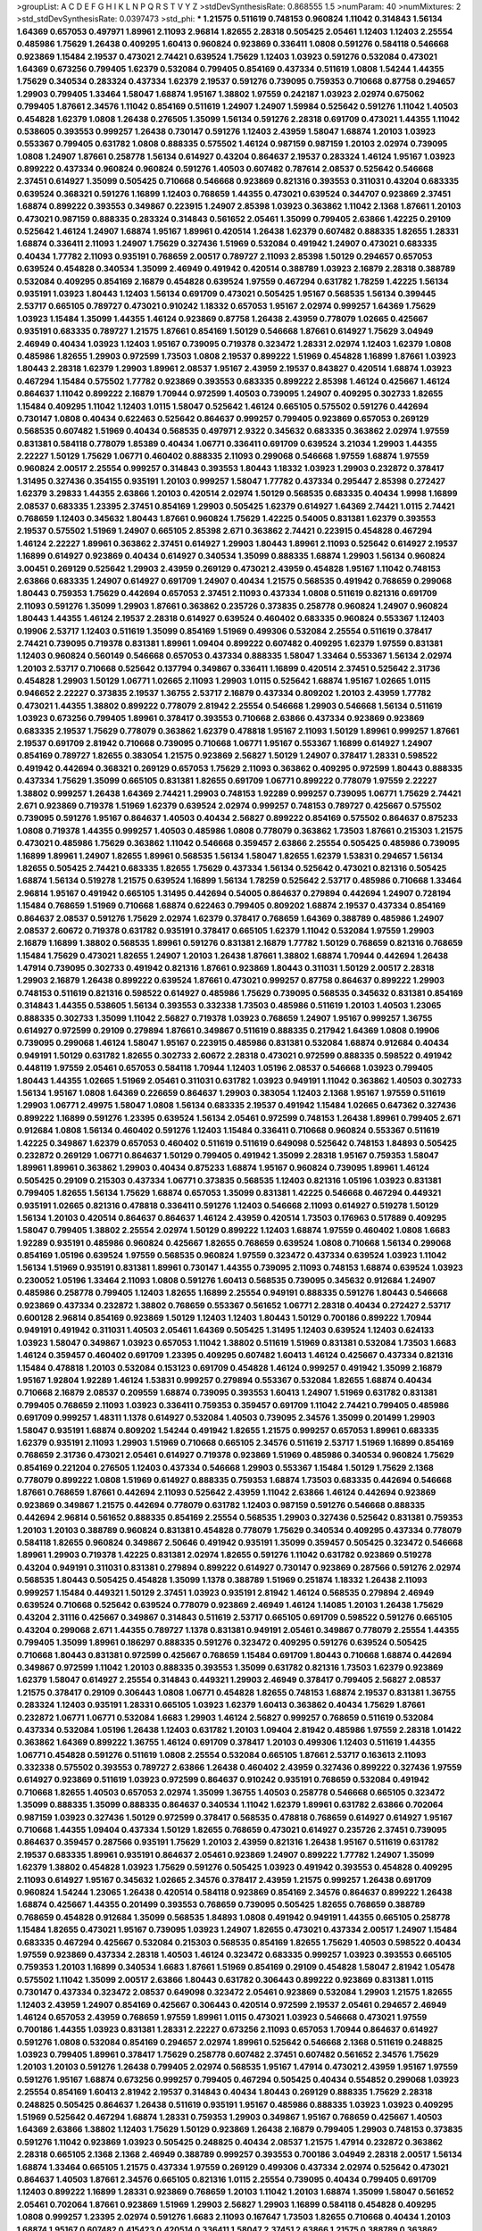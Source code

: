 >groupList:
A C D E F G H I K L
N P Q R S T V Y Z 
>stdDevSynthesisRate:
0.868555 1.5 
>numParam:
40
>numMixtures:
2
>std_stdDevSynthesisRate:
0.0397473
>std_phi:
***
1.21575 0.511619 0.748153 0.960824 1.11042 0.314843 1.56134 1.64369 0.657053 0.497971
1.89961 2.11093 2.96814 1.82655 2.28318 0.505425 2.05461 1.12403 1.12403 2.25554
0.485986 1.75629 1.26438 0.409295 1.60413 0.960824 0.923869 0.336411 1.0808 0.591276
0.584118 0.546668 0.923869 1.15484 2.19537 0.473021 2.74421 0.639524 1.75629 1.12403
1.03923 0.591276 0.532084 0.473021 1.64369 0.673256 0.799405 1.62379 0.532084 0.799405
0.854169 0.437334 0.511619 1.0808 1.54244 1.44355 1.75629 0.340534 0.283324 0.437334
1.62379 2.19537 0.591276 0.739095 0.759353 0.710668 0.87758 0.294657 1.29903 0.799405
1.33464 1.58047 1.68874 1.95167 1.38802 1.97559 0.242187 1.03923 2.02974 0.675062
0.799405 1.87661 2.34576 1.11042 0.854169 0.511619 1.24907 1.24907 1.59984 0.525642
0.591276 1.11042 1.40503 0.454828 1.62379 1.0808 1.26438 0.276505 1.35099 1.56134
0.591276 2.28318 0.691709 0.473021 1.44355 1.11042 0.538605 0.393553 0.999257 1.26438
0.730147 0.591276 1.12403 2.43959 1.58047 1.68874 1.20103 1.03923 0.553367 0.799405
0.631782 1.0808 0.888335 0.575502 1.46124 0.987159 0.987159 1.20103 2.02974 0.739095
1.0808 1.24907 1.87661 0.258778 1.56134 0.614927 0.43204 0.864637 2.19537 0.283324
1.46124 1.95167 1.03923 0.899222 0.437334 0.960824 0.960824 0.591276 1.40503 0.607482
0.787614 2.08537 0.525642 0.546668 2.37451 0.614927 1.35099 0.505425 0.710668 0.546668
0.923869 0.821316 0.393553 0.311031 0.43204 0.683335 0.639524 0.368321 0.591276 1.16899
1.12403 0.768659 1.44355 0.473021 0.639524 0.344707 0.923869 2.37451 1.68874 0.899222
0.393553 0.349867 0.223915 1.24907 2.85398 1.03923 0.363862 1.11042 2.1368 1.87661
1.20103 0.473021 0.987159 0.888335 0.283324 0.314843 0.561652 2.05461 1.35099 0.799405
2.63866 1.42225 0.29109 0.525642 1.46124 1.24907 1.68874 1.95167 1.89961 0.420514
1.26438 1.62379 0.607482 0.888335 1.82655 1.28331 1.68874 0.336411 2.11093 1.24907
1.75629 0.327436 1.51969 0.532084 0.491942 1.24907 0.473021 0.683335 0.40434 1.77782
2.11093 0.935191 0.768659 2.00517 0.789727 2.11093 2.85398 1.50129 0.294657 0.657053
0.639524 0.454828 0.340534 1.35099 2.46949 0.491942 0.420514 0.388789 1.03923 2.16879
2.28318 0.388789 0.532084 0.409295 0.854169 2.16879 0.454828 0.639524 1.97559 0.467294
0.631782 1.78259 1.42225 1.56134 0.935191 1.03923 1.80443 1.12403 1.56134 0.691709
0.473021 0.505425 1.95167 0.568535 1.56134 0.399445 2.53717 0.665105 0.789727 0.473021
0.910242 1.18332 0.657053 1.95167 2.02974 0.999257 1.64369 1.75629 1.03923 1.15484
1.35099 1.44355 1.46124 0.923869 0.87758 1.26438 2.43959 0.778079 1.02665 0.425667
0.935191 0.683335 0.789727 1.21575 1.87661 0.854169 1.50129 0.546668 1.87661 0.614927
1.75629 3.04949 2.46949 0.40434 1.03923 1.12403 1.95167 0.739095 0.719378 0.323472
1.28331 2.02974 1.12403 1.62379 1.0808 0.485986 1.82655 1.29903 0.972599 1.73503
1.0808 2.19537 0.899222 1.51969 0.454828 1.16899 1.87661 1.03923 1.80443 2.28318
1.62379 1.29903 1.89961 2.08537 1.95167 2.43959 2.19537 0.843827 0.420514 1.68874
1.03923 0.467294 1.15484 0.575502 1.77782 0.923869 0.393553 0.683335 0.899222 2.85398
1.46124 0.425667 1.46124 0.864637 1.11042 0.899222 2.16879 1.70944 0.972599 1.40503
0.739095 1.24907 0.409295 0.302733 1.82655 1.15484 0.409295 1.11042 1.12403 1.0115
1.58047 0.525642 1.46124 0.665105 0.575502 0.591276 0.442694 0.730147 1.0808 0.40434
0.622463 0.525642 0.864637 0.999257 0.799405 0.923869 0.657053 0.269129 0.568535 0.607482
1.51969 0.40434 0.568535 0.497971 2.9322 0.345632 0.683335 0.363862 2.02974 1.97559
0.831381 0.584118 0.778079 1.85389 0.40434 1.06771 0.336411 0.691709 0.639524 3.21034
1.29903 1.44355 2.22227 1.50129 1.75629 1.06771 0.460402 0.888335 2.11093 0.299068
0.546668 1.97559 1.68874 1.97559 0.960824 2.00517 2.25554 0.999257 0.314843 0.393553
1.80443 1.18332 1.03923 1.29903 0.232872 0.378417 1.31495 0.327436 0.354155 0.935191
1.20103 0.999257 1.58047 1.77782 0.437334 0.295447 2.85398 0.272427 1.62379 3.29833
1.44355 2.63866 1.20103 0.420514 2.02974 1.50129 0.568535 0.683335 0.40434 1.9998
1.16899 2.08537 0.683335 1.23395 2.37451 0.854169 1.29903 0.505425 1.62379 0.614927
1.64369 2.74421 1.0115 2.74421 0.768659 1.12403 0.345632 1.80443 1.87661 0.960824
1.75629 1.42225 0.54005 0.831381 1.62379 0.393553 2.19537 0.575502 1.51969 1.24907
0.665105 2.85398 2.671 0.363862 2.74421 0.223915 0.454828 0.467294 1.46124 2.22227
1.89961 0.363862 2.37451 0.614927 1.29903 1.80443 1.89961 2.11093 0.525642 0.614927
2.19537 1.16899 0.614927 0.923869 0.40434 0.614927 0.340534 1.35099 0.888335 1.68874
1.29903 1.56134 0.960824 3.00451 0.269129 0.525642 1.29903 2.43959 0.269129 0.473021
2.43959 0.454828 1.95167 1.11042 0.748153 2.63866 0.683335 1.24907 0.614927 0.691709
1.24907 0.40434 1.21575 0.568535 0.491942 0.768659 0.299068 1.80443 0.759353 1.75629
0.442694 0.657053 2.37451 2.11093 0.437334 1.0808 0.511619 0.821316 0.691709 2.11093
0.591276 1.35099 1.29903 1.87661 0.363862 0.235726 0.373835 0.258778 0.960824 1.24907
0.960824 1.80443 1.44355 1.46124 2.19537 2.28318 0.614927 0.639524 0.460402 0.683335
0.960824 0.553367 1.12403 0.19906 2.53717 1.12403 0.511619 1.35099 0.854169 1.51969
0.499306 0.532084 2.25554 0.511619 0.378417 2.74421 0.739095 0.719378 0.831381 1.89961
1.09404 0.899222 0.607482 0.409295 1.62379 1.97559 0.831381 1.12403 0.960824 0.560149
0.546668 0.657053 0.437334 0.888335 1.58047 1.33464 0.553367 1.56134 2.02974 1.20103
2.53717 0.710668 0.525642 0.137794 0.349867 0.336411 1.16899 0.420514 2.37451 0.525642
2.31736 0.454828 1.29903 1.50129 1.06771 1.02665 2.11093 1.29903 1.0115 0.525642
1.68874 1.95167 1.02665 1.0115 0.946652 2.22227 0.373835 2.19537 1.36755 2.53717
2.16879 0.437334 0.809202 1.20103 2.43959 1.77782 0.473021 1.44355 1.38802 0.899222
0.778079 2.81942 2.25554 0.546668 1.29903 0.546668 1.56134 0.511619 1.03923 0.673256
0.799405 1.89961 0.378417 0.393553 0.710668 2.63866 0.437334 0.923869 0.923869 0.683335
2.19537 1.75629 0.778079 0.363862 1.62379 0.478818 1.95167 2.11093 1.50129 1.89961
0.999257 1.87661 2.19537 0.691709 2.81942 0.710668 0.739095 0.710668 1.06771 1.95167
0.553367 1.16899 0.614927 1.24907 0.854169 0.789727 1.82655 0.383054 1.21575 0.923869
2.56827 1.50129 1.24907 0.378417 1.28331 0.598522 0.491942 0.442694 0.368321 0.269129
0.657053 1.75629 2.11093 0.363862 0.409295 0.972599 1.80443 0.888335 0.437334 1.75629
1.35099 0.665105 0.831381 1.82655 0.691709 1.06771 0.899222 0.778079 1.97559 2.22227
1.38802 0.999257 1.26438 1.64369 2.74421 1.29903 0.748153 1.92289 0.999257 0.739095
1.06771 1.75629 2.74421 2.671 0.923869 0.719378 1.51969 1.62379 0.639524 2.02974
0.999257 0.748153 0.789727 0.425667 0.575502 0.739095 0.591276 1.95167 0.864637 1.40503
0.40434 2.56827 0.899222 0.854169 0.575502 0.864637 0.875233 1.0808 0.719378 1.44355
0.999257 1.40503 0.485986 1.0808 0.778079 0.363862 1.73503 1.87661 0.215303 1.21575
0.473021 0.485986 1.75629 0.363862 1.11042 0.546668 0.359457 2.63866 2.25554 0.505425
0.485986 0.739095 1.16899 1.89961 1.24907 1.82655 1.89961 0.568535 1.56134 1.58047
1.82655 1.62379 1.53831 0.294657 1.56134 1.82655 0.505425 2.74421 0.683335 1.82655
1.75629 0.437334 1.56134 0.525642 0.473021 0.821316 0.505425 1.68874 1.56134 0.519278
1.21575 0.639524 1.16899 1.56134 1.78259 0.525642 2.53717 0.485986 0.710668 1.33464
2.96814 1.95167 0.491942 0.665105 1.31495 0.442694 0.54005 0.864637 0.279894 0.442694
1.24907 0.728194 1.15484 0.768659 1.51969 0.710668 1.68874 0.622463 0.799405 0.809202
1.68874 2.19537 0.437334 0.854169 0.864637 2.08537 0.591276 1.75629 2.02974 1.62379
0.378417 0.768659 1.64369 0.388789 0.485986 1.24907 2.08537 2.60672 0.719378 0.631782
0.935191 0.378417 0.665105 1.62379 1.11042 0.532084 1.97559 1.29903 2.16879 1.16899
1.38802 0.568535 1.89961 0.591276 0.831381 2.16879 1.77782 1.50129 0.768659 0.821316
0.768659 1.15484 1.75629 0.473021 1.82655 1.24907 1.20103 1.26438 1.87661 1.38802
1.68874 1.70944 0.442694 1.26438 1.47914 0.739095 0.302733 0.491942 0.821316 1.87661
0.923869 1.80443 0.311031 1.50129 2.00517 2.28318 1.29903 2.16879 1.26438 0.899222
0.639524 1.87661 0.473021 0.999257 0.87758 0.864637 0.899222 1.29903 0.748153 0.511619
0.821316 0.598522 0.614927 0.485986 1.75629 0.739095 0.568535 0.345632 0.831381 0.854169
0.314843 1.44355 0.538605 1.56134 0.393553 0.332338 1.73503 0.485986 0.511619 1.20103
1.40503 1.23065 0.888335 0.302733 1.35099 1.11042 2.56827 0.719378 1.03923 0.768659
1.24907 1.95167 0.999257 1.36755 0.614927 0.972599 0.29109 0.279894 1.87661 0.349867
0.511619 0.888335 0.217942 1.64369 1.0808 0.19906 0.739095 0.299068 1.46124 1.58047
1.95167 0.223915 0.485986 0.831381 0.532084 1.68874 0.912684 0.40434 0.949191 1.50129
0.631782 1.82655 0.302733 2.60672 2.28318 0.473021 0.972599 0.888335 0.598522 0.491942
0.448119 1.97559 2.05461 0.657053 0.584118 1.70944 1.12403 1.05196 2.08537 0.546668
1.03923 0.799405 1.80443 1.44355 1.02665 1.51969 2.05461 0.311031 0.631782 1.03923
0.949191 1.11042 0.363862 1.40503 0.302733 1.56134 1.95167 1.0808 1.64369 0.226659
0.864637 1.29903 0.383054 1.12403 2.1368 1.95167 1.97559 0.511619 1.29903 1.06771
2.49975 1.58047 1.0808 1.56134 0.683335 2.19537 0.491942 1.15484 1.02665 0.647362
0.327436 0.899222 1.16899 0.591276 1.23395 0.639524 1.56134 2.05461 0.972599 0.748153
1.26438 1.89961 0.799405 2.671 0.912684 1.0808 1.56134 0.460402 0.591276 1.12403
1.15484 0.336411 0.710668 0.960824 0.553367 0.511619 1.42225 0.349867 1.62379 0.657053
0.460402 0.511619 0.511619 0.649098 0.525642 0.748153 1.84893 0.505425 0.232872 0.269129
1.06771 0.864637 1.50129 0.799405 0.491942 1.35099 2.28318 1.95167 0.759353 1.58047
1.89961 1.89961 0.363862 1.29903 0.40434 0.875233 1.68874 1.95167 0.960824 0.739095
1.89961 1.46124 0.505425 0.29109 0.215303 0.437334 1.06771 0.373835 0.568535 1.12403
0.821316 1.05196 1.03923 0.831381 0.799405 1.82655 1.56134 1.75629 1.68874 0.657053
1.35099 0.831381 1.42225 0.546668 0.467294 0.449321 0.935191 1.02665 0.821316 0.478818
0.336411 0.591276 1.12403 0.546668 2.11093 0.614927 0.519278 1.50129 1.56134 1.20103
0.420514 0.864637 0.864637 1.46124 2.43959 0.420514 1.73503 0.176963 0.517889 0.409295
1.58047 0.799405 1.38802 2.25554 2.02974 1.50129 0.899222 1.12403 1.68874 1.97559
0.460402 1.0808 1.6683 1.92289 0.935191 0.485986 0.960824 0.425667 1.82655 0.768659
0.639524 1.0808 0.710668 1.56134 0.299068 0.854169 1.05196 0.639524 1.97559 0.568535
0.960824 1.97559 0.323472 0.437334 0.639524 1.03923 1.11042 1.56134 1.51969 0.935191
0.831381 1.89961 0.730147 1.44355 0.739095 2.11093 0.748153 1.68874 0.639524 1.03923
0.230052 1.05196 1.33464 2.11093 1.0808 0.591276 1.60413 0.568535 0.739095 0.345632
0.912684 1.24907 0.485986 0.258778 0.799405 1.12403 1.82655 1.16899 2.25554 0.949191
0.888335 0.591276 1.80443 0.546668 0.923869 0.437334 0.232872 1.38802 0.768659 0.553367
0.561652 1.06771 2.28318 0.40434 0.272427 2.53717 0.600128 2.96814 0.854169 0.923869
1.50129 1.12403 1.12403 1.80443 1.50129 0.700186 0.899222 1.70944 0.949191 0.491942
0.311031 1.40503 2.05461 1.64369 0.505425 1.31495 1.12403 0.639524 1.12403 0.624133
1.03923 1.58047 0.349867 1.03923 0.657053 1.11042 1.38802 0.511619 1.51969 0.831381
0.532084 1.73503 1.6683 1.46124 0.359457 0.460402 0.691709 1.23395 0.409295 0.607482
1.60413 1.46124 0.425667 0.437334 0.821316 1.15484 0.478818 1.20103 0.532084 0.153123
0.691709 0.454828 1.46124 0.999257 0.491942 1.35099 2.16879 1.95167 1.92804 1.92289
1.46124 1.53831 0.999257 0.279894 0.553367 0.532084 1.82655 1.68874 0.40434 0.710668
2.16879 2.08537 0.209559 1.68874 0.739095 0.393553 1.60413 1.24907 1.51969 0.631782
0.831381 0.799405 0.768659 2.11093 1.03923 0.336411 0.759353 0.359457 0.691709 1.11042
2.74421 0.799405 0.485986 0.691709 0.999257 1.48311 1.1378 0.614927 0.532084 1.40503
0.739095 2.34576 1.35099 0.201499 1.29903 1.58047 0.935191 1.68874 0.809202 1.54244
0.491942 1.82655 1.21575 0.999257 0.657053 1.89961 0.683335 1.62379 0.935191 2.11093
1.29903 1.51969 0.710668 0.665105 2.34576 0.511619 2.53717 1.51969 1.16899 0.854169
0.768659 2.31736 0.473021 2.05461 0.614927 0.719378 0.923869 1.51969 0.485986 0.340534
0.960824 1.75629 0.854169 0.221204 0.276505 1.12403 0.437334 0.546668 1.29903 0.553367
1.15484 1.50129 1.75629 2.1368 0.778079 0.899222 1.0808 1.51969 0.614927 0.888335
0.759353 1.68874 1.73503 0.683335 0.442694 0.546668 1.87661 0.768659 1.87661 0.442694
2.11093 0.525642 2.43959 1.11042 2.63866 1.46124 0.442694 0.923869 0.923869 0.349867
1.21575 0.442694 0.778079 0.631782 1.12403 0.987159 0.591276 0.546668 0.888335 0.442694
2.96814 0.561652 0.888335 0.854169 2.25554 0.568535 1.29903 0.327436 0.525642 0.831381
0.759353 1.20103 1.20103 0.388789 0.960824 0.831381 0.454828 0.778079 1.75629 0.340534
0.409295 0.437334 0.778079 0.584118 1.82655 0.960824 0.349867 2.50646 0.491942 0.935191
1.35099 0.359457 0.505425 0.323472 0.546668 1.89961 1.29903 0.719378 1.42225 0.831381
2.02974 1.82655 0.591276 1.11042 0.631782 0.923869 0.519278 0.43204 0.949191 0.311031
0.831381 0.279894 0.899222 0.614927 0.730147 0.923869 0.287566 0.591276 2.02974 0.568535
1.80443 0.505425 0.454828 1.35099 1.1378 0.388789 1.51969 0.251874 1.18332 1.26438
2.11093 0.999257 1.15484 0.449321 1.50129 2.37451 1.03923 0.935191 2.81942 1.46124
0.568535 0.279894 2.46949 0.639524 0.710668 0.525642 0.639524 0.778079 0.923869 2.46949
1.46124 1.14085 1.20103 1.26438 1.75629 0.43204 2.31116 0.425667 0.349867 0.314843
0.511619 2.53717 0.665105 0.691709 0.598522 0.591276 0.665105 0.43204 0.299068 2.671
1.44355 0.789727 1.1378 0.831381 0.949191 2.05461 0.349867 0.778079 2.25554 1.44355
0.799405 1.35099 1.89961 0.186297 0.888335 0.591276 0.323472 0.409295 0.591276 0.639524
0.505425 0.710668 1.80443 0.831381 0.972599 0.425667 0.768659 1.15484 0.691709 1.80443
0.710668 1.68874 0.442694 0.349867 0.972599 1.11042 1.20103 0.888335 0.393553 1.35099
0.631782 0.821316 1.73503 1.62379 0.923869 1.62379 1.58047 0.614927 2.25554 0.314843
0.449321 1.29903 2.46949 0.378417 0.799405 2.56827 2.08537 1.21575 0.378417 0.29109
0.306443 1.0808 1.06771 0.454828 1.82655 0.748153 1.68874 2.19537 0.831381 1.36755
0.283324 1.12403 0.935191 1.28331 0.665105 1.03923 1.62379 1.60413 0.363862 0.40434
1.75629 1.87661 0.232872 1.06771 1.06771 0.532084 1.6683 1.29903 1.46124 2.56827
0.999257 0.768659 0.511619 0.532084 0.437334 0.532084 1.05196 1.26438 1.12403 0.631782
1.20103 1.09404 2.81942 0.485986 1.97559 2.28318 1.01422 0.363862 1.64369 0.899222
1.36755 1.46124 0.691709 0.378417 1.20103 0.499306 1.12403 0.511619 1.44355 1.06771
0.454828 0.591276 0.511619 1.0808 2.25554 0.532084 0.665105 1.87661 2.53717 0.163613
2.11093 0.332338 0.575502 0.393553 0.789727 2.63866 1.26438 0.460402 2.43959 0.327436
0.899222 0.327436 1.97559 0.614927 0.923869 0.511619 1.03923 0.972599 0.864637 0.910242
0.935191 0.768659 0.532084 0.491942 0.710668 1.82655 1.40503 0.657053 2.02974 1.35099
1.36755 1.40503 0.258778 0.546668 0.665105 0.323472 1.35099 0.888335 1.35099 0.888335
0.864637 0.340534 1.11042 1.62379 1.89961 0.631782 2.63866 0.702064 0.987159 1.03923
0.327436 1.50129 0.972599 0.378417 0.568535 0.478818 0.768659 0.614927 0.614927 1.95167
0.710668 1.44355 1.09404 0.437334 1.50129 1.82655 0.768659 0.473021 0.614927 0.235726
2.37451 0.739095 0.864637 0.359457 0.287566 0.935191 1.75629 1.20103 2.43959 0.821316
1.26438 1.95167 0.511619 0.631782 2.19537 0.683335 1.89961 0.935191 0.864637 2.05461
0.923869 1.24907 0.899222 1.77782 1.24907 1.35099 1.62379 1.38802 0.454828 1.03923
1.75629 0.591276 0.505425 1.03923 0.491942 0.393553 0.454828 0.409295 2.11093 0.614927
1.95167 0.345632 1.02665 2.34576 0.378417 2.43959 1.21575 0.999257 1.26438 0.691709
0.960824 1.54244 1.23065 1.26438 0.420514 0.584118 0.923869 0.854169 2.34576 0.864637
0.899222 1.26438 1.68874 0.425667 1.44355 0.201499 0.393553 0.768659 0.739095 0.505425
1.82655 0.768659 0.388789 0.768659 0.454828 0.912684 1.35099 0.568535 1.84893 1.0808
0.491942 0.949191 1.44355 0.665105 0.258778 1.15484 1.82655 0.473021 1.95167 0.739095
1.03923 1.24907 1.82655 0.473021 0.437334 2.00517 1.24907 1.15484 0.683335 0.467294
0.425667 0.532084 0.215303 0.568535 0.854169 1.82655 1.75629 1.40503 0.598522 0.40434
1.97559 0.923869 0.437334 2.28318 1.40503 1.46124 0.323472 0.683335 0.999257 1.03923
0.393553 0.665105 0.759353 1.20103 1.16899 0.340534 1.6683 1.87661 1.51969 0.854169
0.29109 0.454828 1.58047 2.81942 1.05478 0.575502 1.11042 1.35099 2.00517 2.63866
1.80443 0.631782 0.306443 0.899222 0.923869 0.831381 1.0115 0.730147 0.437334 0.323472
2.08537 0.649098 0.323472 2.05461 0.923869 0.532084 1.29903 1.21575 1.82655 1.12403
2.43959 1.24907 0.854169 0.425667 0.306443 0.420514 0.972599 2.19537 2.05461 0.294657
2.46949 1.46124 0.657053 2.43959 0.768659 1.97559 1.89961 1.0115 0.473021 1.03923
0.546668 0.473021 1.97559 0.700186 1.44355 1.03923 0.831381 1.28331 2.22227 0.673256
2.11093 0.657053 1.70944 0.864637 0.614927 0.591276 1.0808 0.532084 0.854169 0.294657
2.02974 1.89961 0.525642 0.546668 2.1368 0.511619 0.248825 1.03923 0.799405 1.89961
0.378417 1.75629 0.258778 0.607482 2.37451 0.607482 0.561652 2.34576 1.75629 1.20103
1.20103 0.591276 1.26438 0.799405 2.02974 0.568535 1.95167 1.47914 0.473021 2.43959
1.95167 1.97559 0.591276 1.95167 1.68874 0.673256 0.999257 0.799405 0.467294 0.505425
0.40434 0.554852 0.299068 1.03923 2.25554 0.854169 1.60413 2.81942 2.19537 0.314843
0.40434 1.80443 0.269129 0.888335 1.75629 2.28318 0.248825 0.505425 0.864637 1.26438
0.511619 0.935191 1.95167 0.485986 0.888335 1.03923 1.03923 0.409295 1.51969 0.525642
0.467294 1.68874 1.28331 0.759353 1.29903 0.349867 1.95167 0.768659 0.425667 1.40503
1.64369 2.63866 1.38802 1.12403 1.75629 1.50129 0.923869 1.26438 2.16879 0.799405
1.29903 0.748153 0.373835 0.591276 1.11042 0.923869 1.03923 0.505425 0.248825 0.40434
2.08537 1.21575 1.47914 0.232872 0.363862 2.28318 0.665105 2.1368 2.1368 2.46949
0.388789 0.999257 0.393553 0.700186 3.04949 2.28318 2.00517 1.56134 1.68874 1.33464
0.665105 1.21575 0.437334 1.97559 0.269129 0.499306 0.437334 2.02974 0.525642 0.473021
0.864637 1.40503 1.87661 2.34576 0.665105 0.821316 1.0115 2.25554 0.739095 0.40434
0.799405 0.691709 1.12403 0.899222 1.16899 1.28331 0.923869 0.768659 1.20103 1.11042
1.20103 1.68874 1.35099 1.58047 0.561652 2.05461 0.702064 1.87661 0.923869 1.51969
1.29903 2.56827 1.29903 1.16899 0.584118 0.454828 0.409295 1.0808 0.999257 1.23395
2.02974 0.591276 1.6683 2.11093 0.167647 1.73503 1.82655 0.710668 0.40434 1.20103
1.68874 1.95167 0.607482 0.415423 0.420514 0.336411 1.58047 2.37451 2.63866 1.21575
0.388789 0.363862 1.80443 1.26438 1.58047 0.739095 0.591276 0.657053 1.05196 2.02974
0.399445 0.485986 1.29903 2.85398 0.854169 1.44355 1.03923 1.26438 0.657053 1.35099
0.960824 1.31495 2.53717 2.59974 1.16899 0.831381 0.710668 2.22227 2.53717 0.614927
0.546668 1.33464 3.17147 2.53717 0.999257 1.68874 0.336411 0.336411 0.831381 2.02974
1.6683 0.323472 1.03923 1.68874 1.15484 2.08537 0.631782 2.28318 0.340534 0.311031
0.568535 1.82655 0.532084 0.473021 0.568535 1.75629 0.505425 1.56134 0.710668 1.51969
1.58047 0.525642 0.739095 0.691709 1.20103 1.15484 0.29109 0.373835 0.230052 0.768659
0.265871 1.40503 1.33464 1.33464 1.50129 0.248825 0.691709 0.388789 1.70944 2.53717
1.06771 1.35099 0.485986 2.28318 0.420514 1.82655 1.82655 1.02665 0.710668 1.29903
0.193749 1.58047 0.614927 0.987159 0.525642 0.467294 0.831381 2.05461 1.56134 0.683335
0.323472 1.68874 0.505425 0.43204 0.568535 1.31495 0.568535 0.935191 0.710668 1.05196
0.799405 1.0808 1.16899 1.16899 1.44355 1.14085 2.1368 0.923869 1.16899 0.261949
1.87661 0.437334 0.748153 0.473021 1.31495 1.35099 0.710668 0.665105 0.923869 1.03923
0.538605 1.24907 0.409295 0.340534 1.62379 2.02974 1.50129 1.62379 1.37122 0.748153
1.75629 0.19906 2.05461 1.44355 0.923869 0.532084 0.854169 0.323472 0.888335 0.999257
1.12403 1.64369 0.349867 0.467294 0.568535 0.888335 0.491942 0.614927 0.854169 0.287566
2.41006 2.46949 1.21575 0.923869 0.768659 1.03923 0.442694 1.29903 0.799405 0.639524
0.137794 1.75629 1.87661 1.97559 0.864637 1.21575 1.80443 0.525642 2.46949 0.398376
0.505425 2.37451 0.831381 0.575502 0.854169 0.363862 1.97559 0.532084 0.538605 1.56134
0.311031 0.923869 0.568535 0.614927 0.622463 0.449321 1.15484 0.821316 0.388789 1.62379
0.383054 1.03923 0.759353 0.665105 0.568535 0.999257 2.19537 0.789727 1.16899 0.972599
0.442694 0.467294 0.388789 0.799405 0.854169 0.505425 2.43959 0.768659 2.81942 0.591276
1.62379 0.999257 0.388789 0.327436 0.354155 1.35099 0.279894 0.923869 1.36755 0.739095
1.95167 0.532084 1.87661 0.242187 0.575502 1.03923 0.821316 0.854169 0.568535 1.16899
1.03923 0.532084 1.24907 1.35099 1.68874 0.340534 1.44355 0.799405 1.80443 0.831381
1.40503 0.710668 0.84157 0.323472 2.28318 1.23395 0.789727 0.553367 1.68874 0.972599
0.639524 0.388789 0.719378 2.59974 1.51969 1.68874 1.68874 0.302733 1.75629 1.51969
1.21575 2.02974 1.29903 1.62379 1.38802 0.378417 0.854169 0.258778 0.888335 0.491942
1.82655 0.546668 0.691709 1.38802 1.58047 1.68874 0.359457 1.31495 0.665105 0.373835
0.491942 2.34576 2.28318 1.29903 0.789727 1.56134 0.987159 1.12403 1.0808 0.935191
0.485986 2.02974 0.598522 2.43959 0.778079 2.05461 0.935191 0.43204 0.491942 1.11042
1.89961 1.82655 0.425667 0.647362 2.05461 0.683335 1.82655 1.62379 0.276505 1.44355
0.511619 1.50129 2.02974 0.568535 0.710668 0.657053 0.831381 0.614927 1.26438 0.739095
0.561652 0.568535 1.58047 0.467294 3.43026 1.58047 0.388789 0.821316 1.68874 0.854169
1.35099 2.05461 0.657053 1.73503 0.799405 2.28318 1.50129 1.20103 1.50129 0.336411
0.923869 0.437334 1.20103 1.06771 1.11042 1.47914 0.332338 0.598522 0.279894 1.15484
0.327436 0.568535 2.71098 0.821316 1.87661 1.42225 1.73503 0.657053 0.505425 0.561652
0.511619 0.378417 2.63866 2.53717 0.29109 0.748153 0.899222 0.568535 1.24907 1.12403
1.73503 1.16899 1.73503 0.665105 0.972599 2.11093 2.28318 0.789727 0.553367 2.05461
0.631782 2.37451 1.51969 0.425667 0.799405 0.598522 0.665105 0.568535 1.40503 2.19537
0.691709 0.575502 0.691709 1.62379 0.491942 1.33464 0.388789 0.525642 0.935191 1.51969
2.11093 1.62379 0.561652 0.491942 1.35099 0.186297 0.614927 0.910242 0.420514 0.425667
1.35099 0.831381 1.06771 0.554852 1.80443 1.33464 0.799405 2.08537 0.683335 0.639524
1.46124 1.44355 0.437334 2.34576 0.454828 1.89961 2.671 0.568535 1.95167 1.0808
0.768659 0.437334 0.460402 1.46124 1.50129 1.15175 0.639524 0.789727 1.46124 0.546668
0.327436 2.40361 0.799405 0.532084 1.89961 0.491942 0.473021 0.388789 0.388789 0.491942
0.473021 0.345632 1.87661 1.11042 0.821316 1.29903 0.525642 0.258778 1.15484 1.03923
1.16899 0.568535 2.19537 1.87661 0.748153 0.888335 1.97559 1.0808 1.85389 0.388789
1.06771 1.6683 1.62379 1.51969 0.768659 2.63866 1.87661 1.95167 0.383054 0.768659
2.25554 0.546668 1.18332 0.683335 0.393553 2.85398 0.546668 2.34576 1.56134 0.960824
0.639524 0.935191 0.999257 0.831381 1.89961 0.363862 1.03923 1.68874 2.63866 1.50129
1.24907 0.748153 1.03923 0.778079 2.34576 0.546668 1.20103 0.748153 1.54244 1.56134
0.665105 1.77782 1.95167 2.53717 0.359457 1.02665 0.719378 0.511619 1.75629 0.768659
2.19537 1.31495 1.95167 2.28318 0.719378 0.251874 0.730147 1.29903 0.710668 1.09404
1.95167 1.58047 0.999257 0.473021 0.575502 1.50129 1.38802 1.70944 2.16879 2.11093
0.683335 2.19537 1.0808 0.888335 0.768659 0.864637 1.35099 2.53717 1.38802 0.665105
1.29903 1.21575 0.778079 0.789727 0.768659 1.84893 1.50129 0.614927 0.614927 0.768659
1.46124 0.614927 0.525642 1.75629 0.910242 0.323472 0.614927 0.719378 1.56134 1.92804
0.546668 0.546668 0.454828 1.02665 0.388789 1.29903 0.935191 0.768659 1.31495 0.272427
1.87661 0.363862 0.721307 0.768659 1.06771 0.511619 1.38802 0.809202 0.363862 1.80443
1.29903 2.43959 0.485986 0.393553 0.584118 0.19906 1.11042 1.64369 0.935191 0.525642
1.27987 1.87661 0.960824 1.51969 0.960824 1.87661 1.87661 1.29903 0.230052 0.721307
0.622463 0.437334 0.639524 0.789727 0.614927 1.12403 1.16899 0.683335 0.532084 0.999257
1.20103 0.511619 1.29903 0.631782 1.68874 0.575502 1.28331 0.799405 0.999257 1.28331
0.639524 1.14085 0.388789 0.987159 0.710668 1.20103 0.525642 1.24907 0.591276 0.497971
1.51969 0.691709 1.68874 1.09404 0.340534 1.89961 1.6683 0.437334 0.393553 0.960824
1.02665 1.82655 0.568535 1.40503 1.0115 2.74421 1.89961 0.899222 0.420514 1.15484
1.20103 2.46949 0.467294 1.0115 2.37451 2.81942 1.80443 2.11093 1.03923 1.31495
0.864637 0.491942 0.561652 0.473021 2.00517 0.831381 0.854169 0.910242 1.03923 0.409295
0.960824 0.442694 2.46949 0.665105 0.923869 0.888335 1.24907 0.778079 0.631782 1.31495
2.63866 0.473021 0.748153 0.420514 1.15484 0.799405 0.799405 0.368321 0.279894 1.12403
0.598522 2.74421 0.460402 0.258778 1.75629 1.35099 1.75629 1.03923 1.35099 1.44355
0.960824 0.923869 1.89961 2.02974 0.639524 1.38802 2.9322 0.473021 0.657053 1.12403
0.393553 1.03923 0.899222 0.923869 2.34576 0.454828 0.505425 0.614927 0.478818 1.68874
0.748153 1.82655 1.51969 1.26438 0.345632 2.25554 0.327436 2.28318 0.864637 0.960824
0.577046 1.20103 0.449321 0.854169 1.24907 2.53717 0.467294 1.03923 1.29903 2.28318
0.799405 0.972599 0.719378 0.864637 1.24907 0.546668 1.68874 0.665105 1.40503 1.50129
0.854169 2.22227 0.875233 1.6683 0.710668 0.349867 0.437334 0.497971 0.778079 0.473021
0.378417 0.575502 0.614927 0.799405 1.0808 0.40434 0.683335 1.51969 0.373835 1.02665
0.631782 1.29903 0.799405 0.778079 1.09404 2.34576 0.336411 0.546668 0.614927 1.64369
0.437334 0.888335 1.58047 1.06771 0.987159 2.02974 1.51969 0.639524 1.35099 0.467294
0.683335 0.665105 0.854169 0.525642 1.11042 1.77782 0.719378 1.82655 0.799405 0.854169
1.51969 0.999257 1.95167 1.87661 0.363862 0.657053 0.373835 1.68874 0.584118 0.388789
0.460402 2.43959 0.525642 1.16899 1.24907 1.03923 0.532084 1.09404 0.910242 1.12403
1.80443 0.923869 1.85389 1.6481 0.987159 1.64369 0.999257 1.50129 0.415423 1.12403
0.378417 2.11093 1.97559 0.388789 0.437334 2.53717 1.97559 0.383054 0.532084 0.923869
1.11042 1.1378 1.62379 1.40503 0.279894 0.491942 1.56134 0.525642 1.50129 1.12403
0.999257 1.40503 1.50129 0.935191 0.809202 1.68874 1.40503 1.20103 0.799405 2.19537
0.511619 1.87661 2.53717 1.35099 1.0808 1.68874 2.08537 0.710668 0.607482 2.46949
1.31495 0.425667 0.683335 0.525642 0.473021 0.532084 1.0808 1.12403 0.935191 0.768659
0.899222 0.888335 1.29903 2.00517 1.0115 0.568535 1.95167 1.87661 1.97559 1.82655
1.40503 2.02974 0.647362 0.454828 0.809202 2.46949 0.999257 1.97559 0.799405 0.768659
0.700186 1.38802 0.491942 0.232872 0.888335 1.16899 0.778079 0.719378 1.12403 0.710668
2.43959 0.336411 1.62379 1.38802 1.15484 2.02974 1.0808 0.40434 1.44355 0.568535
0.584118 0.409295 0.336411 0.40434 1.11042 0.302733 1.40503 0.553367 1.51969 1.11042
1.35099 0.888335 0.888335 1.44355 0.425667 1.51969 1.82655 1.15484 1.21575 0.345632
2.02974 1.66384 1.84893 1.20103 0.340534 1.23395 0.631782 0.582555 0.923869 0.420514
2.16879 1.46124 0.591276 0.485986 0.460402 2.19537 1.68874 1.20103 1.44355 2.34576
1.12403 0.691709 0.675062 0.460402 2.81942 2.60672 1.28331 2.02974 0.591276 0.491942
0.591276 1.70944 0.607482 0.363862 1.38802 0.437334 0.799405 1.64369 1.06771 1.44355
0.614927 1.80443 2.05461 1.24907 2.19537 0.191404 1.09404 1.12403 1.20103 0.323472
2.53717 0.393553 1.28331 1.11042 2.19537 0.409295 0.568535 1.44355 1.68874 1.03923
0.768659 1.0808 1.26438 0.525642 0.923869 2.33949 0.591276 1.20103 0.591276 0.748153
0.232872 0.719378 0.568535 1.54244 1.12403 1.62379 0.442694 1.56134 0.888335 1.20103
0.497971 0.336411 0.657053 0.923869 0.923869 1.89961 1.51969 1.24907 0.546668 0.553367
1.36755 1.62379 0.568535 0.575502 0.999257 2.19537 0.591276 0.437334 1.03923 0.363862
0.19906 1.82655 2.02974 1.40503 1.89961 0.302733 2.34576 0.768659 0.739095 2.19537
1.38802 2.00517 0.294657 0.789727 0.935191 0.614927 1.87661 0.54005 1.87661 0.899222
0.960824 0.363862 1.11042 0.420514 0.789727 1.06771 0.759353 0.639524 0.363862 1.89961
1.40503 1.89961 1.50129 1.33464 0.546668 1.80443 1.12403 0.899222 1.06771 0.831381
1.15484 0.888335 1.23395 1.03923 1.62379 1.50129 1.95167 0.799405 1.82655 0.799405
2.11093 1.56134 1.75629 0.449321 1.29903 1.35099 1.46124 0.393553 0.393553 1.80443
1.64369 1.82655 1.21575 0.546668 1.15484 1.56134 0.739095 1.35099 1.60413 1.40503
1.50129 0.831381 2.02974 1.50129 0.314843 0.710668 0.665105 0.272427 0.657053 1.44355
0.768659 1.75629 0.546668 1.87661 1.15484 1.26438 1.50129 0.368321 0.999257 0.454828
1.80443 0.485986 0.505425 0.683335 0.511619 1.51969 0.349867 1.62379 0.831381 0.505425
0.639524 0.864637 0.960824 0.485986 1.82655 0.700186 1.03923 0.584118 2.00517 1.51969
0.923869 1.68874 0.614927 0.799405 2.11093 0.831381 0.799405 0.854169 0.888335 0.631782
0.935191 0.473021 0.388789 0.631782 0.478818 0.639524 1.23395 1.95167 0.204516 1.29903
1.47914 0.730147 2.56827 2.34576 0.675062 1.33464 1.73503 1.35099 0.302733 0.888335
0.340534 1.82655 0.639524 1.70944 0.691709 0.491942 1.56134 0.29109 0.614927 0.600128
0.505425 0.336411 1.16899 1.21575 1.40503 1.62379 1.29903 1.31495 0.598522 0.607482
0.999257 1.0808 0.831381 0.226659 1.58047 1.42225 0.546668 0.437334 0.683335 0.631782
0.568535 0.425667 0.591276 0.864637 1.29903 1.89961 0.683335 0.420514 2.28318 2.56827
0.923869 2.1368 1.62379 0.568535 0.340534 0.759353 1.62379 2.02974 0.269129 0.683335
2.11093 0.409295 1.89961 1.62379 0.497971 3.33875 1.82655 2.22227 1.58047 0.525642
0.923869 0.683335 1.1378 0.546668 0.311031 0.546668 0.987159 1.82655 0.546668 0.87758
0.768659 1.51969 0.378417 1.56134 0.789727 0.546668 3.08686 2.19537 0.923869 2.43959
0.420514 0.505425 0.888335 2.96814 0.454828 1.62379 0.525642 1.70944 0.607482 1.87661
1.82655 1.12403 1.35099 0.388789 0.789727 2.81942 0.378417 0.546668 1.6683 0.269129
1.12403 1.12403 0.657053 1.24907 1.82655 2.53717 0.614927 0.363862 0.768659 0.673256
1.56134 0.799405 0.425667 0.748153 3.56747 2.31116 0.454828 1.20103 0.314843 0.568535
1.78259 1.73503 1.12403 0.759353 0.454828 0.935191 0.561652 0.359457 0.511619 1.21575
0.269129 1.0808 0.631782 0.960824 1.56134 1.68874 0.359457 2.00517 1.11042 0.54005
1.70944 0.960824 0.598522 0.279894 0.473021 1.35099 1.0115 0.799405 1.95167 0.730147
0.568535 0.999257 1.11042 0.226659 1.26438 0.899222 0.809202 1.24907 0.799405 1.40503
0.960824 1.38802 1.70944 0.960824 0.831381 0.425667 1.33464 0.340534 1.21575 0.657053
1.75629 2.02974 1.73503 2.11093 0.748153 1.12403 0.437334 0.591276 0.691709 0.935191
0.40434 0.591276 0.960824 0.639524 0.568535 1.15484 1.75629 2.671 2.02974 1.68874
2.19537 1.6683 1.89961 0.425667 0.730147 0.864637 0.999257 1.68874 1.64369 0.437334
0.345632 2.74421 0.768659 0.40434 0.923869 0.614927 0.768659 2.11093 1.51969 2.74421
1.77782 1.62379 1.82655 0.473021 1.14085 1.89961 2.02974 0.349867 2.02974 1.20103
1.12403 0.460402 1.12403 0.473021 1.02665 0.258778 0.420514 1.85389 0.683335 1.82655
2.37451 0.323472 1.80443 0.899222 0.553367 0.899222 1.0808 1.24907 0.568535 1.38802
2.16879 1.68874 0.923869 0.768659 1.95167 1.15484 0.473021 0.491942 0.485986 1.0115
0.511619 0.683335 1.80443 0.393553 1.16899 0.420514 0.665105 1.62379 2.37451 2.22227
1.56134 0.923869 0.614927 2.43959 0.999257 0.657053 0.778079 0.923869 0.923869 0.864637
2.02974 0.532084 1.82655 0.864637 0.393553 0.532084 1.24907 1.75629 0.43204 0.383054
0.691709 0.657053 0.864637 0.497971 0.657053 0.739095 1.35099 0.598522 2.11093 1.21575
2.46949 0.657053 0.739095 0.323472 0.449321 0.420514 1.82655 1.73503 0.561652 0.311031
0.575502 1.21575 0.821316 1.35099 1.62379 2.11093 1.56134 1.62379 0.799405 1.29903
1.82655 0.349867 1.73503 2.25554 0.864637 1.87661 1.51969 0.591276 0.409295 1.16899
1.70944 0.598522 1.29903 0.311031 0.748153 0.864637 1.82655 0.269129 1.46124 2.81942
0.899222 0.657053 1.05196 0.912684 1.75629 2.05461 0.306443 0.923869 1.53831 1.97559
0.799405 1.40503 1.87661 1.20103 0.912684 2.00517 1.31495 0.607482 0.972599 0.789727
1.05196 0.525642 0.864637 1.95167 0.414311 2.08537 0.700186 1.42225 0.923869 0.614927
1.31495 1.56134 1.89961 0.789727 0.739095 0.657053 0.511619 0.778079 1.12403 1.36755
0.363862 1.87661 0.683335 0.799405 1.0808 1.89961 0.831381 1.50129 0.442694 1.97559
1.0115 0.864637 0.888335 0.614927 0.910242 0.739095 1.11042 0.306443 0.999257 0.420514
2.11093 0.864637 0.739095 0.999257 1.0808 0.584118 1.62379 0.409295 0.491942 0.511619
0.546668 1.21575 0.665105 0.442694 0.223915 0.999257 1.56134 1.50129 0.700186 0.454828
0.279894 1.40503 2.22823 1.29903 0.29109 2.05461 1.51969 1.24907 2.85398 0.691709
0.217942 2.16879 1.16899 2.46949 1.56134 1.82655 0.622463 0.420514 0.473021 0.584118
1.56134 2.53717 1.97559 1.36755 2.77784 2.19537 0.675062 0.831381 1.05196 0.673256
0.442694 0.497971 0.935191 1.80443 0.314843 2.81942 1.20103 2.19537 1.89961 1.1378
0.485986 0.960824 2.02974 2.34576 2.05461 2.56827 0.607482 1.47914 0.875233 1.26438
0.809202 0.710668 2.34576 0.799405 0.683335 0.960824 0.972599 1.95167 1.9998 0.235726
0.491942 1.75629 0.269129 1.75629 0.935191 1.95167 0.923869 1.58047 1.46124 1.75629
0.960824 1.35099 0.683335 0.799405 0.972599 0.912684 1.82655 0.485986 2.19537 2.19537
1.26438 0.854169 2.28318 1.56134 0.607482 1.82655 0.269129 1.11042 0.388789 0.491942
0.568535 0.409295 0.809202 1.75629 2.46949 0.739095 0.302733 0.349867 1.26438 2.02974
0.473021 2.43959 0.999257 1.87661 2.19537 0.831381 0.384082 0.354155 1.29903 0.702064
0.999257 1.68874 2.74421 0.739095 2.28318 0.467294 0.467294 1.53831 0.454828 1.26438
1.40503 1.70944 1.03923 0.354155 0.314843 2.37451 1.47914 0.409295 2.67816 0.230052
0.631782 2.08537 0.675062 2.11093 2.11093 0.568535 1.03923 1.12403 0.525642 1.38802
0.831381 0.864637 0.454828 0.739095 0.553367 2.1368 0.888335 0.888335 1.12403 0.739095
1.05196 0.378417 0.999257 1.03923 0.497971 2.34576 0.460402 0.84157 0.912684 1.26438
0.719378 2.34576 1.20103 0.29109 2.00517 1.38802 1.68874 2.11093 1.97559 1.87661
1.11042 1.26438 0.972599 0.719378 0.960824 0.768659 0.683335 2.34576 0.984518 0.960824
0.591276 0.987159 1.64369 0.568535 0.972599 0.739095 1.60413 0.923869 1.16899 1.20103
0.591276 0.854169 1.17212 0.683335 1.33464 1.6683 0.960824 0.831381 1.20103 1.97559
0.831381 1.21575 0.363862 0.614927 2.31116 2.19537 0.614927 0.442694 1.56134 1.24907
0.864637 0.172242 0.265871 0.639524 2.19537 2.63866 0.473021 0.710668 0.532084 0.719378
0.768659 1.26438 1.58047 1.82655 1.68874 0.420514 0.999257 0.972599 0.378417 0.719378
1.97559 2.22227 0.864637 0.949191 2.37451 0.821316 1.84893 1.82655 1.58047 1.20103
0.935191 0.923869 0.821316 0.373835 0.505425 1.62379 0.532084 1.46124 0.235726 0.283324
2.74421 0.425667 2.53717 0.673256 0.497971 1.20103 1.70944 0.223915 0.388789 0.899222
0.710668 0.425667 2.02974 0.691709 1.62379 0.972599 0.546668 2.1368 0.799405 0.960824
0.935191 0.831381 1.62379 1.20103 1.68874 0.739095 1.84893 0.888335 1.64369 0.478818
1.06771 0.719378 1.0808 0.719378 0.467294 1.75629 3.08686 1.12403 2.77784 0.935191
1.87661 1.02665 2.50646 0.425667 1.56134 0.821316 0.768659 2.1368 0.209559 1.29903
2.16879 0.294657 1.64369 2.19537 1.15484 0.683335 0.799405 1.97559 0.748153 1.97559
0.864637 1.0808 2.16879 1.03923 0.425667 0.923869 1.35099 1.06771 1.35099 1.50129
0.912684 1.60413 0.378417 0.768659 1.58047 0.420514 1.21575 0.299068 1.35099 1.58047
1.03923 1.73503 0.209559 0.43204 1.20103 1.75629 0.560149 0.248825 0.425667 2.85398
1.36755 0.639524 0.935191 0.511619 0.657053 0.864637 1.95167 0.923869 1.29903 0.568535
2.11093 0.43204 1.46124 1.92804 0.491942 0.665105 2.46949 1.87661 1.6683 1.50129
0.393553 1.44355 0.546668 3.17147 1.35099 1.62379 0.511619 0.739095 0.485986 1.24907
1.06771 1.24907 0.999257 0.279894 0.854169 0.248825 0.768659 0.327436 1.35099 1.58047
0.739095 0.719378 0.809202 2.53717 0.888335 1.95167 0.568535 1.87661 1.16899 0.532084
1.24907 1.26438 0.864637 1.51969 1.29903 0.363862 1.51969 0.888335 2.00517 1.28331
0.854169 0.165618 1.87661 2.28318 0.614927 0.639524 1.60413 0.29109 1.68874 0.561652
1.56134 0.960824 1.0115 0.269129 0.960824 1.0808 1.38802 0.568535 0.553367 0.591276
1.28331 1.80443 0.799405 1.51969 0.485986 1.62379 1.16899 0.265871 0.657053 1.15484
2.71098 0.719378 0.935191 0.935191 1.73503 1.15484 0.854169 0.923869 1.28331 1.28331
0.538605 1.21575 0.454828 1.11042 2.11093 2.11093 2.11093 0.710668 0.665105 1.0115
1.82655 0.437334 0.710668 0.388789 1.51969 0.388789 0.888335 0.999257 0.485986 0.899222
1.35099 1.6683 1.26438 0.437334 0.311031 1.44355 0.960824 2.37451 0.591276 2.53717
0.821316 0.532084 0.591276 0.888335 0.999257 0.425667 0.546668 1.12403 1.62379 1.95167
2.53717 0.172242 2.25554 1.24907 0.960824 2.02974 1.11042 0.546668 0.912684 0.888335
1.75629 1.06771 0.799405 2.25554 0.854169 0.789727 1.35099 1.58047 1.03923 0.561652
1.35099 0.546668 1.64369 0.299068 0.485986 0.248825 0.739095 1.12403 0.768659 0.923869
2.05461 1.33464 0.960824 2.37451 1.20103 1.68874 2.1368 0.719378 2.46949 2.19537
0.378417 0.691709 1.56134 0.311031 0.831381 1.44355 1.23065 0.598522 1.50129 1.35099
0.349867 0.888335 1.62379 0.272427 1.03923 1.40503 0.332338 0.631782 1.92804 0.485986
0.854169 0.899222 1.03923 1.15484 0.639524 0.460402 0.415423 0.639524 0.575502 1.68874
0.789727 1.40503 0.373835 1.50129 0.532084 0.373835 0.561652 0.591276 1.50129 0.553367
1.75629 0.831381 2.85398 1.20103 1.21575 0.821316 1.0808 0.657053 2.28318 0.43204
1.46124 0.473021 0.165618 2.02974 0.553367 1.87661 0.505425 2.11093 0.29109 1.16899
1.24907 1.95167 2.53717 1.68874 0.525642 0.393553 0.584118 0.485986 0.923869 0.568535
1.46124 0.821316 0.960824 1.89961 2.37451 1.68874 1.1378 0.768659 2.53717 1.56134
0.491942 1.50129 1.64369 1.03923 0.972599 0.584118 1.62379 0.511619 1.56134 0.40434
0.665105 1.03923 1.68874 0.960824 2.02974 0.598522 0.336411 0.511619 0.854169 1.20103
1.68874 1.38802 0.302733 0.999257 1.46124 1.97559 0.87758 2.07979 2.28318 0.473021
1.35099 1.95167 0.478818 1.33464 2.28318 2.00517 0.272427 0.378417 1.56134 1.24907
2.22227 1.03923 0.388789 0.245812 1.62379 1.12403 1.24907 1.62379 1.77782 1.56134
1.82655 0.768659 1.15484 2.34576 2.96814 0.739095 0.665105 0.665105 1.82655 1.77782
0.960824 1.62379 0.420514 1.16899 0.673256 1.03923 0.710668 0.899222 0.437334 0.137794
0.864637 1.80443 0.631782 0.29109 0.591276 1.6683 0.373835 0.425667 0.40434 1.15484
1.24907 1.54244 1.35099 0.359457 2.19537 0.647362 0.739095 0.639524 0.639524 1.75629
1.70944 1.82655 0.935191 0.467294 1.12403 1.62379 2.46949 0.854169 0.323472 1.62379
0.525642 1.87661 2.46949 1.03923 1.68874 3.66525 1.82655 0.875233 2.53717 0.614927
0.739095 1.21575 1.82655 0.299068 1.16899 2.05461 0.665105 0.899222 0.473021 2.16879
0.40434 0.363862 0.584118 0.561652 1.75629 1.05196 1.11042 1.56134 1.06771 0.349867
0.349867 1.35099 0.437334 0.499306 2.22227 0.665105 2.74421 2.28318 1.70944 1.95167
0.888335 0.683335 1.97559 2.05461 0.799405 1.9998 2.1368 1.95167 0.532084 1.0808
0.888335 1.50129 1.80443 2.74421 0.491942 2.43959 0.287566 1.82655 0.349867 1.31495
0.591276 0.665105 1.36755 0.553367 2.19537 0.691709 2.63866 0.378417 0.910242 0.739095
1.06771 0.223915 1.42225 1.89961 0.311031 1.95167 0.299068 1.56134 1.56134 0.778079
0.460402 1.56134 1.87661 0.923869 1.16899 2.25554 0.561652 0.622463 0.546668 0.568535
0.584118 2.81942 0.809202 1.58047 1.50129 1.12403 0.710668 1.0808 1.31495 0.349867
2.19537 1.68874 1.20103 1.24907 0.821316 0.420514 0.491942 1.26438 0.255645 2.1368
1.44355 1.20103 1.24907 2.05461 0.491942 0.649098 1.18649 1.12403 1.0808 1.31495
2.11093 1.16899 0.739095 1.16899 0.768659 1.51969 0.768659 1.21575 0.568535 0.491942
0.378417 2.11093 0.261949 1.20103 0.591276 0.473021 0.561652 0.888335 2.56827 1.56134
0.437334 1.23395 1.29903 0.639524 1.44355 0.349867 0.639524 0.665105 1.80443 2.05461
2.02974 0.831381 2.37451 0.473021 0.323472 0.230052 2.19537 2.50646 0.665105 0.393553
0.420514 1.6683 2.56827 1.58047 0.598522 0.759353 0.575502 0.960824 0.409295 1.38802
0.327436 1.15484 0.899222 0.84157 2.16879 1.0808 0.221204 0.719378 0.987159 0.393553
2.19537 0.789727 1.03923 1.56134 1.29903 0.258778 0.349867 2.19537 1.0808 0.683335
0.378417 0.591276 0.923869 1.16899 0.40434 0.568535 0.511619 1.20103 0.710668 0.525642
0.409295 0.575502 0.568535 0.888335 1.35099 0.639524 0.748153 0.388789 1.26438 0.657053
0.778079 1.24907 0.864637 1.35099 2.19537 1.87661 1.31495 0.454828 1.24907 1.28331
1.20103 0.505425 1.02665 0.378417 0.525642 1.89961 1.0808 2.02974 0.393553 0.378417
0.420514 0.598522 0.340534 1.87661 2.19537 1.70944 0.899222 0.591276 2.96814 2.46949
0.491942 0.591276 0.591276 0.700186 0.778079 1.75629 0.923869 0.553367 1.51969 0.999257
2.16879 1.40503 0.568535 0.972599 2.671 0.525642 0.665105 0.683335 0.631782 1.16899
1.50129 0.299068 1.03923 2.05461 1.03923 0.40434 1.38802 1.87661 0.591276 0.778079
0.460402 0.378417 1.29903 2.34576 0.491942 0.647362 0.710668 0.831381 0.449321 0.888335
0.710668 0.683335 0.831381 1.03923 0.831381 0.748153 0.425667 1.06771 0.460402 1.12403
1.0808 1.82655 1.82655 0.425667 1.62379 0.591276 1.89961 0.888335 0.691709 0.799405
0.393553 0.546668 0.831381 0.525642 0.923869 2.28318 1.60413 0.888335 0.546668 1.16899
1.0808 1.68874 1.62379 2.74421 0.336411 2.1368 1.11042 1.68874 1.38802 0.511619
0.739095 1.89961 0.314843 1.31495 1.15484 1.20103 0.454828 1.11042 0.568535 0.449321
0.831381 2.25554 1.64369 0.748153 0.960824 0.437334 1.95167 2.74421 0.363862 0.799405
0.854169 0.373835 2.77784 0.647362 1.03923 2.71098 0.999257 1.31495 0.831381 2.34576
1.82655 0.710668 0.657053 1.09698 2.22227 2.53717 0.505425 0.467294 1.03923 2.43959
0.473021 2.46949 0.864637 0.739095 0.561652 0.657053 0.491942 0.768659 2.28318 0.710668
0.568535 0.511619 1.33464 0.43204 0.336411 0.409295 0.719378 0.525642 1.0808 0.657053
1.12403 1.87661 0.299068 1.29903 0.491942 0.719378 0.631782 0.420514 1.46124 0.854169
0.287566 0.473021 0.748153 0.999257 1.0115 1.18649 1.9998 1.11042 2.63866 1.26438
1.03923 0.799405 0.568535 2.11093 0.473021 0.323472 1.05196 0.768659 0.43204 0.768659
0.40434 0.239255 1.20103 0.212696 1.58047 0.691709 0.577046 0.614927 0.378417 1.75629
1.51969 0.854169 2.00517 2.37451 1.11042 0.491942 1.09404 0.864637 2.59974 0.43204
0.336411 1.44355 0.323472 2.46949 1.33464 1.56134 2.43959 0.591276 0.665105 0.221204
1.33464 2.16879 1.58047 0.420514 0.584118 1.35099 0.960824 0.511619 1.0808 0.614927
0.999257 0.624133 0.700186 0.491942 0.799405 0.639524 0.960824 0.378417 2.11093 2.63866
2.16879 2.16879 0.631782 0.639524 0.420514 1.0115 1.64369 0.478818 1.20103 2.43959
1.29903 2.43959 1.29903 1.24907 2.02974 0.622463 0.373835 1.85389 1.35099 0.373835
1.46124 1.62379 2.43307 0.258778 2.56827 0.614927 1.33464 0.614927 1.44355 3.43026
1.68874 1.24907 0.546668 1.35099 1.40503 1.77782 2.28318 0.319556 0.473021 0.553367
0.607482 0.478818 0.568535 0.525642 0.248825 0.442694 0.591276 0.454828 0.336411 0.19906
2.25554 1.46124 0.691709 2.28318 0.949191 0.575502 2.00517 1.26777 0.899222 1.33464
0.639524 0.505425 1.44355 0.710668 0.923869 1.35099 0.323472 0.54005 0.665105 2.46949
1.03923 1.24907 1.44355 0.546668 1.80443 2.53717 2.53717 0.491942 2.43959 0.759353
2.25554 1.44355 1.38802 0.972599 2.53717 1.87661 0.719378 0.553367 1.82655 0.519278
0.29109 2.53717 1.15484 0.19665 1.12403 0.683335 0.584118 0.287566 1.62379 0.478818
2.43959 2.77784 1.15484 0.759353 1.35099 0.923869 1.82655 0.442694 0.393553 0.437334
2.60672 0.864637 2.1368 0.639524 0.363862 1.58047 1.95167 0.546668 0.972599 1.92289
0.960824 0.923869 1.58047 2.43959 0.511619 0.960824 2.28318 1.40503 2.19537 0.949191
0.568535 2.96814 1.29903 1.80443 1.40503 0.607482 0.864637 1.64369 0.575502 2.19537
0.710668 1.75629 0.505425 1.44355 0.768659 0.960824 1.75629 0.639524 0.789727 0.960824
0.864637 1.89961 0.710668 0.639524 1.03923 2.46949 0.336411 0.311031 0.420514 2.22227
1.16899 0.748153 0.314843 2.81942 0.511619 2.34576 0.378417 0.532084 0.420514 0.614927
0.232872 2.1368 0.999257 1.31848 2.11093 0.935191 1.68874 1.87661 0.363862 2.37451
2.53717 0.719378 0.843827 0.789727 1.89961 0.639524 0.999257 2.53717 2.28318 1.09404
0.710668 0.485986 0.363862 1.51969 0.598522 0.454828 2.56827 1.82655 0.811372 1.16899
1.60413 1.20103 0.665105 1.24907 0.449321 2.11093 1.75629 1.15484 1.20103 1.97559
0.864637 1.46124 0.299068 1.0115 0.491942 0.960824 0.778079 0.768659 1.44355 1.56134
1.73503 0.639524 1.16899 0.759353 0.378417 0.960824 0.575502 0.181327 2.08537 0.378417
2.74421 1.73503 1.62379 0.332338 0.437334 1.03923 1.75629 1.89961 2.34576 2.05461
1.16899 2.02974 0.799405 0.491942 2.02974 0.538605 0.864637 0.485986 0.710668 1.06771
0.665105 2.11093 0.614927 2.11093 0.349867 2.16879 1.80443 0.473021 1.46124 1.03923
0.425667 0.899222 0.899222 0.40434 0.54005 0.598522 0.388789 0.388789 2.19537 0.373835
0.739095 0.960824 1.20103 2.28318 0.467294 0.683335 1.26438 1.77782 0.960824 0.323472
0.999257 2.16879 0.665105 1.33464 1.50129 1.82655 0.700186 1.15484 0.553367 0.546668
1.97559 1.02665 0.525642 0.378417 2.60672 0.302733 2.11093 1.06771 0.960824 0.378417
0.349867 1.15484 0.40434 0.600128 1.82655 0.532084 0.614927 1.02665 1.26438 1.58047
2.25554 0.759353 0.864637 0.831381 0.420514 0.354155 0.710668 0.454828 2.16879 1.56134
1.16899 0.420514 0.420514 2.00517 0.473021 0.768659 0.553367 0.691709 0.373835 2.63866
0.525642 0.739095 0.383054 0.485986 1.75629 1.80443 1.73503 0.665105 0.854169 2.00517
0.710668 0.454828 0.478818 0.639524 1.15484 1.92289 0.702064 0.242187 0.999257 0.799405
1.16899 1.87661 0.739095 1.20103 1.64369 1.44355 0.607482 1.75629 1.11042 1.35099
1.40503 1.24907 1.16899 0.864637 0.568535 0.739095 0.768659 1.12403 1.18649 0.614927
1.95167 1.58047 0.960824 1.95167 1.73503 1.12403 1.18332 0.739095 1.51969 0.336411
1.05196 0.789727 0.864637 0.831381 0.388789 1.68874 0.363862 1.82655 2.19537 3.08686
0.614927 1.06771 1.75629 0.420514 2.43959 0.359457 1.73503 0.467294 1.68874 1.03923
1.0808 0.442694 1.40503 1.95167 2.02974 0.553367 1.35099 2.25554 1.0808 0.591276
0.710668 0.665105 1.64369 0.864637 1.06771 1.50129 0.739095 0.239255 1.60413 0.473021
1.62379 1.89961 0.768659 0.473021 1.09404 2.19537 0.691709 1.12403 1.0808 0.683335
1.15484 0.299068 2.60672 1.0808 1.85389 0.265871 0.437334 0.363862 1.29903 2.11093
0.831381 0.683335 1.51969 1.24907 2.16879 1.89961 0.739095 1.87661 0.739095 0.607482
0.719378 1.40503 1.20103 0.935191 2.25554 1.38802 1.56134 1.40503 1.82655 1.21575
1.58047 1.35099 1.03923 1.75629 0.307265 0.639524 0.739095 2.53717 1.09404 1.44355
2.05461 1.24907 1.56134 1.36755 0.546668 1.70944 1.51969 0.485986 0.306443 0.363862
0.311031 1.31495 2.11093 2.28318 1.44355 0.546668 1.64369 1.35099 1.21575 1.24907
0.614927 1.87661 0.799405 0.719378 1.40503 1.15484 1.11042 1.62379 2.19537 1.36755
0.54005 0.505425 1.15484 1.16899 0.519278 0.409295 1.44355 1.50129 0.960824 0.491942
1.35099 0.525642 2.1368 0.691709 1.40503 1.75629 0.598522 1.29903 1.97559 0.561652
1.35099 1.21575 0.511619 0.789727 1.62379 1.56134 2.25554 1.16899 0.739095 0.87758
0.345632 1.40503 1.62379 0.960824 0.467294 0.657053 2.74421 2.28318 0.888335 0.473021
0.461637 0.875233 1.24907 1.75629 0.532084 1.0808 0.719378 1.70944 1.40503 1.0115
0.363862 0.318701 1.06771 1.56134 2.11093 0.478818 1.35099 0.607482 1.06771 0.546668
2.08537 1.09404 0.864637 1.6683 0.473021 0.532084 1.60413 1.75629 1.68874 1.42225
1.36755 1.20103 1.03923 0.999257 0.497971 0.363862 0.409295 0.710668 0.999257 0.854169
0.739095 1.03923 0.568535 0.923869 1.28331 0.719378 0.306443 1.62379 1.24907 1.40503
1.33464 0.899222 0.553367 1.97559 0.719378 0.710668 0.359457 1.09404 0.778079 0.43204
2.28318 1.15484 0.899222 2.00517 0.437334 0.778079 1.40503 1.56134 0.631782 0.409295
1.47914 1.20103 0.568535 0.473021 1.24907 1.80443 1.33464 0.614927 0.358495 0.831381
0.40434 2.31116 1.89961 1.12403 0.485986 2.05461 1.12403 1.87661 1.16899 0.864637
2.56827 1.62379 0.665105 1.80443 2.22227 1.29903 1.6683 0.768659 1.29903 1.12403
0.657053 0.739095 0.525642 0.691709 1.97559 2.19537 0.639524 1.62379 1.38802 1.35099
0.768659 1.21575 0.378417 0.420514 0.923869 1.12403 0.323472 1.6683 0.299068 0.960824
1.46124 0.710668 1.75629 0.768659 2.25554 2.05461 1.29903 1.15484 0.888335 1.50129
0.449321 0.203969 1.97559 0.614927 0.639524 2.34576 0.739095 2.74421 1.48311 0.553367
0.378417 1.62379 0.899222 0.248825 0.525642 1.26438 1.24907 2.25554 0.639524 1.56134
2.74421 1.33464 0.454828 0.759353 0.739095 0.269129 0.799405 1.82655 0.614927 1.15484
0.29109 0.999257 0.378417 0.553367 2.05461 2.96814 1.62379 0.972599 0.854169 2.37451
0.719378 0.279894 1.21575 0.491942 1.15484 0.373835 1.64369 1.24907 1.58047 1.35099
0.739095 0.525642 0.363862 0.373835 0.710668 1.0808 1.12403 0.437334 0.568535 0.821316
1.21575 0.999257 0.759353 0.935191 0.40434 1.75629 1.03923 1.82655 2.05461 2.11093
0.831381 1.68874 0.478818 1.16899 0.614927 0.279894 1.11042 1.50129 1.89961 1.58047
1.05196 1.89961 1.68874 1.87661 1.97559 0.864637 0.778079 0.778079 0.639524 0.899222
0.864637 1.40503 1.21575 1.21575 2.53717 2.671 1.62379 0.425667 1.82655 0.302733
1.75629 0.864637 0.614927 1.73503 0.532084 0.972599 0.691709 1.24907 0.972599 0.789727
1.20103 2.74421 0.283324 1.44355 1.97559 0.420514 0.799405 0.799405 0.525642 0.40434
0.485986 0.258778 1.05196 0.485986 0.454828 0.568535 1.6683 0.614927 0.336411 1.87661
0.398376 1.21575 2.63866 1.06771 0.363862 0.425667 1.50129 1.33464 0.639524 1.24907
0.449321 1.16899 0.665105 2.02974 1.35099 0.473021 0.683335 2.31116 1.20103 1.0115
1.54244 2.02974 1.06771 0.875233 0.584118 1.89961 0.491942 1.14085 1.29903 2.19537
0.420514 1.11042 1.11042 1.56134 0.639524 1.24907 1.92804 1.46124 2.22227 0.336411
1.50129 1.42225 0.467294 0.923869 1.24907 0.480102 1.62379 2.19537 0.631782 1.36755
1.75629 0.960824 0.935191 0.454828 1.0808 0.665105 0.409295 0.987159 2.31116 1.87661
1.6683 2.02974 0.614927 2.11093 1.29903 0.960824 2.43959 0.478818 0.449321 1.44355
1.40503 2.43959 0.239255 1.95167 2.25554 0.799405 0.511619 0.460402 0.987159 0.614927
1.75629 1.97559 0.607482 0.553367 0.799405 0.854169 1.80443 0.960824 1.24907 1.62379
1.82655 0.511619 2.78529 1.02665 0.657053 0.639524 1.15484 0.204516 1.56134 1.11042
2.28318 0.607482 2.671 1.95167 1.75629 1.31495 1.85389 1.64369 2.16879 1.87661
2.16879 1.35099 0.349867 0.864637 1.12403 0.258778 1.35099 2.28318 2.96814 1.47914
0.639524 1.26438 1.51969 1.06771 2.02974 0.631782 2.16879 2.11093 1.58047 2.74421
2.11093 0.935191 1.15484 0.935191 2.56827 2.25554 0.420514 0.517889 1.35099 2.11093
1.38802 1.12403 0.960824 0.473021 2.11093 0.283324 0.420514 0.393553 1.51969 0.739095
0.485986 0.923869 0.493261 2.11093 0.888335 0.258778 0.323472 0.999257 0.768659 0.622463
1.40503 1.51969 0.864637 0.568535 2.28318 0.657053 0.831381 1.58047 0.683335 1.95167
1.82655 0.420514 0.591276 1.40503 1.64369 1.26438 1.62379 1.36755 1.50129 0.614927
0.923869 1.68874 0.179132 1.44355 1.80443 1.03923 1.51969 1.82655 1.12403 1.87661
2.05461 1.92804 0.591276 0.719378 2.46949 0.631782 1.02665 1.12403 0.739095 1.03923
1.29903 0.759353 1.35099 0.665105 0.454828 1.82655 2.28318 1.03923 1.46124 0.40434
1.51969 0.327436 0.831381 0.899222 0.789727 1.87661 2.37451 2.11093 0.831381 0.799405
1.12403 0.327436 0.899222 0.614927 2.25554 0.485986 0.532084 1.60413 1.95167 1.42225
0.399445 0.864637 1.15484 0.923869 1.12403 1.95167 1.15484 1.82655 1.80443 1.36755
2.25554 1.24907 3.43026 1.87661 1.62379 1.44355 0.409295 2.43959 0.999257 0.972599
0.899222 0.327436 1.03923 1.62379 0.598522 2.43959 2.11093 1.40503 0.546668 0.665105
0.639524 1.68874 1.62379 1.36755 0.485986 1.18649 0.923869 1.70944 0.789727 1.0808
1.62379 1.46124 0.683335 1.75629 0.505425 0.854169 0.368321 0.575502 0.888335 1.87661
1.56134 0.864637 1.44355 0.614927 1.35099 0.584118 0.789727 0.511619 0.854169 0.748153
0.591276 1.40503 1.95167 0.54005 1.75629 1.82655 0.505425 0.607482 1.11042 1.62379
1.68874 0.437334 2.43959 2.05461 1.89961 0.336411 1.40503 1.0808 0.409295 1.46124
1.54244 1.95167 1.44355 0.373835 1.23395 0.935191 1.35099 0.665105 0.999257 1.62379
0.614927 1.16899 0.912684 1.16899 1.03923 0.363862 0.591276 0.568535 2.02974 1.51969
1.03923 1.97559 1.0808 2.11093 0.393553 2.34576 2.16879 0.363862 0.831381 0.778079
0.960824 0.854169 0.505425 2.28318 1.0808 2.28318 1.87661 0.532084 1.29903 0.665105
1.58047 2.08537 1.03923 0.864637 1.73503 0.657053 0.314843 0.843827 1.26438 1.15484
0.768659 0.888335 1.29903 0.768659 0.393553 1.15484 0.491942 1.12403 1.51969 1.50129
0.631782 1.38802 2.19537 0.568535 0.363862 1.44355 0.491942 2.37451 0.568535 2.05461
0.525642 1.14085 1.24907 1.16899 2.11093 0.409295 2.34576 1.05196 0.778079 1.26438
1.89961 0.546668 1.35099 0.923869 0.960824 1.73503 0.665105 1.1378 0.683335 1.75629
1.56134 0.460402 0.499306 1.47914 1.54244 2.05461 0.799405 1.24907 0.949191 0.949191
0.768659 0.910242 0.473021 0.780166 1.62379 0.607482 0.442694 1.03923 0.960824 0.454828
1.77782 0.40434 1.35099 1.03923 2.16879 0.789727 1.95167 1.95167 0.949191 0.449321
1.68874 0.553367 0.683335 0.378417 1.31495 0.40434 0.639524 0.29109 1.21575 0.710668
0.864637 1.97559 0.591276 2.19537 1.21575 0.546668 1.46124 1.27987 0.899222 0.491942
0.831381 0.327436 0.864637 0.409295 0.710668 2.11093 1.20103 0.575502 0.269129 0.485986
1.0808 1.87661 1.12403 0.910242 1.87661 1.75629 0.265871 0.319556 0.261949 0.473021
2.25554 0.420514 1.38802 1.51969 0.607482 2.02974 0.809202 1.51969 1.16899 0.899222
0.336411 2.81942 0.505425 0.449321 0.223915 2.31116 1.0115 1.75629 0.591276 1.12403
1.29903 0.665105 0.378417 0.349867 0.899222 1.80443 2.46949 0.546668 1.95167 0.568535
0.799405 0.864637 0.378417 0.491942 2.53717 1.75629 0.363862 0.525642 0.442694 1.12403
1.58047 0.261949 0.568535 1.40503 1.24907 2.22823 2.05461 1.0808 1.05478 0.739095
1.24907 0.999257 0.999257 0.768659 1.62379 0.960824 1.0808 2.11093 1.12403 0.888335
1.0808 2.1368 0.728194 1.68874 0.972599 2.00517 0.789727 0.899222 0.665105 1.87661
0.363862 0.473021 0.923869 1.68874 1.46124 1.33464 0.923869 1.64369 1.62379 2.19537
0.511619 1.20103 0.327436 1.40503 0.425667 1.40503 2.11093 0.748153 1.20103 0.999257
1.46124 1.40503 0.568535 1.80443 0.710668 0.999257 0.935191 0.393553 1.06771 0.647362
0.759353 1.0115 1.75629 0.614927 2.85398 1.51969 1.11042 2.16879 2.85398 1.62379
0.899222 1.50129 1.03923 1.62379 0.409295 0.831381 1.50129 1.64369 0.622463 0.258778
1.68874 0.251874 1.51969 2.19537 0.363862 1.11042 0.491942 0.999257 1.89961 1.29903
0.519278 0.265871 1.82655 0.888335 1.70944 1.82655 1.33464 0.591276 1.29903 0.809202
1.11042 1.46124 0.561652 1.70944 0.799405 1.40503 0.614927 1.89961 1.9998 0.923869
1.03923 0.591276 0.778079 1.40503 0.336411 1.44355 1.62379 0.960824 0.809202 2.19537
1.62379 1.20103 0.691709 0.223915 0.719378 1.40503 1.20103 0.691709 1.0808 0.960824
1.85389 1.75629 
>categories:
0 0
1 0
>mixtureAssignment:
0 0 0 0 0 1 1 0 1 0 0 0 0 0 0 0 0 0 1 1 0 0 0 0 0 0 0 0 0 1 1 0 0 1 1 0 0 0 1 1 0 1 1 0 0 1 1 1 0 0
0 0 0 0 0 0 0 0 1 1 1 1 1 1 0 1 1 1 1 0 0 1 0 1 0 0 0 0 1 0 1 1 1 1 1 0 0 0 0 0 1 1 1 1 1 1 1 1 0 1
0 0 0 0 0 0 1 0 0 0 1 0 0 0 1 1 0 0 1 1 1 0 0 0 0 0 0 0 0 0 0 0 0 0 0 0 0 0 0 0 1 1 0 0 1 0 0 0 1 1
1 0 1 1 0 1 1 0 0 0 0 0 0 0 0 0 0 1 0 1 1 1 1 1 1 0 0 1 1 0 0 0 0 0 0 0 0 0 0 0 0 0 0 1 0 1 1 0 0 1
1 1 1 0 0 1 1 1 1 1 1 1 1 0 0 0 0 1 0 0 1 0 1 1 0 1 0 0 1 0 0 0 0 0 1 0 0 1 1 1 1 1 1 1 0 0 0 0 0 0
0 0 0 1 0 0 1 1 0 0 0 0 0 0 0 0 0 0 1 1 0 0 1 0 0 1 0 1 1 1 0 1 1 0 0 0 0 0 0 0 0 0 0 0 0 1 1 0 0 0
0 0 0 0 0 0 0 0 0 1 0 1 0 0 0 0 1 1 0 0 0 0 0 0 0 0 0 0 0 0 0 0 0 0 0 0 0 0 0 0 0 0 0 0 0 0 0 0 0 0
0 0 0 0 0 0 1 0 0 1 0 0 0 0 0 0 1 0 0 0 1 0 0 0 0 0 0 0 0 0 0 0 0 0 0 0 1 0 0 1 1 0 0 1 1 0 0 0 0 0
0 0 0 0 1 0 1 1 0 0 1 1 0 0 0 1 0 1 0 1 0 0 1 0 0 1 1 1 0 0 0 1 1 1 0 1 0 1 1 0 1 1 1 1 0 0 0 1 0 0
1 0 1 1 1 0 1 0 1 1 1 1 1 0 1 1 1 0 0 1 0 0 1 1 0 1 1 1 1 1 0 0 1 0 1 1 1 1 1 1 1 1 0 0 0 0 1 0 0 0
0 1 0 0 1 0 0 0 0 0 1 1 1 0 0 1 1 1 1 0 1 0 0 0 0 0 0 1 1 0 0 1 1 0 0 0 1 1 1 0 0 0 0 1 0 1 0 1 1 0
1 0 0 0 0 1 0 0 0 0 1 1 1 1 1 1 0 1 1 1 1 1 1 0 1 1 1 0 0 0 0 0 0 0 1 1 0 0 1 0 0 0 0 0 0 0 0 0 0 0
0 0 0 0 0 0 0 0 1 0 0 0 0 0 0 0 0 0 0 0 0 0 0 0 0 0 0 0 1 1 1 0 0 0 1 1 1 0 0 1 1 0 1 0 1 0 0 0 1 1
1 0 0 1 1 1 1 1 1 0 0 0 0 0 0 1 0 0 1 1 1 0 1 0 0 0 0 0 1 0 0 1 1 1 1 1 1 1 1 1 1 1 0 0 0 0 1 1 1 0
0 0 1 0 0 0 0 0 0 0 1 0 0 0 0 0 1 0 1 1 0 1 1 1 1 1 0 0 0 1 1 0 1 0 0 0 0 1 1 1 1 0 0 0 0 0 0 1 0 0
1 0 1 0 1 1 1 1 1 1 1 1 1 1 1 0 1 1 1 1 0 0 0 1 1 1 1 1 0 1 1 0 1 1 1 0 1 1 0 0 0 1 0 1 0 0 1 1 0 0
0 0 1 1 0 1 0 1 1 1 1 1 1 0 1 1 1 0 1 1 1 1 0 1 0 1 1 1 1 1 1 1 1 1 1 1 1 1 1 0 0 0 1 0 0 0 1 1 0 0
0 0 1 0 1 1 1 1 1 0 1 0 0 0 0 0 0 1 0 0 0 1 1 1 0 1 0 0 1 1 1 1 0 1 1 1 1 0 1 0 1 1 1 0 1 0 1 1 0 1
1 0 1 1 1 0 1 1 1 0 0 0 0 0 0 0 0 0 1 1 1 1 0 0 0 0 0 0 0 0 0 1 0 0 0 0 0 0 0 1 1 1 0 0 0 0 0 0 0 1
0 0 0 0 0 0 0 0 0 0 0 1 0 1 0 0 0 0 0 0 0 0 0 0 0 0 0 0 0 1 1 0 0 1 0 1 0 0 0 0 0 1 1 1 1 0 0 1 1 0
0 0 0 0 0 1 0 1 1 1 1 1 0 0 0 0 1 0 1 1 0 0 1 0 1 1 0 0 0 0 0 1 1 1 1 1 0 1 1 0 1 1 0 0 0 1 1 1 1 1
0 0 0 0 0 1 1 1 1 1 1 1 1 1 1 1 0 0 0 0 0 0 0 0 0 0 0 0 1 1 1 1 0 1 1 1 0 1 0 0 0 1 1 0 0 1 1 1 0 1
1 0 0 0 0 0 0 1 0 0 0 0 0 0 1 0 0 0 0 0 0 0 0 0 0 0 0 0 0 0 0 0 0 0 0 0 0 0 0 1 0 0 0 0 0 0 1 0 0 0
0 0 0 0 0 1 0 0 0 0 0 0 1 1 0 1 0 1 1 1 0 0 0 0 0 0 0 0 0 0 1 0 0 0 0 0 0 1 1 1 1 1 1 1 1 0 1 1 1 1
1 1 1 0 0 1 1 1 1 1 1 1 1 0 0 1 0 0 0 0 0 0 0 0 0 0 0 0 0 0 1 0 0 0 0 0 0 0 0 1 1 1 1 1 0 0 0 0 0 0
0 0 0 0 0 0 0 0 0 1 0 1 0 1 1 1 0 0 1 0 0 1 1 1 1 1 1 1 1 0 0 0 0 0 0 0 0 0 0 1 0 0 0 0 0 0 0 0 0 0
0 1 1 0 0 0 0 0 1 0 0 0 0 0 0 0 0 0 0 0 0 0 0 0 1 1 1 1 1 1 1 1 0 0 0 0 0 1 0 0 0 1 0 0 0 0 1 1 0 1
0 0 1 0 0 0 0 1 1 1 1 0 0 0 0 0 0 1 1 1 1 0 1 1 1 0 0 0 0 0 0 0 0 0 0 0 0 0 0 0 1 0 0 0 1 1 0 1 1 1
1 0 1 0 0 0 1 0 1 0 0 0 0 0 0 1 0 0 0 0 0 0 1 1 0 1 1 1 1 1 0 1 1 0 0 0 1 1 1 1 1 1 1 0 1 1 0 1 1 0
0 1 0 0 0 1 1 1 0 0 0 1 1 1 1 1 0 1 1 1 0 0 1 1 1 1 1 0 1 1 0 0 0 0 0 0 1 1 1 0 0 0 0 0 0 1 0 0 1 0
0 1 1 0 0 0 0 1 1 1 0 0 1 1 1 1 1 1 1 1 1 1 0 1 0 1 0 0 1 1 1 1 1 1 1 1 1 0 1 1 1 0 1 1 1 0 1 1 0 1
1 1 1 1 1 1 1 1 1 1 0 1 1 1 1 1 0 1 1 1 1 1 1 1 1 1 0 1 1 0 0 1 1 0 1 1 1 0 1 1 1 1 1 0 0 0 0 0 1 1
1 1 1 1 1 1 1 1 1 0 0 0 0 0 1 1 1 1 0 1 1 0 1 0 1 0 1 1 0 1 0 0 0 0 0 1 1 0 0 0 1 1 1 1 1 0 0 1 1 0
0 0 0 1 1 1 1 0 1 0 1 1 1 0 0 1 0 1 0 0 1 1 1 1 1 1 1 0 1 1 0 1 1 0 1 1 1 1 1 1 0 1 1 1 1 0 1 1 0 0
0 0 0 0 0 1 1 0 0 0 0 0 1 1 0 1 1 0 1 0 0 0 0 0 1 1 0 0 1 0 0 0 0 0 1 1 0 0 1 1 1 1 1 1 0 1 1 1 0 1
1 1 1 1 1 1 1 0 0 1 0 0 0 0 1 1 0 1 1 0 0 1 0 1 0 0 0 1 0 0 0 0 1 1 0 1 1 1 0 0 0 0 0 1 0 0 0 0 1 1
0 0 0 0 0 0 0 0 0 1 1 1 1 0 0 0 0 1 0 1 0 1 1 0 1 1 1 0 0 0 0 0 1 0 1 1 1 0 0 0 1 0 0 1 0 0 0 0 0 0
0 0 0 0 0 1 0 0 0 0 1 0 0 0 1 1 1 0 0 0 0 1 0 0 0 1 0 1 0 0 0 0 0 0 0 0 0 0 1 1 0 0 0 0 1 1 0 0 0 1
1 1 1 1 1 1 0 1 1 1 1 0 0 1 1 1 1 1 0 0 1 1 0 1 1 0 1 1 1 1 0 1 1 1 1 0 1 1 0 0 1 1 0 1 0 1 0 0 0 0
0 0 1 0 1 1 1 1 0 0 0 0 1 1 0 1 1 0 0 0 1 1 1 0 0 0 0 1 1 1 1 0 1 1 1 1 0 1 0 0 1 1 1 0 1 1 1 1 1 1
0 0 0 1 1 1 1 1 1 1 0 0 0 0 1 0 0 0 1 0 0 0 1 0 1 1 0 1 1 1 1 1 1 1 0 0 0 0 1 1 0 1 0 0 0 0 1 1 1 1
1 1 1 0 1 1 1 1 1 1 1 1 0 0 0 0 0 0 0 1 0 0 1 0 0 1 0 0 0 0 0 0 0 0 0 1 1 1 0 0 1 0 0 1 0 0 1 0 0 0
0 1 0 0 0 0 0 0 0 0 0 0 0 0 0 0 0 0 0 0 0 0 0 0 0 0 0 0 0 0 0 0 0 0 0 0 0 0 0 0 1 0 0 1 0 0 0 0 0 1
1 0 0 0 0 0 1 0 1 0 0 0 0 1 0 0 0 0 0 0 0 0 0 0 0 0 0 0 1 1 1 1 1 0 1 0 1 0 1 1 0 1 0 1 0 0 1 0 0 0
0 0 0 0 1 1 1 1 0 0 1 1 1 0 1 1 0 1 1 1 0 1 0 1 1 1 1 1 0 1 1 1 1 1 1 0 0 1 0 0 0 0 0 0 0 0 0 1 0 0
0 0 0 0 0 0 0 0 0 1 0 0 0 1 1 0 1 1 0 0 1 0 0 0 0 1 1 1 1 0 0 1 1 0 0 0 0 1 0 0 0 0 0 0 0 0 0 0 0 0
0 0 0 0 1 1 1 0 0 0 0 0 0 0 1 1 1 1 0 0 1 1 1 1 0 0 0 0 0 0 0 0 0 0 0 0 0 0 1 1 0 1 1 0 1 0 1 1 1 0
0 0 0 0 0 0 0 0 0 1 1 0 1 0 0 0 1 0 1 0 0 0 0 0 0 0 0 1 0 1 1 0 0 0 0 0 0 0 1 1 1 1 1 0 0 0 0 0 0 0
0 0 0 1 1 1 1 0 0 0 0 0 0 0 0 0 0 0 0 0 0 0 1 1 0 1 1 1 1 0 0 0 0 0 0 0 0 0 1 0 1 0 1 1 0 1 0 0 0 0
0 0 0 0 0 0 0 0 0 0 0 0 0 0 0 0 1 1 0 1 1 0 0 0 0 0 1 0 1 0 0 1 0 0 1 0 0 0 0 0 0 0 0 0 0 0 0 1 1 1
0 0 0 1 1 1 1 0 0 0 1 1 1 1 0 1 1 0 0 0 0 1 1 0 0 0 1 1 1 0 1 0 1 1 1 0 1 0 0 0 0 0 0 0 1 1 0 1 1 1
1 1 1 0 1 0 1 1 1 1 1 1 1 1 1 1 1 0 0 0 0 0 0 0 0 0 0 0 0 0 1 0 0 0 0 0 0 0 0 0 0 0 0 0 0 0 0 0 0 0
0 0 0 0 0 0 0 0 1 1 1 1 1 0 1 1 1 0 1 0 0 0 0 0 0 0 0 0 0 0 0 0 0 0 0 0 0 0 0 0 0 0 0 0 0 0 0 0 0 0
0 0 0 0 0 0 0 0 0 0 0 0 0 0 0 0 0 0 0 0 0 0 0 0 0 0 0 0 0 1 0 0 0 0 0 0 0 0 0 0 0 0 0 0 0 0 0 0 0 1
1 0 0 0 0 0 0 0 0 0 0 0 0 0 0 0 0 0 0 0 0 0 1 1 0 0 0 0 0 0 0 0 0 1 0 1 1 0 0 1 0 0 0 0 0 0 0 0 1 0
1 0 0 0 0 0 0 0 0 1 0 0 0 0 0 0 0 0 0 1 0 0 0 0 0 0 0 0 0 0 0 0 0 0 0 0 0 0 0 0 0 0 0 1 0 0 0 0 0 0
1 0 0 1 0 0 0 0 0 1 1 1 1 0 0 0 0 0 1 0 1 0 0 0 0 1 0 1 1 0 1 0 1 0 0 0 1 1 1 1 1 1 1 0 0 0 0 0 0 0
1 1 0 0 0 1 0 1 1 1 0 0 0 0 0 0 1 1 0 1 0 0 0 1 1 1 1 0 0 0 0 0 1 1 1 1 1 0 1 1 1 0 1 1 1 1 0 1 0 0
1 1 1 1 1 1 0 0 0 0 1 1 0 1 1 1 1 0 0 0 0 0 0 0 0 0 1 1 1 1 1 1 0 0 0 0 0 0 0 0 0 0 1 0 0 0 1 1 0 0
0 0 0 0 1 0 0 0 0 0 0 0 0 0 0 1 0 0 0 1 0 0 0 0 0 0 0 0 0 0 0 0 0 0 0 0 1 0 0 0 0 0 0 0 0 0 0 0 0 0
0 0 0 0 0 0 0 0 0 0 0 0 0 0 0 0 1 0 0 0 0 0 0 0 0 0 0 0 0 0 0 0 0 0 0 0 0 0 0 0 0 0 0 0 0 0 0 0 0 0
0 0 0 0 0 0 0 0 0 0 0 0 0 0 0 1 0 0 0 0 1 0 0 0 0 0 0 0 0 0 0 0 0 0 0 0 0 0 0 0 0 0 0 0 0 0 0 0 0 0
0 0 0 0 0 0 0 0 0 0 0 0 0 0 1 0 0 0 1 0 0 0 1 1 1 0 1 0 0 0 0 0 0 1 0 0 0 0 0 0 0 0 0 0 0 0 1 0 0 0
0 0 0 0 1 0 0 0 0 0 0 0 0 0 0 0 0 0 0 0 0 0 0 0 0 0 0 0 0 0 0 1 0 0 0 0 0 0 0 0 0 0 0 0 0 0 0 0 0 0
0 0 0 0 0 0 0 0 1 0 0 0 0 0 0 0 0 0 0 0 1 0 0 0 0 0 0 0 0 0 0 0 0 0 0 0 0 0 0 0 0 0 0 0 0 0 0 0 0 0
0 0 0 0 0 0 0 0 0 0 0 0 0 0 0 0 0 0 0 0 0 0 0 0 0 0 0 0 0 0 0 0 0 0 0 0 0 1 0 0 0 0 0 0 0 0 0 0 0 0
0 0 0 0 0 0 0 0 0 1 0 0 0 0 0 0 0 0 0 0 0 0 0 0 0 0 0 1 0 0 0 0 0 0 0 0 0 0 0 1 0 0 0 1 1 0 0 0 0 0
0 1 0 0 1 0 0 0 0 0 0 1 1 1 0 0 1 1 1 1 0 1 1 0 0 0 0 0 0 0 0 1 1 0 0 0 0 0 0 1 0 0 1 0 1 1 1 1 1 0
0 0 0 0 0 1 1 1 1 0 1 1 1 0 1 1 1 0 1 1 0 1 0 0 0 0 0 0 0 0 0 0 0 0 0 0 1 0 1 0 0 0 0 0 0 0 1 0 1 0
0 0 0 0 0 0 0 0 0 0 0 1 0 0 0 0 0 0 0 0 1 0 1 1 0 0 1 1 0 0 1 0 0 0 0 0 0 0 0 1 0 1 0 0 0 1 0 0 0 0
1 0 1 0 1 0 0 1 1 0 0 0 0 0 0 1 1 1 1 1 1 0 0 0 0 0 1 0 0 0 0 0 0 0 0 0 1 1 1 1 0 1 1 0 0 1 1 0 1 1
1 1 1 1 1 1 1 0 1 0 0 1 1 1 1 1 1 1 1 1 0 1 1 0 0 1 1 1 1 0 0 0 0 0 0 0 0 0 0 0 0 1 1 0 0 0 0 1 1 1
1 1 1 0 1 1 1 1 0 0 1 0 1 0 1 0 0 1 1 1 1 1 1 1 1 1 1 1 1 1 0 1 1 1 0 1 1 0 0 0 1 1 1 0 1 0 0 1 1 0
0 0 0 0 0 1 1 0 0 0 0 0 0 0 1 1 1 1 0 1 0 0 1 0 1 1 1 1 0 0 0 0 1 1 1 0 1 0 1 1 0 0 0 1 0 1 0 1 0 0
0 0 0 0 0 0 0 0 0 0 1 0 0 0 0 1 0 0 0 0 0 0 0 1 0 0 1 1 1 1 0 0 1 0 0 1 0 0 0 1 0 0 0 1 0 0 1 0 0 0
0 0 0 0 0 0 0 0 0 1 1 1 1 0 0 1 1 1 1 0 0 0 1 1 0 1 1 1 0 1 0 1 0 0 1 1 0 1 0 0 1 1 1 1 1 1 0 0 1 0
1 0 0 1 0 0 1 0 1 1 1 1 1 0 0 1 1 1 1 1 1 1 1 1 0 1 1 0 0 0 0 1 1 1 1 0 1 1 0 0 1 0 1 0 1 1 1 0 1 1
1 0 1 1 1 1 1 0 0 0 0 1 1 1 0 1 1 0 0 1 0 0 0 1 1 0 0 0 1 0 1 0 0 0 0 1 1 1 0 1 1 0 1 1 0 1 1 0 0 0
0 0 0 0 0 0 0 0 1 0 0 0 0 0 0 0 0 0 0 0 1 0 0 0 0 0 0 0 0 0 0 0 0 0 0 0 0 0 0 0 0 0 0 0 0 0 0 0 0 0
0 0 0 0 0 0 0 0 0 0 0 0 0 0 0 0 0 0 0 0 0 0 0 0 0 0 0 0 0 0 0 0 0 0 0 1 1 0 0 0 1 0 0 0 0 0 0 0 1 0
0 0 0 0 1 0 1 1 1 1 0 0 1 0 0 1 0 1 0 1 1 1 0 1 1 1 1 0 0 0 0 1 1 1 1 0 0 0 0 0 1 1 1 1 1 1 1 1 1 1
1 0 1 1 1 1 1 1 1 1 1 1 1 0 1 1 1 0 0 1 0 1 0 0 1 0 1 0 0 0 0 0 0 0 0 0 0 0 0 0 0 0 0 0 0 0 0 0 0 0
0 0 0 0 0 0 0 1 0 1 0 1 0 1 1 1 0 0 1 1 0 1 0 1 1 0 1 0 1 1 1 1 1 0 1 0 0 0 0 0 1 0 1 1 0 1 1 0 1 1
0 0 0 0 0 0 1 1 0 1 0 0 1 1 1 0 1 0 0 1 1 0 0 0 0 0 0 0 0 0 0 0 0 1 0 1 1 1 0 0 1 1 0 0 0 1 0 0 0 0
0 0 0 0 0 0 0 0 0 1 1 1 1 1 1 0 1 1 0 0 0 0 0 0 0 0 0 0 0 0 1 0 0 0 0 0 0 0 0 0 0 0 0 0 0 0 0 1 0 1
0 0 0 1 1 1 0 0 0 0 1 0 1 1 0 0 1 1 1 1 1 1 1 0 0 0 1 1 1 1 1 1 1 0 1 1 0 1 0 1 1 0 0 0 1 1 1 1 0 0
0 1 1 0 1 1 0 0 1 0 1 1 0 0 0 1 0 0 1 1 1 1 1 1 0 1 1 0 1 0 0 0 0 0 0 0 0 0 1 1 1 0 0 1 1 0 1 1 0 1
0 0 0 0 0 1 0 0 1 0 0 0 0 0 0 0 0 0 0 0 0 0 0 0 0 0 0 0 0 0 0 0 0 0 0 0 0 1 0 0 0 0 0 0 0 0 0 0 0 0
0 0 0 0 0 0 0 0 0 0 1 0 0 0 0 0 0 0 0 0 0 0 0 0 0 0 0 1 0 0 0 0 0 0 0 0 0 0 0 0 0 0 0 0 0 0 1 0 0 0
0 0 0 0 0 0 1 0 0 1 1 1 1 0 0 0 0 0 0 0 0 0 0 0 0 0 0 0 1 1 1 1 1 0 0 0 0 0 1 0 0 0 0 0 0 1 1 1 0 0
0 0 0 1 1 1 1 1 1 1 0 0 1 0 1 1 1 1 1 0 1 1 1 1 0 1 0 1 0 0 0 0 1 1 1 0 1 0 1 1 0 1 1 1 0 0 1 0 1 0
0 0 0 0 0 0 0 0 0 0 0 1 0 0 0 0 0 0 0 0 1 0 0 0 0 0 0 0 0 1 1 1 0 0 0 0 0 0 0 0 0 0 0 0 0 0 0 0 0 0
0 1 1 1 1 0 1 0 0 0 1 1 1 0 0 0 1 1 1 1 1 1 1 1 0 0 0 1 1 0 0 1 1 0 1 1 0 1 0 0 0 0 0 1 0 1 0 0 0 1
0 1 0 1 1 0 1 0 0 0 0 0 0 0 0 0 0 0 0 0 0 0 1 1 1 0 0 1 1 1 0 0 0 0 0 1 1 0 1 0 0 0 0 1 0 1 1 1 1 0
1 1 0 1 1 0 1 1 0 0 0 1 1 1 0 0 0 0 0 0 0 0 0 0 0 0 0 0 0 0 0 0 0 0 1 1 0 0 1 1 0 1 0 1 1 1 0 1 0 1
1 0 0 0 0 1 0 0 0 1 1 1 1 1 1 0 0 1 1 0 1 1 1 1 1 1 1 0 0 0 0 0 1 1 1 0 1 1 1 0 0 1 1 1 0 0 0 0 0 1
0 1 1 1 0 0 1 0 0 0 0 0 0 1 1 1 0 1 1 1 1 1 1 1 0 1 1 0 1 0 0 0 0 1 1 0 0 1 0 1 0 1 1 1 0 0 0 1 1 0
0 1 1 1 1 1 1 1 1 1 1 1 1 0 0 0 0 0 1 1 0 1 0 0 0 1 0 0 0 1 1 0 1 0 0 0 1 0 1 1 0 0 0 0 0 0 0 0 0 0
1 0 0 1 0 0 0 0 0 0 0 0 0 0 0 1 1 0 0 0 1 1 1 0 1 0 1 1 0 0 0 1 1 1 0 0 1 1 1 1 1 1 0 1 0 0 1 1 1 0
1 1 0 1 0 1 0 0 1 0 1 1 1 1 1 0 0 0 0 0 0 0 0 0 0 0 0 0 0 0 1 1 1 1 1 0 0 0 0 1 1 0 0 0 1 1 1 1 1 1
1 1 0 1 0 1 0 0 1 0 1 1 0 1 1 1 0 0 1 1 0 1 0 0 0 0 0 0 0 0 0 0 1 1 1 1 1 1 1 1 1 0 1 1 0 1 1 1 0 1
1 1 1 1 1 1 1 1 1 1 1 0 1 0 0 0 0 1 1 1 1 1 0 0 0 0 0 0 0 1 1 1 1 1 1 1 0 1 1 1 1 1 0 0 0 0 1 1 0 1
0 1 1 1 1 1 1 0 1 1 1 1 1 1 0 0 0 0 1 0 0 1 1 1 0 0 0 0 0 0 0 0 0 0 0 1 1 1 0 1 0 0 0 0 0 1 0 1 1 0
1 0 0 0 0 0 0 0 0 0 0 0 0 0 0 0 0 0 0 0 0 0 0 0 0 0 0 0 0 0 0 1 1 1 0 0 0 0 0 0 1 0 0 0 0 0 1 0 0 0
1 1 0 1 1 1 0 0 1 0 1 1 1 1 1 1 0 0 1 1 0 0 1 1 1 1 1 0 0 1 1 1 0 0 0 0 0 0 0 1 1 0 0 0 0 0 0 1 0 1
1 0 0 0 0 1 0 0 0 0 0 1 0 0 0 0 0 0 0 0 0 0 0 0 0 0 0 0 0 0 0 0 0 0 0 0 0 0 0 0 0 0 0 0 0 0 0 0 0 0
0 0 0 0 0 0 0 0 0 0 0 0 0 0 0 0 0 0 0 0 0 1 0 0 0 0 0 0 0 1 1 1 1 1 1 0 0 0 0 0 1 0 0 0 0 0 0 0 1 0
0 0 0 0 0 0 0 0 0 0 0 0 0 1 1 1 1 0 1 0 0 0 1 1 1 1 1 1 0 0 0 0 0 0 0 0 0 0 0 0 0 0 0 0 0 0 0 0 0 0
0 0 0 0 0 0 0 0 1 0 0 1 0 0 0 0 0 0 0 0 1 0 1 0 0 0 0 0 0 0 0 0 0 0 0 0 0 0 0 1 1 0 0 0 0 0 0 0 0 0
0 0 0 0 0 0 0 0 0 0 0 1 0 0 0 0 1 0 0 0 0 0 0 0 0 0 0 0 0 0 0 0 0 0 0 0 0 0 0 0 0 0 0 0 0 0 0 0 0 0
0 0 0 0 0 0 0 0 0 0 0 0 0 0 0 0 0 0 0 0 0 0 0 0 0 0 0 0 0 0 0 0 0 0 0 0 0 0 0 1 0 0 0 0 0 0 0 0 0 0
0 0 0 0 0 0 0 0 0 0 0 0 0 0 0 0 0 0 0 0 0 0 0 0 0 0 0 0 0 0 0 0 0 0 0 0 0 0 0 0 0 0 0 0 1 0 0 0 0 0
0 0 0 0 0 0 0 0 0 0 0 0 0 0 0 0 0 0 0 0 0 0 0 0 0 0 0 0 0 0 0 0 1 0 0 0 0 0 0 0 0 0 0 0 0 1 0 0 0 0
0 0 0 0 0 0 0 0 0 0 0 0 0 0 0 0 0 0 1 1 0 0 0 0 1 0 0 0 0 0 0 0 0 0 0 0 0 0 0 0 0 0 0 0 0 1 0 0 0 0
0 0 0 0 0 0 0 0 0 0 0 0 0 0 0 0 0 0 0 0 0 0 0 0 0 0 0 0 0 1 1 1 1 0 1 0 0 1 1 1 1 1 1 0 1 0 0 0 0 0
0 0 0 0 0 0 0 0 0 0 0 0 0 0 0 0 0 1 1 1 1 0 1 1 0 1 1 1 1 1 1 1 0 0 1 0 0 0 1 1 1 0 1 0 1 0 1 0 0 0
0 0 0 0 0 1 1 0 1 1 0 1 0 1 1 0 0 1 1 0 0 0 0 0 0 0 0 0 0 0 0 0 0 0 0 1 0 0 0 0 0 0 0 0 0 0 0 0 0 0
0 0 0 0 0 0 0 0 0 0 0 0 0 0 1 0 0 0 1 0 0 0 0 0 0 0 0 0 0 0 1 0 0 0 0 0 0 1 0 0 0 0 0 0 0 0 0 0 0 0
0 0 0 0 0 0 0 0 0 0 0 0 0 0 0 0 0 0 0 0 0 1 0 0 0 0 0 0 0 0 0 0 0 0 0 0 0 0 0 0 0 0 0 0 0 0 0 0 0 0
0 1 1 0 0 0 0 0 0 0 0 0 0 0 0 0 0 0 0 0 0 0 0 0 0 0 0 0 0 0 0 0 0 0 0 0 0 0 0 0 0 0 0 0 0 0 0 0 0 0
0 0 0 0 0 1 0 0 0 0 0 0 0 0 0 0 0 0 0 0 0 0 0 1 0 1 0 1 0 0 0 0 0 1 0 0 0 0 0 0 0 0 1 0 0 0 0 0 0 0
0 0 0 0 0 0 0 0 0 0 0 0 0 0 0 0 0 0 0 0 0 0 0 0 0 0 0 0 0 0 0 0 0 0 0 0 0 0 0 0 0 0 0 0 0 0 0 0 0 0
0 0 0 0 0 0 0 1 0 0 0 0 0 0 0 0 0 0 0 0 0 0 0 0 0 0 0 0 0 0 0 0 0 0 0 0 0 0 0 0 0 0 0 1 0 0 0 0 0 0
0 0 0 0 0 0 0 0 0 0 0 0 0 0 0 0 0 0 0 0 0 0 0 1 0 0 0 0 0 0 0 0 0 0 0 0 0 0 0 0 0 0 0 0 0 0 0 0 0 0
0 0 0 0 0 0 0 0 0 0 0 0 0 0 0 0 0 0 0 0 0 0 0 0 1 1 1 0 0 0 0 0 0 0 1 1 0 1 0 0 0 0 0 0 0 0 0 0 0 0
0 0 0 0 0 0 0 0 0 0 0 0 1 0 0 0 0 0 0 0 0 0 0 0 0 0 0 0 0 0 1 0 0 0 0 0 0 0 0 0 0 0 0 0 0 0 0 0 0 0
0 0 0 0 0 0 0 0 0 0 0 0 0 0 0 0 0 0 0 0 0 0 0 0 0 0 0 0 0 0 0 0 0 0 0 0 0 0 0 0 0 0 0 0 0 0 0 0 0 0
0 0 0 0 0 0 0 0 0 0 0 0 0 0 0 0 0 0 0 0 0 0 
>numMutationCategories:
2
>numSelectionCategories:
1
>categoryProbabilities:
0.5 0.5 
>selectionIsInMixture:
***
0 1 
>mutationIsInMixture:
***
0 
***
1 
>obsPhiSets:
0
>currentSynthesisRateLevel:
***
0.504245 3.39384 0.574295 0.556579 0.296855 2.65247 0.43125 0.531937 1.12214 0.930255
0.718709 0.0943557 0.396323 0.390718 0.411127 0.930185 0.591341 0.705156 0.2091 0.413389
0.582704 0.201479 0.521033 2.79085 0.0938064 1.08114 1.53184 1.89819 0.359735 1.35532
0.898122 0.745594 0.778089 0.555803 0.159391 0.954222 0.35682 1.14657 0.488126 0.25294
0.737471 6.01429 3.44751 1.82755 0.704597 1.70809 0.48182 0.644285 1.21347 0.664655
0.516816 4.33946 0.599892 0.66878 0.365214 0.515338 0.390176 4.03114 2.38073 2.84964
0.241682 0.225154 1.81369 1.18168 0.729256 3.5483 5.20714 4.20685 0.388409 2.57056
0.342085 0.646423 0.537576 0.5813 0.250111 0.699023 2.47836 0.625917 0.626317 0.388172
1.04986 0.57079 0.329439 0.299549 0.904784 0.65308 0.657633 0.706678 0.268263 0.926273
0.764823 0.484737 0.524582 1.05977 0.548033 0.387015 0.703663 3.25931 0.162213 0.631201
3.25608 0.707721 0.683764 0.756945 0.3529 0.330519 1.70038 0.886953 0.535225 0.523766
0.912511 0.634253 0.456435 0.22877 0.201765 0.661361 0.874336 0.570665 1.08923 1.13079
1.36702 0.706191 0.946347 0.636472 0.21182 0.48067 0.705194 0.318743 0.377109 0.559376
1.05144 0.200736 0.469933 1.91379 0.285741 0.590517 5.7479 0.447204 0.0785814 2.07786
0.631465 1.01915 0.376082 0.385838 1.99614 0.658351 0.706955 1.29061 0.921382 1.13233
1.01331 0.342846 1.2985 0.595999 0.327902 1.17457 0.296982 1.2147 0.491362 0.609865
0.426372 0.759649 0.751504 3.40916 3.00116 0.901886 1.3154 2.15649 0.95325 0.91019
0.57202 0.521843 0.417662 1.35338 1.58594 1.83173 0.77584 0.922823 0.129591 0.219823
0.734783 1.45279 3.06647 0.987009 0.119274 0.774408 5.30317 0.720674 0.271343 0.740915
0.849658 1.11844 0.45558 0.569582 2.69724 3.18415 1.52942 0.466904 0.825507 0.509006
1.02729 0.684458 8.11933 7.28684 0.558849 0.59614 0.693288 0.449496 0.345706 1.51859
0.390719 0.425118 2.25834 0.28495 0.716322 0.354826 0.188669 6.36097 1.06493 0.528088
2.26977 1.3877 0.373898 1.6144 2.59698 0.139968 0.525732 0.706743 3.89625 0.374889
0.428464 0.527748 0.74909 0.275231 1.25846 0.28951 0.101306 0.41845 1.72622 4.35449
0.857111 1.97915 1.79968 0.363789 0.31514 1.41203 1.14935 1.39987 0.72672 0.455497
0.232802 2.22985 1.15658 2.43854 1.23321 0.805989 2.34578 0.506555 0.311741 2.76003
0.541303 0.430362 0.26294 0.211908 0.678296 0.376348 0.540984 0.537695 0.403263 2.16583
1.37542 1.1006 0.616276 2.2509 0.282781 1.4669 0.0983235 1.32195 0.830608 1.71205
0.761049 1.29096 2.00356 0.532527 0.465356 0.377329 0.274059 0.531465 0.432699 0.546156
0.50479 0.752955 0.303815 0.711699 0.528445 0.846917 0.959055 5.08117 0.319846 1.73352
0.349622 0.812914 0.737486 0.773694 0.321583 0.289855 0.408661 1.76896 0.365161 1.88915
0.285046 0.061305 0.286888 1.02887 0.0723998 0.782589 0.0749452 0.772581 0.508829 7.31958
0.384153 0.996503 1.3199 0.191164 0.572675 0.525764 0.193892 0.483549 0.397859 0.442847
0.472153 0.408036 0.446971 0.744758 1.4632 0.404873 0.419669 0.360407 0.403534 0.124337
0.281648 0.552031 0.257947 0.227042 0.08624 0.171122 0.199106 0.406771 1.33645 0.352453
0.306842 3.46709 0.267824 1.28238 0.542602 1.556 2.10587 1.09276 0.520516 0.441483
0.24545 0.661731 0.631195 0.465175 0.468301 0.71312 0.334304 0.263533 0.607266 0.723466
1.00595 0.370119 2.06691 3.11247 0.301319 0.389302 1.11987 0.493724 0.605022 0.735326
0.248766 1.54261 0.100937 0.65972 1.2091 0.523686 2.15956 1.4771 1.49289 2.27939
1.19907 0.999428 1.22621 0.74991 1.9092 0.323768 0.881558 1.3351 2.04054 1.36976
0.375921 2.40458 0.600898 1.31157 0.355944 2.34076 1.62403 2.17723 0.863788 0.485985
0.712347 1.74963 0.692256 0.172302 1.32402 3.55261 2.12806 0.740528 0.361458 0.323961
0.69121 0.49943 0.436292 0.880044 0.707442 1.34148 2.4614 1.44758 0.303339 2.32691
1.09061 0.296574 0.681006 0.45877 0.465087 0.188209 1.6161 0.540021 2.36749 2.24766
0.403344 0.487437 0.443604 1.08238 1.2039 2.0549 0.392703 3.18322 2.37748 0.949078
0.515242 0.345386 0.571896 0.14515 6.63741 2.18153 0.554409 2.04882 0.164205 0.212903
0.312899 0.423761 0.424821 1.08587 0.274756 0.733828 1.68132 0.587761 1.91632 0.483038
0.850595 0.246727 1.34196 0.347731 0.142507 0.650315 0.384103 1.91376 0.372751 0.80865
1.42485 0.225232 0.327723 0.254484 0.7564 0.381389 1.25614 0.215776 0.280236 0.475617
0.382523 0.449111 1.32034 0.459436 0.642309 1.00736 0.382912 1.21759 0.463386 0.522871
1.12476 0.247996 0.243758 1.9021 0.300672 2.78782 0.930502 1.92999 0.642836 0.443657
0.308033 1.75298 0.518348 2.52971 0.31153 0.488837 0.089595 0.354748 1.01279 0.922498
0.346802 0.181246 0.9148 1.29761 1.41151 1.04017 1.00669 0.333466 0.541908 0.297279
0.284247 0.57121 1.00257 0.205738 5.6137 2.62346 1.65128 0.48247 2.44508 1.17073
0.199574 0.69259 0.167563 0.3042 0.59145 0.759683 0.77888 0.284758 2.14398 0.413663
1.03515 1.9276 0.53264 1.13504 0.756357 0.583901 2.85299 0.203408 1.06313 0.318901
1.59427 1.62462 0.642823 0.44434 3.98468 0.411464 0.934405 0.910692 0.483227 0.461925
1.32787 0.383712 0.213506 0.204327 1.79793 7.16755 5.272 2.19995 0.822157 0.597267
0.365515 0.557748 0.529913 0.469312 0.488166 0.189464 0.709606 0.856735 4.75465 0.704799
0.724494 0.80095 0.532546 1.63712 0.156883 0.508379 1.16952 0.535693 0.930776 0.169206
0.98313 1.24921 0.422827 0.965378 2.17553 0.166331 1.00469 2.70541 2.39019 0.122556
0.757759 0.783151 0.647036 1.95934 0.236992 0.087932 0.934304 0.844522 0.322451 1.30379
1.02333 0.905473 1.03095 0.435658 0.561286 0.309683 0.633107 0.337596 0.508646 0.57405
0.175305 1.59999 0.837137 3.59083 3.5281 1.16433 0.654892 0.840774 0.367576 4.13813
0.30804 1.40657 0.167638 0.385187 1.37939 0.249052 0.172853 0.662795 0.608724 4.84001
0.735214 0.940349 0.700122 0.654329 0.533506 0.093158 2.98334 0.304598 0.201637 0.502788
0.0456388 0.796197 0.757827 0.520609 0.126458 0.922828 2.27699 0.356924 0.141516 1.40534
3.5445 0.360047 0.301969 1.06281 0.819699 1.57403 0.378349 1.72423 0.58708 0.570257
1.7213 0.600526 2.35035 1.15787 1.30641 0.454553 1.93219 0.386799 1.54187 0.765618
0.40804 0.872057 0.589966 2.52401 0.244288 1.05285 0.243869 0.198075 0.443111 0.648459
0.823567 0.401739 0.319946 0.526718 0.219365 0.465692 0.706169 0.529423 0.584176 0.490668
1.25072 0.364734 1.11793 0.414594 0.484921 1.13473 0.677389 1.29567 0.317436 0.599509
0.407487 0.651216 1.15299 1.84021 0.328305 0.969678 1.11696 0.742227 1.66817 4.86916
5.9686 0.128704 0.382316 1.76609 1.44139 0.429947 1.16027 0.905763 3.53469 0.496328
0.239503 0.464375 0.660598 0.13545 0.536212 0.423452 0.500346 1.34394 0.695629 0.483897
0.447803 1.77709 0.440356 0.401947 0.160036 0.452651 0.779659 0.193322 0.729189 1.0592
0.360728 0.245609 0.349323 0.156904 0.439439 0.368472 0.308205 0.465365 1.40392 0.134364
0.332348 0.684237 1.63862 0.794421 4.21411 0.866854 0.87428 0.656161 0.972979 0.418561
1.47647 0.225834 0.415801 0.462404 1.31845 0.6023 0.250783 1.37093 0.588247 0.808867
0.68697 0.214432 1.1222 0.464428 0.321941 4.86863 0.440293 0.165936 2.88669 0.422083
1.386 1.14202 0.359491 2.88783 0.674452 1.53103 0.742795 0.116349 0.180468 1.5528
0.965475 3.73665 0.410534 0.676647 0.91155 0.184995 0.267027 2.83214 0.370489 0.385653
0.165353 0.435746 0.407712 2.71157 0.911681 0.19908 1.22708 0.270536 2.97433 0.280746
0.428827 7.98414 0.131704 1.15604 3.62618 1.17993 1.78097 0.45757 0.402192 2.93024
0.587183 1.35086 0.466951 0.24152 0.435882 1.25696 0.189091 1.50749 1.15131 0.683867
0.303321 0.92375 1.58353 0.714881 1.09591 2.37772 3.14573 0.757793 3.11616 0.739711
0.321605 0.746492 0.673331 0.469096 0.633777 0.543995 0.358457 0.878652 1.04488 0.989217
0.0866957 0.123549 1.35784 0.858484 0.592182 0.0829642 0.777938 0.362176 0.628168 0.470516
2.48265 0.792176 2.69231 0.96667 1.6258 0.496185 0.968459 0.582456 0.735923 0.554155
0.746918 1.48279 0.633665 0.3674 0.563586 0.881081 0.146096 0.420534 0.297957 0.40509
0.395689 0.754505 0.0602162 0.66999 0.569063 0.966895 0.423376 0.841241 1.14688 0.606775
0.723835 0.507924 0.36255 1.2856 0.41987 0.515955 0.44975 0.16613 0.125027 0.369696
0.376699 0.315772 1.10112 0.889138 0.283432 1.32765 2.08813 2.29687 0.649191 0.101027
0.484151 0.464589 1.49601 0.512157 0.454888 0.269174 0.568196 0.26007 0.465028 1.08116
1.8993 0.125243 0.921095 0.553329 0.694442 0.630571 0.617294 0.33187 1.23657 1.52545
3.95977 1.4543 1.17558 2.22789 0.580186 0.440097 0.747838 1.16154 0.603176 0.458102
3.85364 0.652602 0.547531 0.437313 0.73972 3.23651 0.190479 0.762812 2.07308 0.698171
0.226437 0.58322 0.49749 2.15216 0.35177 0.599599 0.545946 0.7063 0.607574 1.2012
0.691908 0.182247 1.34848 0.224585 0.967086 1.11781 1.58158 1.03121 0.0390374 0.856204
0.733314 1.2504 1.29094 0.279395 0.68227 1.95008 0.854837 1.58057 0.789671 0.319655
0.351239 2.94087 1.3596 1.46545 0.966815 0.247649 1.19536 5.28338 0.887704 1.03795
1.95357 0.273822 1.94583 0.396626 0.118804 0.833257 0.35178 1.60558 6.67755 5.02564
2.67665 0.316519 0.251495 0.673795 1.29999 0.362881 0.267396 0.36668 0.135107 0.698236
0.465282 0.567547 0.331513 0.312859 1.25905 0.833918 0.543718 1.56658 1.20212 0.367986
0.412083 0.971476 1.33537 0.871775 2.59302 0.313069 0.245474 0.653884 0.471888 4.59327
0.57367 0.211489 3.89122 0.660236 0.288224 0.145261 0.230472 0.846806 0.235875 1.11212
0.276137 0.329838 0.752986 0.368756 1.041 0.332736 1.89128 0.462774 1.80046 0.353893
0.867108 0.827432 0.370006 1.46816 0.272202 0.745476 0.507227 0.0834951 0.572866 0.920966
0.533633 0.614588 1.35 0.353384 6.4495 0.847782 0.987814 7.88154 0.812552 0.504913
0.382623 7.31499 1.33259 0.366005 0.872736 1.34094 0.398001 6.27963 0.153272 6.43034
1.38067 0.927385 0.919304 1.17415 0.969405 0.632803 0.32797 4.23061 4.63694 1.87547
0.62231 2.52436 0.656189 0.422795 5.15726 0.449787 0.459833 0.364724 0.9444 0.344289
0.782086 0.853035 1.63143 0.137615 1.46903 0.458857 0.297905 0.181182 0.94635 1.26167
0.270014 0.243982 2.37967 1.03994 1.64501 1.86205 0.830092 1.86645 0.970996 1.86101
1.3385 0.475045 0.665897 0.728327 0.880188 0.443942 0.636013 0.242395 0.223975 1.25222
0.457264 0.659136 0.343827 1.04642 1.34606 3.02315 0.483218 0.360593 0.568337 1.40684
1.53567 0.643578 1.37161 1.52038 0.175155 2.82098 1.19793 1.01695 0.256463 0.180917
1.40624 0.71629 0.491895 0.477575 1.28224 2.30516 0.234361 0.929382 1.2082 1.56298
0.322201 1.14086 0.725357 0.110044 0.365545 0.356516 0.298388 1.42844 0.274751 0.263905
0.920028 0.505184 0.561524 0.202603 0.526929 0.814074 2.28339 1.4064 0.174808 0.662713
5.84459 0.591615 0.657141 0.923867 2.12898 1.27928 0.509145 0.707008 0.332507 1.1731
0.521808 0.0733395 1.89957 1.11272 0.945686 1.08825 0.399572 0.728928 0.310164 0.507143
0.780311 0.381498 0.842865 0.401686 0.811899 0.311028 0.474403 0.160883 1.02938 0.420351
3.29173 0.494059 0.286693 0.359881 0.157244 0.786233 0.178971 0.495426 0.548028 3.64497
0.706472 0.824037 2.00974 3.67477 0.631644 1.1123 0.230623 0.981438 0.740428 0.324013
0.977953 1.13667 0.134019 1.77526 0.677666 1.30637 2.91658 0.253698 0.701638 1.55611
0.591255 0.909208 0.469836 1.70126 4.60155 0.269855 1.28422 0.530167 1.28004 0.118601
0.245969 0.513909 0.307163 0.814524 0.429034 1.04353 0.768651 0.0815265 0.63156 1.60926
2.47643 0.413692 0.398036 0.622338 1.39496 0.486281 0.618504 0.508347 0.621451 4.04278
0.4412 0.413395 4.58049 0.862158 0.71736 1.59181 0.536206 2.3068 0.743926 0.521819
0.767727 0.0952136 0.203712 0.445529 3.20983 0.870784 0.896535 0.395709 1.91211 0.535811
0.465826 0.352025 1.95165 1.30191 0.775646 0.509235 1.17731 0.635646 0.906086 4.91612
0.946698 1.07639 0.227773 0.410278 1.53881 0.142113 0.268557 0.286339 0.173153 0.342482
0.262908 0.380999 0.502043 0.699879 0.80613 1.04711 0.263966 0.88721 1.11843 0.996737
0.126117 0.620845 3.99628 0.105885 1.08121 2.84858 0.865895 0.760826 0.659986 1.42663
1.41815 0.600116 1.66377 1.14669 0.552575 2.34525 0.682086 6.4706 0.65303 0.415355
0.36959 0.526531 0.954638 0.518662 0.281201 0.185421 0.331142 1.17091 3.09534 0.185977
1.01656 0.866228 0.971948 3.19951 0.478118 0.178306 0.915208 0.191865 0.81898 0.338142
1.44972 0.667397 0.383004 0.570658 0.650779 0.159551 0.829726 0.115943 0.898598 0.245632
0.511602 0.321519 0.618556 1.60742 0.163304 0.599598 0.173975 0.3324 0.414006 0.995674
6.16052 0.0986296 1.21446 0.10301 0.707741 0.457496 1.05364 0.377985 1.47394 4.68999
1.00083 0.341404 0.809774 2.46802 2.44213 2.15732 2.06196 0.911972 0.675292 0.894438
0.290302 0.437588 0.640175 0.100675 0.845634 0.184045 0.62089 0.641976 4.64462 0.552427
0.36751 0.134093 0.905276 0.564909 1.55992 1.74608 0.493048 1.54364 0.255344 1.16725
0.296307 0.775771 0.327258 1.15805 0.569358 0.496571 0.856079 0.740161 0.780842 4.64706
0.402508 7.53398 0.649629 1.09017 0.262282 1.17804 2.64102 1.69194 0.593558 0.522702
0.142296 6.69641 4.58915 0.51373 0.279856 5.34623 1.28143 1.43819 2.7894 1.74122
0.696311 1.59146 0.248687 2.29901 1.47605 1.13179 0.960728 0.554382 0.422011 1.44998
1.92882 1.84812 0.396393 1.1347 0.133842 0.674791 2.99175 0.395007 0.801017 0.64022
0.632122 2.91692 2.26739 1.56334 1.10717 0.674822 0.484546 0.727774 0.363014 0.592963
0.297224 0.256176 1.32503 0.646071 1.16525 1.84703 0.851047 5.65736 0.378515 4.8761
0.84552 1.88369 0.401182 0.712343 1.32198 0.668054 1.37013 2.06472 0.255376 1.44629
0.226977 1.60449 1.46212 0.203495 1.08106 3.77154 0.923109 4.54137 0.365046 0.858601
0.124744 0.59205 0.66437 1.16446 0.397352 0.143441 1.29162 0.446918 0.146319 0.301249
1.62822 2.20782 0.206177 0.560553 2.58178 0.693111 1.2731 0.621645 0.668279 0.625986
0.286117 0.576122 0.591433 0.355445 0.474633 2.48132 0.179408 2.25428 3.45759 2.11874
0.796942 0.920914 3.949 1.94176 5.27425 0.779856 0.843536 5.68389 2.53018 0.927866
0.47517 1.18124 0.359787 1.05099 0.702486 0.319966 3.44987 0.917251 0.151207 0.442268
0.479546 0.46962 0.499775 1.45521 0.721909 1.0653 1.37205 0.712191 2.28079 0.837611
0.829543 0.850539 0.240501 0.278962 0.958247 1.34628 0.255695 0.589711 3.87489 0.312729
0.985012 0.200125 5.84508 5.18949 0.735807 0.294169 0.505454 3.89784 1.63625 0.268459
0.594694 0.236585 0.280543 0.961339 2.33885 0.77027 0.396342 1.17207 0.454282 6.17614
1.4799 0.251456 0.47066 2.11015 0.627135 1.13071 0.343695 0.324956 1.69536 4.38071
0.821447 0.51539 0.769734 1.74132 0.266537 0.736367 0.78178 0.12275 0.332531 0.395019
4.97228 0.781689 0.66093 0.479824 1.79143 0.611161 0.305763 0.506701 3.55802 0.769471
0.303979 0.0921142 1.65478 0.916653 2.1579 1.70076 0.567336 1.05319 0.53338 0.81191
0.417602 1.09779 1.61541 1.61412 0.969821 1.9708 0.796836 0.665119 0.544885 1.2529
2.0309 0.508939 0.156278 2.00787 0.455295 0.23365 0.54582 1.55967 0.764237 0.837412
0.216408 0.413508 1.44986 1.33293 0.149582 1.43166 0.416108 1.52653 0.237634 0.953898
0.847424 0.670675 1.941 0.676044 0.814972 1.30462 1.0369 0.341015 0.0467673 3.14009
0.0490084 5.00015 0.581533 2.64351 0.633008 0.263137 0.79414 0.827057 0.50015 5.5804
0.555589 1.04593 0.229607 4.90956 0.554332 1.13083 0.852795 0.478776 0.589534 0.545174
0.301449 0.898909 0.617232 1.54534 1.75542 0.348832 0.685804 1.61585 0.470904 1.04582
0.293199 0.620163 2.40966 1.74352 4.83379 2.1102 0.933272 1.46193 0.293119 0.379985
0.63242 1.26504 0.659756 1.59501 0.254459 0.629387 0.305744 6.33501 1.03019 0.354752
3.6344 0.784316 1.11848 5.28034 1.56396 2.03511 0.962055 0.680169 1.62981 0.287765
0.256802 0.195015 0.654847 2.5831 0.946927 0.0967668 0.417114 1.20914 0.684304 1.06221
0.111818 1.43887 1.15123 7.39338 2.00393 0.3737 0.42596 0.460242 0.191337 0.708749
0.287218 0.241556 1.30979 0.855389 0.30388 1.24306 0.706871 0.413348 5.37464 0.758848
1.03564 0.242508 0.338107 0.411968 0.640348 0.200693 0.208009 0.3365 2.30959 1.49626
0.0735284 0.770585 1.5357 0.380234 0.609464 3.56578 2.6049 1.22355 0.187984 1.16544
0.258998 3.79981 0.398303 0.403835 1.34762 0.342703 0.558782 1.37301 0.270005 5.85437
0.620502 1.86236 0.255738 2.74288 2.47604 1.5923 0.700545 0.549418 0.788745 0.492246
0.440871 0.927913 0.48451 1.18424 0.253861 6.63467 2.55842 0.548341 0.474668 0.753068
0.306463 0.457317 4.73019 2.34022 0.506963 0.416267 0.449945 0.761915 0.428759 0.306508
0.686962 0.3853 0.331977 1.59809 2.22404 1.25327 0.358243 1.41664 0.250022 0.674326
0.419243 0.337728 0.208246 1.17395 1.47745 0.635181 0.325337 0.33552 0.833977 1.37243
1.1718 1.98842 2.79186 1.53747 0.285454 0.0987951 0.0854234 0.578566 1.13181 1.35754
0.531338 0.535749 0.925345 0.334288 0.191719 0.595937 4.03043 0.960513 0.782036 1.02656
0.730514 0.991775 0.576276 0.253043 0.394753 1.64019 0.317291 0.213831 0.830674 0.533109
2.97287 2.51128 0.20964 0.347057 0.784198 0.847081 0.424098 0.427188 0.197938 0.200657
0.267942 1.80008 1.66976 0.655422 0.296039 0.840099 0.667118 2.31973 0.583057 1.41496
0.269556 0.92275 3.56885 0.696312 3.44608 1.07746 0.603006 0.210128 0.843656 1.45198
0.136505 1.08807 0.60024 1.20803 3.78486 0.875148 0.603804 0.233534 0.219287 2.46389
0.622319 0.244687 0.665552 0.365389 0.713676 0.323029 0.247481 1.56352 1.34829 0.963538
0.853831 1.6075 0.150512 0.963775 1.06457 0.836394 0.59267 0.673157 0.17235 0.395382
0.250465 0.9411 0.574529 0.938534 0.550675 0.828232 1.51907 2.96512 1.19559 3.97578
0.230047 0.239775 3.0159 0.451721 0.436942 1.20561 1.30011 1.57079 3.86526 0.447733
2.65624 1.06584 3.43181 0.86931 0.537001 1.42167 0.522952 0.289465 0.831036 0.390054
0.525413 1.33345 0.417837 1.46254 0.228334 1.98975 0.471608 0.389367 1.11531 0.101859
0.349974 1.16403 0.518721 0.704139 0.349483 0.558455 0.983712 0.523181 3.58012 2.12885
1.99566 0.672547 4.36072 0.578649 0.393949 0.638572 0.608973 0.157 0.881919 1.78299
2.80538 0.504289 4.66137 0.318246 0.474734 0.415665 2.95719 1.74292 0.41501 0.52484
1.14649 1.70946 0.154723 1.94054 0.713671 0.740263 0.53935 0.749566 0.27294 1.32211
1.00767 0.520785 1.50485 1.19158 0.965379 2.33017 1.26094 0.317302 4.59515 0.780011
0.289165 0.348225 0.903741 0.335459 0.281828 0.379596 0.838591 0.412647 0.416626 2.03392
0.862909 1.26843 1.03433 0.949349 0.394952 0.315684 0.166388 1.1182 1.88849 2.08134
0.770658 0.231215 0.106831 3.848 2.63621 0.431569 1.20209 0.46836 0.27723 0.187862
1.32426 0.4238 1.38743 0.470519 0.322502 0.268212 0.234945 1.03342 0.261524 0.390645
1.20655 0.363871 1.09077 0.81999 2.13953 1.38456 1.24513 0.498857 1.01036 1.15927
4.0463 0.415072 0.36741 0.107974 1.04996 0.674703 0.396151 0.186014 0.550456 0.553442
1.01081 0.381856 0.38004 0.563312 0.714776 0.450064 1.05491 0.364789 0.255434 0.356353
0.692413 0.189184 0.482678 0.222386 0.596891 0.329274 1.08232 0.379756 0.708988 0.190587
0.241487 0.156376 1.57002 0.325273 0.732293 1.2568 1.39829 0.730076 0.56512 0.452065
1.16322 1.02007 0.104032 0.163517 4.15907 0.524669 0.237871 0.87992 0.858993 0.677551
0.498394 0.343555 1.03096 1.07597 1.39497 1.06135 0.444628 0.258829 1.11767 0.185494
0.946396 1.955 0.385587 0.836783 0.47214 0.726229 0.797515 1.05317 0.414978 0.345069
1.94425 1.31436 1.52847 0.58242 0.753566 0.321369 0.810909 0.841629 1.09069 0.487758
0.800135 0.455317 0.351226 0.636749 0.616876 0.937514 0.926242 0.246522 0.416097 1.23609
0.537893 0.320721 0.214817 0.25728 0.918401 0.288697 9.54015 1.89687 0.667813 0.283948
0.723161 1.94637 0.999038 0.51918 0.288715 0.175344 7.88951 0.148387 1.58541 1.31688
1.86228 0.311278 1.19659 4.24496 5.16147 0.389216 0.851339 0.417926 0.369002 0.172126
0.276757 0.726269 0.540602 0.713201 0.550365 0.823298 2.15551 2.61797 2.47981 1.26064
4.01845 0.284606 0.933055 1.55479 0.251083 2.1566 0.786708 1.95086 0.530889 0.193587
0.327203 0.698421 0.872556 0.292588 4.78962 0.809961 0.172833 0.812002 0.683547 0.398963
2.95852 0.595589 1.4245 1.95323 0.622924 1.47952 1.00607 0.430224 0.459679 5.2318
1.79163 0.291543 1.85603 1.73156 1.62836 1.46631 1.0242 0.616182 0.803932 0.483098
0.66108 0.680977 0.305345 1.26071 0.49809 0.688911 0.266364 0.476878 1.74333 1.75749
0.0363645 1.13434 0.766803 2.55671 0.448196 0.700325 0.825519 1.69453 0.856582 0.428233
1.15834 0.786736 1.25935 1.7013 0.619002 0.487684 0.283789 0.595879 0.778872 1.83913
0.255039 2.09012 0.066435 0.924352 1.34706 1.38699 0.909127 1.47885 0.299883 0.646251
0.316895 0.420502 1.13844 1.36988 1.81418 0.666958 3.01702 5.09477 1.49253 3.04622
0.469016 0.298079 0.67437 1.97075 1.64463 0.380895 0.726526 0.18258 0.961605 0.643467
2.03095 0.0703148 0.42328 0.55924 0.524852 0.741249 0.2169 1.19483 0.315592 3.32362
0.690564 0.240287 1.3244 0.518874 0.937061 1.23133 1.00878 2.11261 4.35401 1.14085
2.60832 0.384669 0.837247 0.924954 0.754069 1.33662 0.391613 0.71127 1.43707 0.368022
3.79204 0.645392 2.76414 0.755482 0.494417 1.16613 0.0953603 0.523483 0.542355 0.316668
1.06613 1.12987 2.33952 1.06896 0.820409 0.957858 0.387699 1.16083 0.53252 3.9209
0.470773 0.222943 2.60174 2.5226 3.0613 0.153535 2.20093 0.517663 1.57078 0.567545
0.496948 0.763458 1.01962 2.99261 1.27433 0.521612 1.16885 0.687402 1.34345 0.371457
1.29413 0.934414 1.0334 1.94232 1.69423 2.57351 0.235614 0.546038 0.667252 1.85484
0.510834 0.60034 0.935649 3.27263 0.373192 0.206671 0.657552 0.54979 0.356786 0.400284
3.17755 1.37957 3.25222 0.346684 0.900797 0.702865 0.221678 3.22621 0.250835 0.423453
0.588239 0.260873 0.326825 0.453364 0.431173 1.34987 0.49098 1.3492 2.08305 1.31655
1.02287 3.27754 0.8557 0.21903 0.349427 0.592826 1.75415 0.301683 0.668685 2.58513
1.59602 0.630127 0.190305 0.602182 0.688618 0.583309 0.585316 0.859372 0.570481 0.370299
1.324 0.283382 0.593738 0.497272 0.219051 0.579438 0.556733 1.45678 1.40546 0.760865
0.162886 0.0968222 1.97737 1.70378 0.0914987 1.48126 0.74189 1.0642 3.01984 0.713218
0.892705 0.917075 0.114789 0.925806 0.8681 0.616807 1.02871 1.98625 0.449077 0.421918
0.835447 1.10213 0.240057 1.77243 0.547225 0.407459 2.39751 1.28687 0.925041 0.761782
0.275899 1.4886 0.548074 0.190216 0.486081 0.589713 0.517561 0.523791 0.32009 1.43528
0.978604 2.85054 0.668296 1.49719 0.695288 0.968327 1.22484 0.681498 5.22271 0.304401
1.50576 0.912121 0.138578 0.524632 0.421378 0.403993 0.281552 0.565956 1.45944 0.621809
3.32125 1.43562 0.792617 0.181062 1.10987 0.542318 1.06245 0.448285 0.400978 2.17338
0.423492 0.658453 0.260581 0.691564 0.577822 0.916396 0.58192 0.903609 1.20466 0.630535
1.72571 0.214058 0.418234 1.87725 2.49021 0.777084 2.32036 2.82647 0.398203 0.158088
1.76419 1.07167 7.65644 0.556918 1.15347 0.401797 5.02425 1.6943 0.270347 0.464634
0.384763 0.35311 0.442493 2.38185 0.479362 1.11085 1.11331 0.863424 1.0408 0.788975
0.773015 0.594302 0.413519 1.61575 0.359662 0.273304 0.678033 0.571933 0.957509 1.31814
0.523369 0.919462 0.901481 0.148804 0.791884 0.165082 0.0760859 1.3594 0.503723 0.4814
1.17375 1.51219 0.990172 0.223645 0.497764 0.337908 1.96975 0.740011 0.308989 0.826064
7.4382 0.444448 0.663138 0.786457 0.388911 4.35792 1.99109 1.34446 5.74142 1.24153
1.47899 1.19495 0.0942767 0.325351 0.528556 0.366713 0.754928 2.96383 0.894972 0.967176
0.323505 0.97337 0.247935 0.499748 0.51898 0.61253 0.68311 0.777537 0.150522 0.967483
0.502436 0.808464 0.328359 0.108551 0.582625 0.42616 0.769724 0.238673 8.83927 1.06487
0.571094 0.936098 0.545808 0.652838 1.611 0.416687 0.813459 0.102903 0.311124 0.317012
0.991633 0.727022 0.472004 1.6819 0.137787 2.12035 0.371733 0.461531 0.467497 0.700747
0.37264 0.630411 0.409873 0.891022 0.228184 2.17496 0.882839 2.09145 0.225626 1.11247
0.744869 0.652755 0.76108 0.178347 2.44167 0.700532 0.55811 0.767207 0.58603 1.20804
0.371787 0.681366 0.292278 0.445779 1.93182 3.61886 0.591546 0.302623 0.569922 0.841432
0.243361 0.148988 0.478478 1.47133 1.35481 0.153946 0.225304 1.10096 0.16853 0.293296
1.15785 0.180424 0.41947 1.33314 3.97012 0.420549 0.412191 0.633425 0.524835 1.89417
0.241433 0.223216 4.19534 3.97643 0.696904 2.13845 0.502512 0.593077 1.1009 0.352287
0.153993 1.57845 1.74706 0.112151 0.446686 3.62103 1.84252 1.09808 0.443644 0.679189
0.982992 1.02282 3.08432 0.522232 1.50735 0.480697 0.940077 0.656581 0.669985 1.89333
0.253444 4.47451 0.634626 0.526686 0.650973 0.98469 1.07885 0.420087 1.12573 0.171049
0.376539 0.219121 0.724642 3.84006 0.644181 3.88162 0.212174 0.343455 0.749253 4.9454
0.398384 0.438328 0.449771 0.330934 0.799341 0.668029 0.449914 0.758165 2.14485 1.43763
1.15817 2.45517 0.600713 1.03942 0.94763 0.400592 1.06692 0.750516 1.37654 0.521348
0.654202 0.687167 0.422015 1.78927 0.245216 0.774977 0.488605 5.39777 0.833458 0.5584
6.35672 0.467515 1.62987 0.706424 1.05159 0.642766 1.46275 0.209904 1.0695 2.50044
0.606114 1.4017 0.896245 1.27514 3.87975 0.30433 0.181784 2.28448 7.10261 0.952426
2.60434 0.261446 0.859755 0.378923 2.00961 0.61064 1.10398 0.925023 1.4732 0.853665
0.21843 0.378389 2.02253 1.74919 0.706088 0.78333 0.205273 0.232305 0.724981 0.875696
0.643467 1.07954 1.12316 0.732686 0.0775853 0.578165 1.34365 0.9405 0.127667 1.33084
0.6402 4.62271 0.21701 0.891308 0.710864 6.8842 0.317954 1.36505 1.53904 0.765587
0.746103 1.90866 0.554492 2.10025 0.343526 0.848632 0.793844 2.166 3.48671 7.60399
0.259347 0.304896 0.999874 4.45617 0.210105 3.15942 0.212337 0.591847 0.602107 0.263618
0.569928 1.87886 0.583669 0.403775 1.15882 0.205798 0.174223 0.846441 0.854284 0.771124
3.76413 2.85406 1.4648 1.55508 1.48764 5.33339 1.43452 1.51166 1.23865 0.24592
0.470941 0.331699 0.489745 0.284567 2.53402 0.454477 0.798657 0.314512 0.534685 1.87444
7.36767 0.293224 1.21964 2.29833 0.98694 0.319923 3.93431 0.427403 0.587293 0.285414
0.726893 0.256425 0.954362 0.507255 0.378726 1.04176 0.607704 0.746578 0.222136 1.58633
0.325136 0.66889 0.27249 0.0842918 0.596716 1.78702 3.01096 1.09995 1.21177 1.38601
3.0825 1.01327 1.62801 0.383979 0.723893 2.7418 2.36009 0.890214 2.83072 1.79629
0.599365 0.417204 0.627144 0.387141 0.805892 0.29774 1.16255 0.580677 1.11778 0.524315
2.49843 0.813895 0.29892 1.32972 0.476613 1.29398 0.262339 0.967736 0.563007 4.97041
0.696171 0.402642 0.847465 0.475646 1.00649 0.232535 0.694007 0.363313 1.85064 0.573014
0.470593 0.626177 0.55937 0.301327 2.9332 0.606857 4.85627 0.857213 0.73489 0.869821
1.55693 0.545818 1.40253 0.302483 0.702049 0.755785 1.31673 0.262885 0.451228 0.419053
0.28187 0.526914 0.223781 0.515118 0.43229 0.453731 0.62902 0.585024 2.58856 0.516721
1.5738 0.849356 0.528526 2.15091 1.06522 0.681325 0.453646 4.40903 1.3392 0.772336
0.226108 0.637553 0.481709 0.414728 3.05617 1.42273 0.602487 4.8413 0.50766 0.456084
0.376958 0.535918 0.249392 0.568743 1.06197 0.123113 0.234238 1.41895 0.785165 0.328084
0.855712 0.293246 0.162747 0.441608 0.726715 0.166479 0.282886 0.611133 0.524069 0.514852
0.459597 1.23166 0.461187 1.66166 1.66134 0.897878 0.393795 0.364272 0.675794 0.859677
0.403892 0.393815 0.211888 0.224052 0.366552 3.05728 0.357345 0.196564 0.0946837 0.237693
1.21973 0.0897826 0.503833 1.38443 0.617709 1.13153 0.441038 0.541704 0.503201 0.615299
0.720287 0.287889 1.15444 2.88298 1.39587 0.80096 0.619989 0.944759 1.90784 0.716952
0.185941 5.75986 0.321911 0.24873 0.371701 0.414454 0.648015 3.45901 0.290919 0.781308
2.11196 1.88383 1.69836 1.04201 0.703501 8.04033 0.678008 1.2741 0.212691 1.12909
0.478883 0.933288 0.639858 0.313453 1.5447 0.409677 0.29583 0.718371 1.00298 2.58371
0.370267 0.180649 0.587802 0.746756 1.50756 0.289702 2.73595 0.681812 0.584506 1.94327
0.127917 0.123476 1.73986 2.32721 0.743743 0.423391 0.310457 0.341135 0.57197 0.277254
0.494795 0.858971 0.754492 1.05651 0.322487 0.58253 0.830861 0.18135 1.29219 1.64479
0.456728 0.406916 0.996579 0.622158 2.82631 0.548648 0.381089 0.401881 0.703374 0.14056
0.503774 0.147141 0.537562 0.597826 0.353277 2.1656 0.461045 0.624242 0.316565 2.62056
0.446784 0.623037 0.488939 0.641176 0.478106 0.94488 2.42473 0.294462 0.579165 0.217002
0.528749 2.08679 0.791213 1.78835 0.655386 0.137468 0.819677 0.654179 1.46425 0.657638
2.36595 0.455706 1.49825 0.0848256 0.396196 0.14636 2.10396 1.07423 0.588612 0.333427
0.892382 2.12438 0.745212 0.412248 0.735505 0.119506 0.218123 0.487333 5.33856 1.34745
0.519563 0.159821 1.45825 1.8084 0.335734 0.312919 2.52997 1.00038 1.33684 1.53244
1.7161 0.189308 0.957393 0.161382 0.323464 1.92259 0.177737 0.532596 0.614042 0.584275
0.538977 0.148381 1.71599 0.723626 0.349907 1.18933 0.241867 0.807513 0.244579 1.55716
1.22504 1.78922 0.895945 1.42043 0.837863 0.316965 0.606097 0.904763 1.04037 0.496236
0.355591 0.232371 0.179979 0.255932 1.30365 0.113018 0.259986 0.615889 0.424882 0.845453
0.351583 1.01704 0.518855 0.715108 0.20684 0.610377 0.338586 0.909342 0.245781 0.299898
0.271246 0.15641 0.128422 1.64946 1.41723 0.853202 0.3331 0.729609 1.72405 1.34826
0.731048 0.359669 0.513094 0.754219 0.539076 0.743105 1.48768 0.732096 0.279407 0.175698
1.01079 3.6626 0.481205 0.385502 4.14599 0.909663 1.03664 1.66644 0.817918 0.210269
1.98069 0.396983 0.765979 0.466789 0.669826 0.292287 0.29705 1.28183 0.821561 3.82911
0.271664 1.09274 1.20386 0.616808 1.42214 0.767616 0.98184 0.41607 0.652373 1.49258
0.995897 0.883777 0.337843 2.02297 0.331939 1.21774 0.536649 3.18441 0.111529 0.265644
0.687618 0.311224 0.472415 0.890292 0.108835 0.364849 0.588744 1.01524 0.461482 3.97417
0.307121 0.841094 1.12967 1.33868 2.00121 0.830574 0.365117 0.197335 1.62047 0.535529
0.300224 2.06018 0.162559 0.566259 0.955197 0.149595 0.24804 0.557054 3.7049 0.912922
0.918001 0.461238 1.30193 0.440166 0.713644 0.77367 0.163148 2.29261 2.20783 1.3898
0.8388 6.85518 0.353073 0.336157 0.654354 0.182574 0.435611 0.591885 2.03697 1.15784
0.370004 0.798526 1.64774 0.97775 0.203124 0.299157 1.0615 2.19058 0.676213 1.16206
1.23517 1.37958 5.73136 0.359733 0.422541 0.468965 0.687842 2.12565 0.102388 0.546499
0.837556 0.158434 0.289815 0.803209 1.96597 0.912839 0.890991 0.232139 7.14695 1.02502
0.361446 1.71276 1.0214 0.218984 0.939036 0.157664 0.910565 1.10883 0.451121 0.847052
0.267447 1.06075 0.27715 1.16249 1.88853 1.44759 0.406392 0.192422 1.60309 0.98557
0.857095 0.996977 1.73341 0.168751 2.23115 0.615866 0.323112 0.389955 1.54336 1.02743
0.823678 1.30919 0.706308 0.187931 1.31271 0.509396 4.97123 0.23336 4.98596 0.641612
0.312554 0.550055 0.772717 2.6519 0.611988 0.272846 2.04313 1.59614 0.649336 2.42818
0.50289 0.696334 0.829752 1.77639 0.297128 0.409447 1.0905 3.26718 0.700538 1.30052
0.304692 0.672254 3.23938 1.52995 0.249795 0.275324 1.55352 1.47281 1.3955 0.778452
0.354865 0.414927 0.434321 0.742472 0.968822 0.66143 0.881642 4.63777 1.11995 0.84953
4.30268 0.500413 0.654927 0.560657 0.325998 1.33588 1.14547 0.310535 0.274349 0.734969
1.22109 0.450445 1.31802 1.01782 4.49606 0.59743 0.475611 0.836194 0.883146 1.2457
0.545441 0.409825 0.262057 2.30911 1.34663 0.788145 0.637675 0.671116 0.608778 0.899899
1.07583 1.78528 0.0791247 0.726191 1.62531 3.35885 0.368483 2.70888 0.358675 0.918034
0.321235 0.480926 0.189679 0.219946 1.30487 0.498502 1.16849 4.05242 0.47184 0.221778
0.93855 1.37966 0.900315 0.863553 1.93491 0.185737 0.691721 0.28285 0.302838 0.388113
0.540265 0.211844 0.824508 5.93548 0.707543 0.419972 0.848802 0.493646 0.301167 2.21843
3.76469 0.332988 0.766233 2.30185 1.48542 0.815036 1.67849 0.240768 0.543345 0.283094
1.05929 0.317907 0.608199 1.91783 0.493469 0.706304 0.191813 2.47238 0.308834 0.61481
0.419266 0.722027 0.977212 0.930391 0.56005 1.89944 1.29598 0.587926 1.01035 0.200264
0.990568 4.65769 0.249811 0.821056 0.771641 0.505885 0.267337 0.371313 4.51567 0.181584
0.0920537 0.311902 0.968365 0.60387 0.139265 0.450823 0.659127 1.54681 1.73262 0.446437
1.49265 0.746981 0.287738 1.44642 0.552884 3.42988 0.913206 0.790794 0.311217 0.531418
0.0973168 0.505224 0.881086 0.203383 0.676182 1.13011 0.875735 0.507888 1.05353 0.806326
0.370442 0.803697 0.26809 1.07092 0.985427 2.03735 0.618312 0.288459 1.11387 1.18151
1.80907 1.70027 0.515756 1.20814 3.13609 0.314106 0.283077 1.09303 0.349298 0.451096
0.442042 1.15537 0.555358 2.03847 0.714458 5.36249 0.715688 0.478337 1.01572 1.44712
0.726046 0.239418 0.977675 0.554921 0.329961 0.250505 0.465536 0.589114 0.645678 0.285689
0.31722 1.1329 0.355539 0.860735 0.535616 0.232527 0.348131 1.06423 0.988019 0.456819
0.569926 0.664881 0.402097 3.01734 0.802438 0.513328 0.386154 2.69946 0.386459 0.44781
0.921935 1.44983 0.295774 0.797196 0.3012 0.334017 3.71911 0.367868 0.658204 0.357216
0.519759 0.494156 0.84489 1.09056 0.41274 0.215346 0.383254 1.74014 0.487636 0.96366
0.627817 1.38009 0.872819 0.267644 1.26113 0.373997 0.968782 0.351429 0.514465 1.22447
0.543648 0.33379 0.683794 1.22574 1.20348 4.46223 8.17967 1.52741 0.3231 0.41726
1.22464 0.215673 5.52601 1.81069 0.435243 0.565823 1.38794 0.257651 1.4571 0.309205
0.362136 0.607077 0.727325 0.942916 0.744506 1.21611 0.895189 2.9494 0.637544 2.02683
0.187341 0.492033 0.77564 0.658865 0.503609 1.67904 0.239851 1.70626 1.4446 1.11746
3.41007 0.468075 0.385338 0.738271 1.98729 0.709122 1.05121 0.979901 0.600032 2.07555
1.83623 0.576018 0.112557 0.539527 1.683 0.114797 0.643985 0.23232 0.626867 1.26612
2.65421 0.416113 0.417197 0.119113 0.672369 0.373938 0.70241 2.54062 0.974062 0.659469
0.184557 0.422873 0.0895403 0.561979 0.732748 0.609821 0.942387 0.406349 1.2931 0.439196
2.09739 0.684699 0.240838 0.79967 1.46776 0.803536 1.45172 0.264465 0.570268 1.30152
1.47423 0.982979 0.226026 0.230779 0.302247 0.142718 1.69478 1.59114 0.850124 0.517738
0.982107 2.24096 0.158766 0.729394 0.776533 0.327852 0.180334 0.19281 0.263154 1.19051
0.939788 0.266528 3.27196 0.0985673 0.421302 0.234545 0.389863 0.530643 0.304703 0.51314
0.486128 0.640933 0.959848 0.538256 0.616654 2.76782 0.176731 1.39355 0.256896 0.421744
0.497897 0.521408 0.0224878 0.452971 0.820188 0.157846 5.67084 0.542828 1.68836 5.11854
9.66659 2.76857 0.296167 0.245318 0.461277 0.326061 4.47818 1.92136 0.437059 0.24642
0.620579 0.29998 0.249278 0.193353 0.407003 0.769738 1.12993 1.27735 0.202559 0.596546
0.569761 0.610064 0.382784 0.475819 0.316822 0.721984 1.19653 0.156693 2.16764 0.311806
0.50493 0.611237 0.22468 1.41415 1.90769 0.0758718 0.427113 0.983037 0.181384 3.46984
1.03129 0.184452 0.609494 0.11188 0.175094 0.958227 0.996866 0.558961 4.08333 0.691188
0.604192 0.503463 1.52575 1.66219 0.660238 0.2499 0.38989 0.802034 0.285358 0.829916
0.506976 2.34236 0.591195 0.43915 1.86154 0.549721 0.664923 0.377807 0.328116 0.538858
0.981999 0.591607 0.376163 1.6123 0.160838 0.509954 0.368562 0.251556 0.269458 0.374714
0.38401 0.170315 0.207201 0.880157 0.929936 1.35954 1.24131 0.336073 0.653206 0.60325
1.5408 0.747971 0.34711 1.14667 0.546213 0.497316 0.426106 0.644355 0.583074 0.871846
0.649381 0.686182 0.366681 1.10182 0.287951 0.211138 0.900078 0.678105 0.394686 0.111092
0.685298 0.252755 1.53275 1.45102 0.273419 0.0896709 0.799495 1.94727 0.411195 0.921016
0.628355 2.58577 2.48094 1.6764 0.248504 0.20413 1.23009 0.579814 2.03746 1.25854
0.898739 0.456405 0.302194 0.522366 0.675691 2.08692 0.734672 0.585765 6.25914 0.666787
0.450465 0.415225 0.446472 1.11584 1.4398 1.14466 0.210651 0.662855 0.488179 0.31138
0.2256 1.13153 1.73717 1.48218 1.61801 0.479226 1.39469 0.334889 6.47888 3.62271
0.65936 1.59122 0.0661339 1.91202 5.64656 1.14343 0.542779 4.7302 0.678998 1.19288
0.445945 1.68549 0.470291 0.653394 0.0718611 0.369529 1.45716 0.174374 1.03459 0.499869
0.789052 1.12573 1.01254 0.145457 0.383071 1.27985 0.452717 0.449475 0.121586 1.56525
0.727339 0.602329 0.616593 0.75845 2.78528 0.198511 0.261915 1.04757 0.664642 0.515428
0.339331 1.8363 0.680382 0.784712 0.318174 0.925969 2.75909 0.217632 5.38391 0.95347
0.684184 5.15254 0.39693 0.802491 0.487547 0.370309 0.766823 0.0833364 0.621858 0.584355
0.520617 0.297258 0.184919 0.872946 2.52476 0.723657 0.604213 0.407626 0.504245 0.340356
0.904806 0.549331 1.24185 1.12488 0.170947 2.80753 0.327815 3.73025 0.589221 0.507457
0.445433 0.606454 2.855 0.789302 0.659287 0.160307 0.759064 2.7272 0.666185 0.343662
1.23655 1.04314 0.355283 0.676384 0.486137 0.845434 0.338394 1.53167 0.834968 1.85388
0.932813 7.32168 0.507568 0.184892 1.04273 0.50314 0.285095 0.501058 0.213502 0.551874
1.37994 0.438605 1.10692 0.176564 0.370896 1.44687 1.15972 1.15597 0.703042 0.47357
0.480907 0.252896 0.394692 5.78087 0.575979 2.22636 0.485098 1.60043 0.527412 0.734737
0.425946 0.502729 0.57439 0.762319 0.324805 0.511799 1.74499 0.803438 0.554027 5.80128
0.561358 0.376921 0.483212 0.72243 0.688833 6.83247 0.325815 0.488464 0.603681 0.478609
1.07635 2.19758 0.627439 0.24648 1.24822 2.01575 0.914136 1.10336 0.313088 0.814033
1.03573 0.520521 0.543043 3.3433 0.859099 0.59143 0.405516 1.6073 1.81188 1.4825
0.78406 0.0860753 0.749091 0.93703 1.45414 0.657968 0.280532 0.997844 0.697897 0.445848
0.20631 0.856571 0.783576 0.875018 0.717314 0.430971 1.22684 0.612954 0.405803 0.902785
0.584769 0.81249 1.17266 0.85267 0.468998 0.226238 0.252083 1.53508 0.548402 0.755802
0.124789 1.10659 0.611474 1.59029 0.391843 0.901186 0.430781 0.525993 2.19968 0.579649
0.872552 0.422636 0.444113 2.97091 2.83776 0.244985 0.544999 0.359517 0.538621 0.621215
0.865536 0.485827 0.921864 0.560501 0.410724 1.12367 1.53417 1.29546 1.10913 0.149295
0.296505 1.8675 0.122208 0.644075 0.554858 0.333993 0.453446 0.828785 0.636673 0.380785
0.262077 0.446123 1.14948 0.182857 1.79359 0.297685 0.358266 0.444266 0.841097 1.78675
0.62388 0.804543 0.409919 2.306 0.466574 2.74969 5.21344 0.948861 0.827251 1.00409
0.235298 0.414969 0.866873 0.250979 0.141688 0.3321 0.913443 1.15666 0.380177 0.360139
2.0089 0.921284 0.217068 1.47844 0.78485 0.6551 0.328618 1.11848 0.332317 0.543689
1.20325 0.891492 0.411071 2.44979 0.353664 0.596682 1.97102 0.584412 0.210649 2.2726
0.780404 0.670075 0.743441 0.278431 3.98688 4.49314 1.22745 1.41965 2.53896 0.862882
1.16262 0.521113 3.33552 1.08519 0.997007 3.09099 1.42961 0.825917 0.539663 1.38883
0.185901 0.642246 0.382995 1.20573 0.425894 0.612413 1.22025 0.44363 0.2468 2.36583
0.698495 2.09754 2.82114 0.179172 4.63277 0.141689 0.781991 0.774998 5.0068 0.389796
0.598909 0.31082 0.733514 0.741282 0.65088 2.10344 0.853562 1.9578 1.46322 0.571876
0.535418 0.254977 0.77921 0.692819 0.338415 0.55695 0.654982 0.752586 0.276215 0.0541077
1.55352 0.313797 0.39297 0.570257 0.963973 0.462718 0.319743 0.840275 0.339315 1.04721
1.3 0.427323 0.258345 1.58925 0.13944 0.376223 4.3695 6.29614 0.479559 0.641866
0.249272 0.132386 2.95429 0.658821 0.280968 0.403918 0.336015 0.47777 0.18508 2.01021
0.521593 0.138801 1.0315 0.618668 0.185075 0.155031 1.94932 4.15462 0.922391 0.381614
0.39371 0.440646 1.1486 2.2169 0.172597 0.313713 0.107232 0.386708 0.199114 0.345655
0.361986 0.696908 0.385773 0.811611 0.532253 0.744505 0.563192 5.53293 0.121069 0.0552942
0.552583 0.3489 1.61113 0.37005 0.537469 0.646871 0.517334 0.529157 0.920626 3.48975
0.506447 0.319302 1.8153 1.50527 0.669946 0.315053 5.51966 2.3021 3.46666 0.566671
0.354968 0.222727 0.24528 1.95107 0.467696 0.440309 0.592908 1.46894 1.01898 0.354875
0.771582 1.68551 1.55498 1.53944 0.34746 0.201832 0.239291 1.12408 2.9093 0.31151
1.10754 0.243192 0.309268 0.249805 0.483135 0.242261 0.1137 3.48323 0.308826 3.62451
0.727567 0.644375 0.442399 2.39733 0.348469 0.348947 0.956401 0.837247 5.30963 0.29552
6.19563 0.893941 2.12429 2.26306 1.05347 2.48164 0.381796 0.215501 0.696654 0.803712
1.19188 0.54158 1.15543 1.35487 1.18727 0.667587 0.112915 0.157488 0.208086 0.0403957
0.318328 0.674255 0.190147 0.157958 0.805881 0.260313 0.602011 0.215921 1.20967 0.529573
0.412372 0.0903493 0.0927714 0.168413 1.11222 0.182647 1.83742 0.123876 1.31401 0.659548
0.502325 0.70332 0.641405 1.51319 0.193392 0.825492 0.325977 0.564997 0.957078 1.62077
0.528491 3.948 0.530782 0.115257 3.08081 0.596755 1.02319 0.078574 0.628972 1.0257
0.607971 0.20933 0.419104 0.715317 0.294957 0.141936 1.06578 0.512621 3.92947 1.30001
1.08576 0.1226 0.393333 0.0694829 0.222553 0.401074 0.751102 0.429908 0.394876 3.39928
0.11248 0.26136 0.242668 0.248864 0.739302 1.61746 1.1331 0.278258 8.15625 0.395967
0.695843 0.326504 1.73207 0.842592 0.901476 0.668634 0.217726 0.947582 0.838559 0.40242
0.124149 0.239777 1.54641 0.343355 0.686126 0.51057 0.632646 0.498931 1.18364 3.76582
1.95377 0.19461 2.25936 1.45296 1.81972 1.25768 4.43261 0.724017 0.156535 0.390126
0.562343 0.480093 0.333044 0.331924 0.426662 5.58495 1.61444 1.16803 0.396108 0.250474
0.82809 1.36459 0.321857 6.11905 1.90734 2.76505 0.301582 0.553343 0.920441 3.08305
2.32582 0.242575 0.0414519 0.436779 0.90923 0.744029 1.05712 1.23543 1.33908 0.384797
0.553385 0.196028 2.02104 0.625715 0.382446 1.50275 1.91111 0.751354 0.279635 1.75399
0.110939 3.01998 0.239124 0.388164 1.13538 2.62781 3.32116 0.704248 1.01388 0.370275
1.00858 0.468164 3.32515 0.4676 3.08417 1.54014 1.6025 1.672 0.572179 1.47001
1.47833 0.631628 4.77927 1.19946 0.288166 1.21217 0.702111 1.78522 0.425996 1.02399
0.532646 0.526067 0.793726 0.475298 0.104831 0.907953 0.190691 0.890632 1.00273 0.250441
0.548688 1.26184 0.773078 1.53305 0.645606 0.0590435 0.967642 0.356419 2.31594 1.0784
1.90351 1.26826 2.48306 0.360367 0.341906 0.323422 0.775469 1.18691 0.271685 0.296328
0.729275 1.01747 1.44767 2.25172 0.807437 0.182575 0.524328 1.30808 1.00021 0.990751
0.119467 0.470881 0.917708 1.1583 0.161287 0.655937 0.664005 0.43791 0.920932 0.363364
0.280676 1.72176 0.399827 0.243829 1.12033 5.54562 0.389467 0.283838 1.9101 2.12967
0.921553 1.21494 0.549824 0.179932 1.3687 1.12948 1.27883 0.878934 1.21013 0.814889
1.74591 0.692514 0.769096 0.521572 0.697718 3.78088 2.22119 0.739456 1.47788 0.266721
0.605989 0.278503 0.332976 5.33243 0.188791 1.15343 0.683107 6.0751 4.42589 0.528134
1.38713 6.46882 2.91556 1.65807 1.35456 0.350131 0.659912 1.79977 0.983357 0.604803
0.469372 0.308243 0.292206 0.254855 3.33425 1.20629 0.972778 0.127794 0.373531 0.935269
0.799522 0.192671 2.5914 0.646578 0.399645 0.862156 0.68213 0.455055 1.22287 2.15213
0.5295 0.104541 0.754278 0.807998 0.931013 1.0921 0.362343 0.24191 1.65799 0.413939
0.830378 4.34692 0.154582 0.678403 0.386402 0.345199 0.985478 1.49852 0.566963 0.254445
0.472389 0.738635 0.961413 0.64571 0.733788 0.325268 0.748748 1.23638 0.501534 0.242437
1.35856 0.320254 0.201291 0.592078 4.98527 0.626048 6.81695 0.666953 0.23497 1.3035
0.894367 0.867951 0.274072 3.41163 2.56017 1.05788 0.84602 1.16798 0.747311 0.662881
0.495396 0.321768 2.90069 0.389976 1.28471 0.784335 1.32804 1.4847 0.393608 0.862737
2.56506 1.01347 0.597957 0.598434 0.772844 0.403978 0.120017 0.742878 0.521779 0.637116
0.778789 1.06932 1.19509 0.235221 1.17969 1.99941 0.45003 0.64779 0.969058 1.30319
1.71205 1.91827 0.63046 1.12573 0.935752 0.474281 1.05719 0.741574 2.57185 0.567031
0.248477 0.541394 0.696862 0.284801 0.444676 2.19586 0.60602 0.817756 0.192629 1.99495
2.0578 0.224029 0.941002 0.240666 0.343201 0.158615 0.123878 5.35641 1.57541 1.81743
0.295601 0.219193 0.453894 1.11779 0.542515 1.07382 0.857938 0.847364 0.462998 0.731419
0.998717 0.807381 1.39843 2.77575 0.855994 0.519313 0.805792 3.60249 0.212408 0.440495
0.158799 0.373811 1.6052 0.939822 0.681958 0.347535 0.497954 2.11026 0.320024 0.113016
0.448475 0.167752 0.223967 0.446082 0.382027 0.665744 3.43548 0.457925 0.647397 4.51049
1.54538 0.363284 0.755753 3.03371 0.479814 0.745921 0.724064 1.1874 0.220692 0.156466
0.732032 0.713732 1.55996 0.365864 0.174472 0.198016 0.42793 0.942217 1.19649 1.08878
1.34986 0.613287 0.605867 1.4832 2.10133 6.29255 0.632039 1.83676 3.11072 0.962476
0.0863811 0.289617 2.30489 0.815552 0.527645 0.732068 0.292129 0.236424 0.586262 1.01751
1.82215 2.58065 0.158985 0.567534 2.1692 0.235402 4.17753 4.91975 1.59116 0.470158
0.608175 0.660246 0.360485 0.842428 0.422933 0.472586 0.340449 2.41386 0.245887 1.17128
0.144021 0.162242 0.586625 0.567312 0.14998 0.198422 0.804057 0.69207 0.459263 3.78442
2.45493 0.226645 0.862402 1.48034 0.326334 0.496356 1.41634 1.67889 0.291729 1.25033
0.308328 0.191282 0.598422 2.9022 0.3428 0.75357 0.755347 1.40671 1.46073 1.96053
0.855056 0.940985 0.452303 1.42791 1.81516 0.645403 0.25847 1.18511 0.198003 0.188189
0.525355 0.470179 0.625673 0.150301 0.766044 1.31527 0.39488 0.580395 0.0572259 0.49068
2.18085 0.173417 0.602101 0.156812 0.277839 1.21922 1.07868 0.284395 0.71681 0.556778
1.21141 0.174221 1.47434 0.445356 1.07533 0.781502 0.190387 1.08405 0.979894 0.532576
0.561572 0.195618 1.06321 1.29353 0.681084 0.16686 2.68289 5.84177 2.04069 0.263042
0.766302 1.17934 1.91687 0.203978 3.38513 0.414308 2.57705 4.45041 1.82405 1.09859
6.76699 0.159425 0.992387 0.563696 0.748369 1.86765 0.312913 0.633987 7.25668 0.259634
0.423342 1.27423 1.27633 2.91406 0.656789 0.604415 0.414048 0.217847 0.341046 0.530387
0.720853 0.827865 1.23943 0.219802 1.28278 1.39432 0.279657 0.457622 0.559609 0.313607
0.335245 0.542233 0.85726 0.539281 0.978256 0.32479 0.386398 0.445843 0.286772 0.767151
0.302199 0.200178 1.869 0.27081 1.55035 1.08893 1.44633 0.711325 0.394871 0.737358
0.325065 0.764399 0.462179 3.0387 0.567544 0.883445 1.48433 1.96645 0.0413209 1.24968
0.0533202 0.296816 0.883308 1.43691 1.56281 0.526409 0.0487699 0.0699186 0.0179922 0.0307336
0.580054 0.214684 0.443839 1.12846 0.239832 1.51528 0.568318 0.918702 0.632393 0.535179
0.835207 0.723391 1.19037 0.241697 1.54556 0.670524 0.78429 0.856482 0.659597 0.695977
1.2898 0.456056 0.737843 2.03124 1.50864 1.40959 1.58085 1.5304 0.207057 1.31307
2.3619 0.442799 0.481074 0.917706 0.917808 3.22731 0.896085 0.318858 0.795494 1.50464
1.95733 0.219296 0.675279 1.38386 0.371711 0.745052 0.320545 0.661149 4.24313 6.4078
0.542722 0.887477 0.877034 5.65129 0.0838459 5.09488 0.212311 0.489967 0.790827 2.69702
3.1183 0.801223 0.875551 0.853209 0.248817 1.47701 1.43911 0.87676 1.00231 0.380863
0.195101 0.563337 0.663023 0.590743 0.702826 1.93629 0.611008 6.22006 0.638948 0.441375
0.746374 2.27826 1.6354 0.137447 0.766252 2.5564 0.715892 0.501259 1.56701 0.305584
0.85598 0.652593 3.4956 0.744248 0.272938 0.110657 0.13223 0.766486 0.663553 0.568956
0.872331 1.26799 2.19545 1.5002 0.946924 0.404208 0.83961 1.82489 0.473601 0.569333
0.24045 0.352681 0.565509 0.146562 0.811254 0.324461 0.60904 0.362844 0.0722283 0.608788
0.131202 0.522667 0.908296 0.750674 2.96305 0.830257 0.905974 1.25003 0.334199 0.949408
0.151508 0.39587 0.544564 0.344596 0.466077 0.347635 0.292663 0.992213 0.283968 1.63595
0.375799 0.757873 0.372582 0.682364 1.9287 0.238771 1.16714 0.140797 0.190876 0.298753
0.716924 2.52382 0.430621 1.86492 0.410597 3.02195 0.374161 1.6593 0.396419 0.805183
0.857449 2.29015 0.405095 0.447914 0.62934 0.875637 0.625945 0.358804 0.786532 0.77184
5.40496 0.250183 0.401307 0.7409 0.156175 0.768955 0.882443 1.25578 0.519313 0.756497
0.282143 0.582033 0.515157 1.78932 0.626273 0.468013 1.36077 0.379177 0.777346 1.1152
0.293916 0.916956 0.451408 1.15963 0.191789 2.18515 3.58391 1.63543 0.403587 0.559851
0.631375 0.859506 1.17656 0.441063 0.254208 0.211775 1.29814 0.18656 0.994611 0.76025
0.635495 0.242797 0.497201 0.418869 0.126153 0.284821 0.228499 0.710397 0.263826 0.466063
0.121135 0.429267 0.634611 0.823796 1.7832 1.75065 0.467644 0.33583 0.378917 0.448978
0.0805648 0.393098 0.359105 0.25876 2.01612 0.340923 0.294257 2.64017 8.02945 1.45919
4.65427 0.3446 0.162732 0.096163 2.7831 1.2041 0.30329 0.347652 0.508256 0.783753
1.354 0.0959901 0.933996 0.645183 0.590501 0.589168 0.724245 0.535041 0.444374 0.558736
0.829809 1.06316 0.551216 0.555987 1.72255 3.0026 0.215906 0.367178 1.39263 1.2898
1.01199 1.38553 0.782273 0.88096 0.317008 0.560493 0.629281 0.398676 0.620876 0.714721
0.40336 0.488396 1.12654 0.810731 0.56198 0.324545 0.135116 0.694556 1.02022 0.554065
3.31332 2.06857 0.371832 0.280967 0.855106 0.823664 0.532402 0.101488 0.560617 0.959523
1.01715 0.594247 0.321829 0.177775 0.875104 0.414873 0.476273 0.177608 0.400403 0.327213
1.58968 3.82476 0.938032 0.596725 0.532628 1.30004 0.515534 0.780342 0.707518 0.870031
0.232124 0.471676 0.632972 0.191619 1.17565 0.468094 0.302571 0.292323 0.146638 0.314604
0.659001 0.604047 0.353627 0.282948 0.619545 1.79044 0.832207 0.514435 0.3449 0.749931
0.959961 0.8284 0.616382 0.522124 0.315622 0.72018 2.30409 0.557033 0.332146 0.256846
0.521627 0.310979 1.35331 0.491977 1.14358 0.69412 2.93015 0.230624 1.19283 1.68643
0.239008 0.502642 1.03563 0.501488 0.985379 0.84488 0.543627 0.605088 2.83831 1.72594
0.496864 0.505636 0.621178 1.28747 0.623568 0.567323 0.412674 0.377655 1.92938 0.773786
0.592698 0.400614 0.458123 0.372712 0.732712 0.299997 0.300987 0.426239 0.482501 0.530438
0.100903 0.243812 0.48948 0.378564 0.224319 0.320011 0.214147 0.799687 0.279655 0.626521
0.51335 0.988785 1.40702 0.501235 0.496879 0.208286 0.405633 0.508447 0.289906 0.241067
1.35775 0.132348 3.82016 2.30958 0.621003 0.477377 1.17456 0.289612 4.56093 0.238231
0.476605 0.550484 0.150254 0.400849 0.33796 0.965615 1.27989 0.967911 0.486172 0.555801
1.65943 2.74338 0.924877 0.635787 1.90449 0.399441 1.5678 0.397488 0.742633 0.864186
0.663455 0.161883 0.71623 2.79788 2.73982 0.535945 0.34165 0.132994 1.89586 0.296411
0.427451 0.443616 1.50677 0.734469 0.924429 2.02337 0.575481 0.155819 0.302108 0.280991
2.93442 1.19824 5.8271 2.50334 0.271863 0.528959 0.124111 0.398657 1.16094 0.531275
0.642957 3.58927 0.398151 1.25304 0.554994 6.26119 0.371369 0.75103 0.238806 0.289489
1.07071 1.6297 1.25745 2.57088 0.724218 0.339084 0.52487 2.22715 0.708444 0.574428
0.231998 0.543958 0.444389 2.26197 1.08861 0.442633 0.762581 0.138538 0.0888772 0.728211
1.04292 0.292884 1.26251 0.341476 3.32186 1.43134 0.372934 0.264245 0.14885 0.36592
0.484189 0.334004 0.175052 0.530579 0.157035 0.564541 1.32658 0.459217 0.888917 0.796167
1.37537 0.485517 0.573602 0.492448 0.0595444 0.374741 0.510567 1.07026 0.326862 3.25412
0.572002 0.673003 0.724717 0.141763 1.41613 0.482733 1.1277 0.283224 0.85189 2.22924
0.35888 0.228155 2.12159 0.399186 0.835503 1.61528 0.816263 0.942326 1.83031 3.10478
0.60612 3.42531 0.845969 2.49243 1.46829 4.80355 0.266328 1.69108 0.744792 0.340478
6.21373 0.768269 0.226938 0.7588 2.05819 2.39833 0.414485 0.647297 2.27813 0.951325
1.67898 0.180335 1.16104 0.202172 1.91484 1.332 0.603899 0.203493 0.293054 0.294977
0.35412 0.0695852 0.668496 1.06974 0.866121 0.190196 2.6185 1.33188 0.577538 0.407814
0.467711 0.436992 0.480784 0.501572 0.645696 0.365785 0.455157 0.354959 0.12224 3.42685
0.57287 0.435151 1.70167 1.20366 0.450914 0.666763 0.864495 0.448892 1.555 0.467491
0.303687 0.749027 0.610428 0.706319 0.724839 0.548669 0.925634 0.829334 0.344697 0.217129
0.20408 0.365571 1.11353 0.35574 0.578853 1.12576 0.614016 1.44951 1.09765 0.403378
0.449308 0.808723 1.06903 0.104102 0.114024 1.09832 0.907489 1.21557 0.634947 1.4052
0.588088 0.285694 1.12184 0.548473 1.33008 1.96474 0.235751 0.629121 1.24818 0.305267
1.15247 1.22234 0.176533 0.385121 1.15203 1.04628 0.213215 3.04398 0.357414 0.20686
1.22161 0.788485 0.11433 0.452998 0.434626 0.192804 0.189316 0.852802 0.222667 0.191102
0.294104 0.37618 2.79907 0.417413 0.419879 2.86054 0.348612 0.151049 0.266321 0.235745
1.15448 0.141131 0.521324 0.145653 0.453981 0.869221 0.476028 0.211674 1.06903 0.314612
0.0809441 0.866593 0.362921 0.454445 0.153 0.583043 3.46212 0.67811 0.523161 0.174972
0.521372 0.464761 0.839475 1.82084 0.168499 2.58182 1.24901 1.09822 0.393913 0.864404
4.49235 0.539848 1.46853 0.223477 1.49585 1.42879 2.02715 2.04955 0.894896 5.0012
0.44735 0.426966 1.30971 1.55551 0.183908 0.714027 0.543269 0.548194 0.58014 0.0958066
0.267739 1.42648 0.67689 0.353866 0.189804 0.662048 0.318985 0.451269 0.303616 0.915775
0.289833 0.748121 1.38742 0.150765 0.168466 0.206228 0.487425 0.545027 0.377177 0.325421
0.360212 0.565189 0.577173 0.538134 0.956318 0.859815 0.897541 0.59121 0.843094 0.539791
1.5873 1.458 0.431312 1.18167 1.27498 0.349686 0.17645 0.61682 1.19289 3.24531
0.176044 2.42554 0.510051 0.521211 1.12349 0.270498 0.159866 0.245653 0.531163 1.58352
0.56546 5.06532 2.36927 0.72123 0.242483 1.06104 1.25856 0.320642 0.115405 0.672312
0.653215 0.388008 0.223243 0.559186 0.629336 0.430318 0.347026 0.247115 0.378697 0.458486
0.433207 0.287004 0.356014 0.285994 0.462632 0.210063 1.08778 0.736145 0.854625 0.916915
0.269694 1.29529 0.241078 0.254836 0.734669 0.0866778 0.389182 0.416327 1.81921 0.439258
1.44976 0.415264 0.740116 0.74272 1.40969 0.415763 0.546073 0.808442 0.575724 0.386031
0.548345 0.234678 1.18082 0.872642 1.25802 4.48184 1.42828 0.700024 0.86172 0.37342
0.412271 1.08904 0.279499 1.81295 0.554439 1.30152 0.777615 1.24944 0.590945 1.01364
0.996016 0.408401 0.148926 8.45558 0.138884 0.349347 1.06466 1.66509 0.846352 0.194797
0.276825 1.15083 0.300279 0.540812 0.046155 0.892997 0.399687 0.423515 1.82912 0.610638
0.507584 0.727854 1.06393 1.44926 0.566834 0.219368 0.739376 0.470003 0.787751 0.62569
0.695959 0.727803 0.948201 0.841507 0.462067 1.11351 0.640017 1.46407 0.259681 0.598635
0.272961 0.211105 0.509754 0.240718 2.51397 0.15094 0.504958 1.19456 0.668026 0.567452
0.49889 0.675594 2.31615 0.525225 0.692067 0.810616 0.462733 0.951895 0.393844 0.546149
0.760227 0.513966 0.328654 1.05816 0.331457 0.755274 0.694338 0.241411 0.381448 0.465605
0.56352 0.664388 0.538896 0.876689 1.66185 0.533439 0.573759 0.321955 0.270573 0.459585
1.22125 2.21815 0.233176 0.746327 1.30266 0.389745 1.37804 0.741308 0.849137 0.340147
0.570134 0.93502 0.914738 0.949694 0.25796 1.24543 0.137069 0.74718 0.936459 0.488252
0.0684385 1.57436 0.438598 0.656099 0.511323 0.621262 0.797855 0.447469 0.81219 0.33327
0.321866 1.75057 2.64419 0.229245 0.427438 0.757372 1.50685 0.247487 0.486236 1.96668
0.43403 0.461836 0.677627 2.8863 0.189543 2.0822 1.34572 0.562183 0.620688 1.49852
0.498006 3.67996 1.07898 0.360688 0.350716 0.399593 0.373173 0.137243 0.358906 1.42336
0.0995337 0.801859 1.23444 3.33629 0.57871 0.684752 0.922008 1.41763 0.215482 0.478359
0.787849 0.108765 0.98248 0.72342 0.319889 2.72694 0.230341 0.493958 0.740258 1.15641
0.835743 2.79605 0.288593 1.79748 0.643191 0.58387 0.808761 0.70865 3.35106 1.90559
0.244337 0.126329 0.25477 0.788411 0.584465 0.42467 2.49139 5.95749 1.60926 0.533155
0.548676 3.57709 0.29404 0.315734 1.04757 0.41193 0.500918 0.445364 0.741305 0.709072
1.2478 0.10853 1.72712 0.502595 1.82693 0.247159 0.564924 0.127986 0.573003 0.564844
0.230601 0.750469 2.91742 1.86651 0.407904 0.0947335 0.438091 0.792564 0.154781 0.649623
0.6647 0.294818 2.10032 1.24083 0.609082 0.320569 3.78806 4.44376 0.733888 0.643662
0.171448 1.53455 0.529468 0.552127 0.319265 0.0618973 0.253456 1.0567 1.84534 0.77848
0.382041 0.257827 0.71544 0.927084 0.166077 0.650853 1.49926 0.433341 0.346247 0.86807
2.50726 0.0808909 4.81353 0.2727 0.470838 0.556285 0.688304 0.584117 4.65287 0.602027
6.29454 0.574195 0.348562 0.346481 0.488151 0.333151 0.559744 0.313235 0.212783 0.529123
3.84125 0.327912 0.527178 0.498825 0.424836 0.269439 0.158573 0.836983 0.608353 0.586456
0.148739 0.578395 0.43983 0.159416 0.427646 0.392665 1.41076 2.4719 0.299295 3.3164
0.702501 0.305424 0.21119 2.02511 0.283095 0.42309 0.309291 0.485142 0.105684 0.339698
0.709278 0.505668 0.766131 0.190819 5.49809 0.683485 0.124067 0.66457 1.35181 1.4502
0.19999 1.17619 0.418507 0.221222 4.30452 0.31887 1.41546 0.455499 0.67088 0.237783
0.915187 1.43822 0.335638 0.709863 0.239398 0.246189 0.248841 0.387373 0.4732 1.36359
0.575329 0.127671 0.833943 0.517776 0.315393 0.316794 0.661826 0.497521 0.594308 0.567303
0.335791 1.01657 0.754985 0.397609 6.30583 0.191916 0.188513 0.262341 1.24086 0.516218
0.545121 0.383188 0.76237 2.53208 0.43812 0.33803 0.352534 0.766503 0.449249 0.763355
0.264366 0.654842 
>noiseOffset:
>observedSynthesisNoise:
>std_NoiseOffset:
>mutation_prior_mean:
***
0 0 0 0 0 0 0 0 0 0
0 0 0 0 0 0 0 0 0 0
0 0 0 0 0 0 0 0 0 0
0 0 0 0 0 0 0 0 0 0
***
0 0 0 0 0 0 0 0 0 0
0 0 0 0 0 0 0 0 0 0
0 0 0 0 0 0 0 0 0 0
0 0 0 0 0 0 0 0 0 0
>mutation_prior_sd:
***
0.35 0.35 0.35 0.35 0.35 0.35 0.35 0.35 0.35 0.35
0.35 0.35 0.35 0.35 0.35 0.35 0.35 0.35 0.35 0.35
0.35 0.35 0.35 0.35 0.35 0.35 0.35 0.35 0.35 0.35
0.35 0.35 0.35 0.35 0.35 0.35 0.35 0.35 0.35 0.35
***
0.35 0.35 0.35 0.35 0.35 0.35 0.35 0.35 0.35 0.35
0.35 0.35 0.35 0.35 0.35 0.35 0.35 0.35 0.35 0.35
0.35 0.35 0.35 0.35 0.35 0.35 0.35 0.35 0.35 0.35
0.35 0.35 0.35 0.35 0.35 0.35 0.35 0.35 0.35 0.35
>std_csp:
0.023129 0.023129 0.023129 0.323109 0.190577 0.303499 0.13786 0.011154 0.011154 0.011154
0.179505 0.0295481 0.0295481 0.182954 0.00594882 0.00594882 0.00594882 0.00594882 0.00594882 0.190577
0.0189108 0.0189108 0.0189108 0.0751447 0.00892323 0.00892323 0.00892323 0.00892323 0.00892323 0.0189108
0.0189108 0.0189108 0.0200773 0.0200773 0.0200773 0.0289113 0.0289113 0.0289113 0.395181 0.343039
>currentMutationParameter:
***
-0.174382 0.676972 0.732892 0.586794 0.576334 -0.557922 0.596874 -0.120439 0.392663 0.488989
0.899474 -0.0335765 0.66476 -0.591712 0.018093 0.542794 -0.0176413 0.0291292 -0.105042 0.690352
-0.407702 0.765717 0.359138 -0.0168097 -0.703952 -0.412839 -0.647542 0.418966 -0.0903112 -0.233304
0.824169 0.333517 -0.259333 0.622041 0.494094 0.0103467 0.531944 0.150615 0.742726 0.430491
***
-0.100316 0.0952634 0.476272 0.589084 -0.173233 -0.311732 0.0520387 -0.379195 -0.205121 0.268114
0.34539 0.339608 0.0949681 -0.762272 -0.0568946 -0.343078 -0.899671 -0.00406695 -0.0161887 0.0245451
-0.386644 0.195581 -0.0478702 0.24416 -0.499673 0.100532 -1.04854 -0.120452 -0.51513 -0.279358
0.364297 -0.365852 -0.204333 0.0095783 0.155289 -0.0623534 -0.142789 -0.499529 0.086603 0.164046
>currentSelectionParameter:
***
0.839026 0.033899 1.13117 0.255393 -0.0751367 0.316166 -0.350577 0.451016 0.335121 1.41603
-0.446127 1.6243 -0.0497278 0.674197 0.840275 0.0776088 0.534063 -0.0210137 0.53654 -0.342569
0.559885 0.0498777 1.27171 -0.378554 0.229475 1.35198 0.946214 0.525016 1.37374 0.557225
0.0596949 0.358394 0.819137 0.00672109 0.989867 0.731094 0.0151973 0.545276 -0.311634 0.0230625
>covarianceMatrix:
A
2.94768e-05	8.20369e-06	1.81977e-05	1.14846e-05	-1.36829e-06	-5.46242e-06	-9.93578e-06	-2.67572e-07	9.70237e-06	
8.20369e-06	3.3546e-05	1.54858e-05	5.3579e-06	3.02727e-06	6.09882e-06	6.43951e-06	-8.962e-06	1.43267e-06	
1.81977e-05	1.54858e-05	0.000109348	8.77721e-06	-1.21083e-05	1.9752e-06	3.41251e-06	2.84366e-06	1.4174e-06	
1.14846e-05	5.3579e-06	8.77721e-06	5.24922e-05	6.28497e-06	2.75473e-05	-1.53059e-05	9.67096e-07	6.70697e-06	
-1.36829e-06	3.02727e-06	-1.21083e-05	6.28497e-06	3.06277e-05	1.43215e-05	4.86288e-06	-4.35302e-06	-8.5139e-06	
-5.46242e-06	6.09882e-06	1.9752e-06	2.75473e-05	1.43215e-05	0.000112155	3.62138e-06	-8.70004e-07	-1.41164e-05	
-9.93578e-06	6.43951e-06	3.41251e-06	-1.53059e-05	4.86288e-06	3.62138e-06	1.84385e-05	-3.02004e-06	-1.05016e-05	
-2.67572e-07	-8.962e-06	2.84366e-06	9.67096e-07	-4.35302e-06	-8.70004e-07	-3.02004e-06	8.27397e-06	7.26839e-07	
9.70237e-06	1.43267e-06	1.4174e-06	6.70697e-06	-8.5139e-06	-1.41164e-05	-1.05016e-05	7.26839e-07	2.67182e-05	
***
>covarianceMatrix:
C
0.000818578	0.000245539	-0.000228227	
0.000245539	0.00165787	-0.000516526	
-0.000228227	-0.000516526	0.000684417	
***
>covarianceMatrix:
D
7.06108e-05	2.98897e-05	-2.29945e-05	
2.98897e-05	0.000122236	-2.43268e-05	
-2.29945e-05	-2.43268e-05	4.9496e-05	
***
>covarianceMatrix:
E
0.000104338	4.67242e-05	-3.92225e-05	
4.67242e-05	0.000249892	-5.48332e-05	
-3.92225e-05	-5.48332e-05	5.18297e-05	
***
>covarianceMatrix:
F
0.000152264	9.69134e-05	-7.35566e-05	
9.69134e-05	0.000338222	-9.68801e-05	
-7.35566e-05	-9.68801e-05	0.000103215	
***
>covarianceMatrix:
G
3.43824e-05	1.90114e-05	1.60001e-06	1.42487e-05	4.30832e-06	-1.12512e-06	-7.73463e-06	-5.96464e-07	2.71985e-06	
1.90114e-05	3.81893e-05	2.46719e-05	1.06615e-05	-2.20643e-07	1.16854e-06	-3.87619e-06	-8.74493e-06	-9.76931e-06	
1.60001e-06	2.46719e-05	0.000119295	-1.38563e-05	-2.27824e-06	-3.98837e-05	-2.39167e-06	-8.03353e-06	-5.43551e-05	
1.42487e-05	1.06615e-05	-1.38563e-05	9.35955e-05	4.05371e-05	5.57384e-05	-1.55659e-05	-2.70799e-06	-5.59312e-06	
4.30832e-06	-2.20643e-07	-2.27824e-06	4.05371e-05	3.55525e-05	3.16632e-05	-1.2791e-05	-2.63418e-06	-1.06664e-05	
-1.12512e-06	1.16854e-06	-3.98837e-05	5.57384e-05	3.16632e-05	0.000110847	-1.30709e-05	-4.67857e-06	1.35334e-05	
-7.73463e-06	-3.87619e-06	-2.39167e-06	-1.55659e-05	-1.2791e-05	-1.30709e-05	1.19674e-05	2.95137e-06	7.30217e-06	
-5.96464e-07	-8.74493e-06	-8.03353e-06	-2.70799e-06	-2.63418e-06	-4.67857e-06	2.95137e-06	9.27633e-06	5.87918e-06	
2.71985e-06	-9.76931e-06	-5.43551e-05	-5.59312e-06	-1.06664e-05	1.35334e-05	7.30217e-06	5.87918e-06	5.7968e-05	
***
>covarianceMatrix:
H
0.000324589	0.000127597	-0.000107613	
0.000127597	0.000536255	-0.000138064	
-0.000107613	-0.000138064	0.00028008	
***
>covarianceMatrix:
I
0.00011181	-4.292e-06	2.21204e-05	-2.24912e-05	-0.000109937	6.87417e-06	
-4.292e-06	4.42061e-05	-1.04495e-05	8.01612e-06	5.184e-06	-1.66341e-05	
2.21204e-05	-1.04495e-05	0.000181531	-1.01476e-05	1.40815e-05	-1.69905e-06	
-2.24912e-05	8.01612e-06	-1.01476e-05	4.45656e-05	2.69116e-05	-4.9872e-06	
-0.000109937	5.184e-06	1.40815e-05	2.69116e-05	0.000233131	-3.83561e-06	
6.87417e-06	-1.66341e-05	-1.69905e-06	-4.9872e-06	-3.83561e-06	1.58716e-05	
***
>covarianceMatrix:
K
9.595e-05	5.9799e-05	-4.25349e-05	
5.9799e-05	0.000329756	-6.55153e-05	
-4.25349e-05	-6.55153e-05	7.03349e-05	
***
>covarianceMatrix:
L
3.16866e-05	7.83393e-06	8.45188e-06	-1.20749e-06	1.08475e-05	3.28318e-06	-1.98863e-06	6.43552e-06	-3.76174e-06	5.23793e-06	-7.06549e-06	-1.1178e-06	-2.22636e-06	2.50909e-06	7.2775e-07	
7.83393e-06	3.03694e-05	9.32416e-06	5.19445e-06	1.09494e-05	-6.02425e-06	-9.88328e-07	3.35489e-06	-1.0351e-06	1.1854e-05	-4.0317e-06	-3.35244e-06	-1.06304e-06	-5.61029e-06	-1.28873e-06	
8.45188e-06	9.32416e-06	1.74903e-05	-1.58305e-06	7.53252e-06	-3.2715e-06	-1.06009e-05	1.00848e-06	-3.11995e-06	6.5065e-06	-2.36545e-06	4.05297e-07	-8.51754e-07	-2.73772e-07	-2.00191e-06	
-1.20749e-06	5.19445e-06	-1.58305e-06	2.36674e-05	6.00613e-06	-7.32636e-06	-2.75101e-06	-5.68173e-06	2.70727e-06	-6.11053e-06	6.68064e-06	-9.95379e-07	1.2857e-06	-3.46297e-06	-5.65785e-06	
1.08475e-05	1.09494e-05	7.53252e-06	6.00613e-06	2.06523e-05	5.77224e-06	-4.77054e-06	8.82823e-08	-2.83644e-06	7.0475e-06	-1.83139e-06	-2.25773e-06	-9.91393e-07	-3.5174e-06	-4.02243e-06	
3.28318e-06	-6.02425e-06	-3.2715e-06	-7.32636e-06	5.77224e-06	3.7948e-05	4.92361e-06	-1.94621e-06	-3.02389e-06	-9.86312e-07	-3.82056e-06	-3.01651e-06	5.30167e-07	-1.4397e-06	1.43297e-06	
-1.98863e-06	-9.88328e-07	-1.06009e-05	-2.75101e-06	-4.77054e-06	4.92361e-06	3.68464e-05	7.88141e-06	7.42189e-06	3.74702e-07	-6.55991e-06	-8.4799e-06	-7.08731e-07	-1.75643e-06	6.5834e-06	
6.43552e-06	3.35489e-06	1.00848e-06	-5.68173e-06	8.82823e-08	-1.94621e-06	7.88141e-06	1.45167e-05	8.74854e-07	4.16375e-06	-3.97758e-06	-1.19688e-06	-1.68054e-06	-5.27186e-07	2.42652e-06	
-3.76174e-06	-1.0351e-06	-3.11995e-06	2.70727e-06	-2.83644e-06	-3.02389e-06	7.42189e-06	8.74854e-07	1.026e-05	-3.28969e-06	9.9237e-07	-8.89708e-07	1.1087e-06	-5.73878e-07	4.52198e-07	
5.23793e-06	1.1854e-05	6.5065e-06	-6.11053e-06	7.0475e-06	-9.86312e-07	3.74702e-07	4.16375e-06	-3.28969e-06	1.50997e-05	-6.93602e-06	-1.50989e-06	-2.72586e-06	-2.63595e-06	1.35783e-06	
-7.06549e-06	-4.0317e-06	-2.36545e-06	6.68064e-06	-1.83139e-06	-3.82056e-06	-6.55991e-06	-3.97758e-06	9.9237e-07	-6.93602e-06	8.85387e-06	3.56271e-06	1.77611e-06	3.95511e-07	-3.17896e-06	
-1.1178e-06	-3.35244e-06	4.05297e-07	-9.95379e-07	-2.25773e-06	-3.01651e-06	-8.4799e-06	-1.19688e-06	-8.89708e-07	-1.50989e-06	3.56271e-06	5.57543e-06	6.87742e-08	1.88475e-06	-1.50617e-06	
-2.22636e-06	-1.06304e-06	-8.51754e-07	1.2857e-06	-9.91393e-07	5.30167e-07	-7.08731e-07	-1.68054e-06	1.1087e-06	-2.72586e-06	1.77611e-06	6.87742e-08	1.59584e-06	4.04842e-08	-3.19072e-07	
2.50909e-06	-5.61029e-06	-2.73772e-07	-3.46297e-06	-3.5174e-06	-1.4397e-06	-1.75643e-06	-5.27186e-07	-5.73878e-07	-2.63595e-06	3.95511e-07	1.88475e-06	4.04842e-08	4.91901e-06	1.5758e-06	
7.2775e-07	-1.28873e-06	-2.00191e-06	-5.65785e-06	-4.02243e-06	1.43297e-06	6.5834e-06	2.42652e-06	4.52198e-07	1.35783e-06	-3.17896e-06	-1.50617e-06	-3.19072e-07	1.5758e-06	5.0038e-06	
***
>covarianceMatrix:
N
0.000121063	1.68226e-05	-3.94529e-05	
1.68226e-05	0.000215106	-3.1623e-05	
-3.94529e-05	-3.1623e-05	7.76797e-05	
***
>covarianceMatrix:
P
3.3135e-05	1.08792e-05	1.06522e-05	-1.48273e-06	-3.69484e-06	1.11483e-05	-6.53749e-06	5.69904e-07	2.47803e-06	
1.08792e-05	6.09264e-05	-1.46084e-05	-9.17468e-06	1.05635e-05	-1.88881e-05	3.80476e-06	-1.01954e-05	6.21208e-06	
1.06522e-05	-1.46084e-05	0.000101112	2.00942e-05	-2.19211e-05	6.51971e-05	6.07941e-06	1.2938e-05	-1.543e-05	
-1.48273e-06	-9.17468e-06	2.00942e-05	8.1412e-05	-1.93247e-05	9.04203e-06	-6.73527e-07	6.61783e-06	9.0349e-06	
-3.69484e-06	1.05635e-05	-2.19211e-05	-1.93247e-05	6.60247e-05	-3.67675e-05	-7.28702e-07	-1.74133e-05	-8.45182e-06	
1.11483e-05	-1.88881e-05	6.51971e-05	9.04203e-06	-3.67675e-05	0.000103783	2.24855e-06	1.80142e-05	-1.17735e-05	
-6.53749e-06	3.80476e-06	6.07941e-06	-6.73527e-07	-7.28702e-07	2.24855e-06	1.27633e-05	-1.84087e-06	-1.8714e-06	
5.69904e-07	-1.01954e-05	1.2938e-05	6.61783e-06	-1.74133e-05	1.80142e-05	-1.84087e-06	1.61146e-05	9.31337e-06	
2.47803e-06	6.21208e-06	-1.543e-05	9.0349e-06	-8.45182e-06	-1.17735e-05	-1.8714e-06	9.31337e-06	4.03133e-05	
***
>covarianceMatrix:
Q
0.000150105	7.19571e-05	-5.80893e-05	
7.19571e-05	0.000377189	-0.000106553	
-5.80893e-05	-0.000106553	0.000151536	
***
>covarianceMatrix:
R
4.65533e-05	2.91199e-05	4.67418e-05	2.88146e-05	2.92672e-05	-1.78534e-06	7.62433e-07	1.86675e-05	-8.89442e-06	2.25539e-05	-8.82707e-06	-1.15403e-05	-1.53247e-05	1.12252e-06	-4.71431e-06	
2.91199e-05	4.69558e-05	3.84561e-05	1.38979e-05	2.03912e-05	4.75814e-06	-1.11844e-05	1.16014e-05	-1.43224e-05	1.8742e-05	-6.73764e-06	-1.72329e-05	-2.13349e-05	-1.92398e-06	-1.23842e-05	
4.67418e-05	3.84561e-05	8.326e-05	4.52063e-05	3.33083e-05	-2.73176e-06	3.21996e-06	3.1743e-05	-2.57639e-05	3.98822e-05	-1.0815e-05	-1.30987e-05	-2.86711e-05	5.29486e-07	-7.65717e-06	
2.88146e-05	1.38979e-05	4.52063e-05	5.76398e-05	3.10472e-05	-1.53687e-05	-4.21525e-06	1.04107e-05	-3.31364e-06	2.29026e-05	-1.77675e-07	3.32659e-06	-8.46249e-06	-2.00666e-06	5.01561e-06	
2.92672e-05	2.03912e-05	3.33083e-05	3.10472e-05	5.10843e-05	9.04505e-06	-3.5867e-06	2.75501e-05	-1.06458e-06	2.19494e-05	-8.11596e-06	-1.92867e-05	-1.70592e-05	1.91622e-06	-1.35152e-05	
-1.78534e-06	4.75814e-06	-2.73176e-06	-1.53687e-05	9.04505e-06	7.02825e-05	2.03454e-05	2.81695e-05	-1.18286e-05	9.78897e-06	-1.68288e-05	-2.98139e-05	-2.02245e-05	2.86588e-06	-2.17924e-05	
7.62433e-07	-1.11844e-05	3.21996e-06	-4.21525e-06	-3.5867e-06	2.03454e-05	4.21401e-05	1.6057e-05	-1.03395e-05	5.09368e-06	-7.0022e-06	-4.13162e-06	3.51321e-06	5.36489e-06	6.75103e-06	
1.86675e-05	1.16014e-05	3.1743e-05	1.04107e-05	2.75501e-05	2.81695e-05	1.6057e-05	4.68017e-05	-1.96532e-05	3.09242e-05	-1.61862e-05	-2.69903e-05	-2.46847e-05	7.1607e-06	-1.71622e-05	
-8.89442e-06	-1.43224e-05	-2.57639e-05	-3.31364e-06	-1.06458e-06	-1.18286e-05	-1.03395e-05	-1.96532e-05	4.13925e-05	-2.12432e-05	8.80671e-06	1.71573e-05	1.6893e-05	-6.44166e-06	5.46455e-06	
2.25539e-05	1.8742e-05	3.98822e-05	2.29026e-05	2.19494e-05	9.78897e-06	5.09368e-06	3.09242e-05	-2.12432e-05	4.79839e-05	-9.52147e-06	-1.95652e-05	-2.2714e-05	4.15235e-06	-1.13924e-05	
-8.82707e-06	-6.73764e-06	-1.0815e-05	-1.77675e-07	-8.11596e-06	-1.68288e-05	-7.0022e-06	-1.61862e-05	8.80671e-06	-9.52147e-06	1.11057e-05	1.25672e-05	1.1906e-05	-1.92185e-06	8.37382e-06	
-1.15403e-05	-1.72329e-05	-1.30987e-05	3.32659e-06	-1.92867e-05	-2.98139e-05	-4.13162e-06	-2.69903e-05	1.71573e-05	-1.95652e-05	1.25672e-05	3.82589e-05	2.3237e-05	-5.96108e-06	1.90843e-05	
-1.53247e-05	-2.13349e-05	-2.86711e-05	-8.46249e-06	-1.70592e-05	-2.02245e-05	3.51321e-06	-2.46847e-05	1.6893e-05	-2.2714e-05	1.1906e-05	2.3237e-05	2.984e-05	-8.49828e-07	2.05114e-05	
1.12252e-06	-1.92398e-06	5.29486e-07	-2.00666e-06	1.91622e-06	2.86588e-06	5.36489e-06	7.1607e-06	-6.44166e-06	4.15235e-06	-1.92185e-06	-5.96108e-06	-8.49828e-07	8.86273e-06	7.02741e-07	
-4.71431e-06	-1.23842e-05	-7.65717e-06	5.01561e-06	-1.35152e-05	-2.17924e-05	6.75103e-06	-1.71622e-05	5.46455e-06	-1.13924e-05	8.37382e-06	1.90843e-05	2.05114e-05	7.02741e-07	2.62512e-05	
***
>covarianceMatrix:
S
3.07684e-05	9.99747e-06	1.11972e-05	1.29344e-05	-8.71238e-07	8.04994e-07	-1.81275e-05	-2.78107e-06	-7.66792e-07	
9.99747e-06	2.72898e-05	1.43339e-05	1.3707e-05	1.07091e-05	7.13973e-06	-5.94619e-06	-5.43288e-06	-4.5639e-06	
1.11972e-05	1.43339e-05	4.12254e-05	1.65223e-05	3.28651e-05	3.22848e-05	-4.17136e-06	-6.3923e-06	-7.68878e-06	
1.29344e-05	1.3707e-05	1.65223e-05	8.66802e-05	1.36625e-05	5.17918e-05	-9.64661e-06	-2.62393e-06	2.84707e-06	
-8.71238e-07	1.07091e-05	3.28651e-05	1.36625e-05	6.15183e-05	3.00809e-05	1.24464e-05	-2.18229e-06	4.91337e-06	
8.04994e-07	7.13973e-06	3.22848e-05	5.17918e-05	3.00809e-05	8.68532e-05	-1.32845e-06	-6.76167e-06	-5.54477e-06	
-1.81275e-05	-5.94619e-06	-4.17136e-06	-9.64661e-06	1.24464e-05	-1.32845e-06	3.31666e-05	6.3971e-06	5.91083e-06	
-2.78107e-06	-5.43288e-06	-6.3923e-06	-2.62393e-06	-2.18229e-06	-6.76167e-06	6.3971e-06	6.33441e-06	4.45514e-06	
-7.66792e-07	-4.5639e-06	-7.68878e-06	2.84707e-06	4.91337e-06	-5.54477e-06	5.91083e-06	4.45514e-06	1.0988e-05	
***
>covarianceMatrix:
T
6.05941e-05	2.53627e-05	5.99825e-06	-1.45367e-05	-1.03175e-05	-9.38529e-06	-1.4033e-05	-4.93538e-06	9.55505e-07	
2.53627e-05	5.95407e-05	2.76037e-05	-1.98658e-05	4.11995e-06	-1.69746e-05	6.61491e-06	-2.0749e-05	-7.30026e-06	
5.99825e-06	2.76037e-05	7.00169e-05	-1.64526e-05	-7.15355e-06	-3.27608e-05	5.55765e-06	-1.30241e-05	-1.77555e-05	
-1.45367e-05	-1.98658e-05	-1.64526e-05	8.85213e-05	5.59223e-06	1.73525e-05	-2.41048e-07	1.18841e-05	-7.01058e-06	
-1.03175e-05	4.11995e-06	-7.15355e-06	5.59223e-06	4.04367e-05	2.59766e-05	9.92036e-06	-2.93602e-06	9.1307e-06	
-9.38529e-06	-1.69746e-05	-3.27608e-05	1.73525e-05	2.59766e-05	8.87117e-05	-8.87331e-06	9.84154e-06	5.38221e-06	
-1.4033e-05	6.61491e-06	5.55765e-06	-2.41048e-07	9.92036e-06	-8.87331e-06	1.60919e-05	-4.73405e-06	5.09643e-06	
-4.93538e-06	-2.0749e-05	-1.30241e-05	1.18841e-05	-2.93602e-06	9.84154e-06	-4.73405e-06	1.36784e-05	6.68114e-06	
9.55505e-07	-7.30026e-06	-1.77555e-05	-7.01058e-06	9.1307e-06	5.38221e-06	5.09643e-06	6.68114e-06	4.16799e-05	
***
>covarianceMatrix:
V
5.05009e-05	-3.74556e-06	1.38306e-05	-1.6667e-05	-2.74285e-05	-1.45422e-06	-1.64392e-05	-8.20999e-07	-8.30158e-06	
-3.74556e-06	4.51234e-05	2.12549e-05	-1.72463e-05	1.2527e-05	8.47743e-06	7.15112e-06	-1.03235e-05	-6.3527e-06	
1.38306e-05	2.12549e-05	2.84758e-05	-2.21465e-05	-1.03603e-05	-5.06641e-07	-2.06014e-06	-7.2863e-06	-1.05385e-05	
-1.6667e-05	-1.72463e-05	-2.21465e-05	0.000154486	4.95677e-05	1.91039e-05	-4.03847e-07	3.2682e-06	1.92787e-05	
-2.74285e-05	1.2527e-05	-1.03603e-05	4.95677e-05	6.53744e-05	2.20242e-05	1.09535e-05	-2.08134e-06	1.10683e-05	
-1.45422e-06	8.47743e-06	-5.06641e-07	1.91039e-05	2.20242e-05	4.42831e-05	3.11152e-06	-9.23261e-07	-2.32577e-06	
-1.64392e-05	7.15112e-06	-2.06014e-06	-4.03847e-07	1.09535e-05	3.11152e-06	2.61346e-05	-2.85039e-06	1.28006e-06	
-8.20999e-07	-1.03235e-05	-7.2863e-06	3.2682e-06	-2.08134e-06	-9.23261e-07	-2.85039e-06	7.26945e-06	5.2471e-06	
-8.30158e-06	-6.3527e-06	-1.05385e-05	1.92787e-05	1.10683e-05	-2.32577e-06	1.28006e-06	5.2471e-06	1.4125e-05	
***
>covarianceMatrix:
Y
0.000214417	6.47337e-05	-5.15416e-05	
6.47337e-05	0.000528311	-0.000108877	
-5.15416e-05	-0.000108877	0.000114352	
***
>covarianceMatrix:
Z
0.000217122	8.87152e-05	-8.19061e-05	
8.87152e-05	0.000557063	-0.000163045	
-8.19061e-05	-0.000163045	0.000188591	
***
